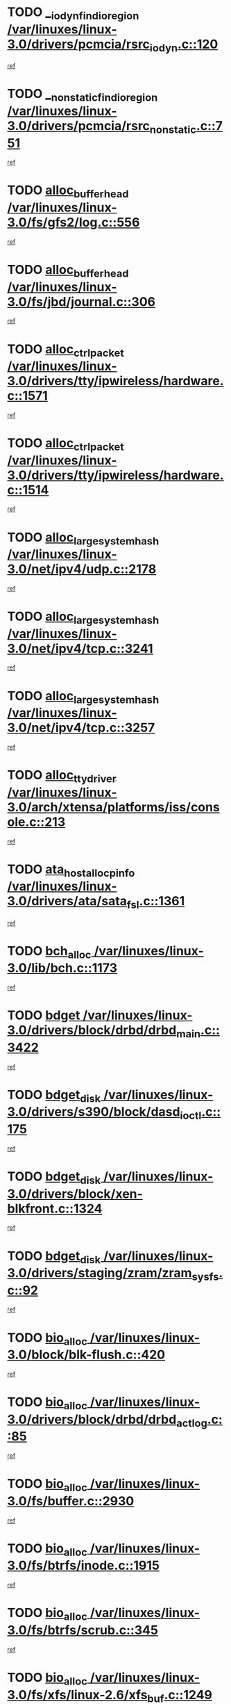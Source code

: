 * TODO [[view:/var/linuxes/linux-3.0/drivers/pcmcia/rsrc_iodyn.c::face=ovl-face1::linb=120::colb=9::cole=21][__iodyn_find_io_region /var/linuxes/linux-3.0/drivers/pcmcia/rsrc_iodyn.c::120]]
[[view:/var/linuxes/linux-3.0/drivers/pcmcia/rsrc_iodyn.c::face=ovl-face2::linb=126::colb=3::cole=15][ref]]
* TODO [[view:/var/linuxes/linux-3.0/drivers/pcmcia/rsrc_nonstatic.c::face=ovl-face1::linb=751::colb=9::cole=21][__nonstatic_find_io_region /var/linuxes/linux-3.0/drivers/pcmcia/rsrc_nonstatic.c::751]]
[[view:/var/linuxes/linux-3.0/drivers/pcmcia/rsrc_nonstatic.c::face=ovl-face2::linb=758::colb=3::cole=15][ref]]
* TODO [[view:/var/linuxes/linux-3.0/fs/gfs2/log.c::face=ovl-face1::linb=556::colb=1::cole=3][alloc_buffer_head /var/linuxes/linux-3.0/fs/gfs2/log.c::556]]
[[view:/var/linuxes/linux-3.0/fs/gfs2/log.c::face=ovl-face2::linb=557::colb=13::cole=15][ref]]
* TODO [[view:/var/linuxes/linux-3.0/fs/jbd/journal.c::face=ovl-face1::linb=306::colb=1::cole=7][alloc_buffer_head /var/linuxes/linux-3.0/fs/jbd/journal.c::306]]
[[view:/var/linuxes/linux-3.0/fs/jbd/journal.c::face=ovl-face2::linb=308::colb=1::cole=7][ref]]
* TODO [[view:/var/linuxes/linux-3.0/drivers/tty/ipwireless/hardware.c::face=ovl-face1::linb=1571::colb=3::cole=9][alloc_ctrl_packet /var/linuxes/linux-3.0/drivers/tty/ipwireless/hardware.c::1571]]
[[view:/var/linuxes/linux-3.0/drivers/tty/ipwireless/hardware.c::face=ovl-face2::linb=1575::colb=3::cole=9][ref]]
* TODO [[view:/var/linuxes/linux-3.0/drivers/tty/ipwireless/hardware.c::face=ovl-face1::linb=1514::colb=1::cole=11][alloc_ctrl_packet /var/linuxes/linux-3.0/drivers/tty/ipwireless/hardware.c::1514]]
[[view:/var/linuxes/linux-3.0/drivers/tty/ipwireless/hardware.c::face=ovl-face2::linb=1518::colb=1::cole=11][ref]]
* TODO [[view:/var/linuxes/linux-3.0/net/ipv4/udp.c::face=ovl-face1::linb=2178::colb=2::cole=13][alloc_large_system_hash /var/linuxes/linux-3.0/net/ipv4/udp.c::2178]]
[[view:/var/linuxes/linux-3.0/net/ipv4/udp.c::face=ovl-face2::linb=2199::colb=25::cole=36][ref]]
* TODO [[view:/var/linuxes/linux-3.0/net/ipv4/tcp.c::face=ovl-face1::linb=3241::colb=1::cole=19][alloc_large_system_hash /var/linuxes/linux-3.0/net/ipv4/tcp.c::3241]]
[[view:/var/linuxes/linux-3.0/net/ipv4/tcp.c::face=ovl-face2::linb=3252::colb=25::cole=43][ref]]
* TODO [[view:/var/linuxes/linux-3.0/net/ipv4/tcp.c::face=ovl-face1::linb=3257::colb=1::cole=19][alloc_large_system_hash /var/linuxes/linux-3.0/net/ipv4/tcp.c::3257]]
[[view:/var/linuxes/linux-3.0/net/ipv4/tcp.c::face=ovl-face2::linb=3269::colb=18::cole=36][ref]]
* TODO [[view:/var/linuxes/linux-3.0/arch/xtensa/platforms/iss/console.c::face=ovl-face1::linb=213::colb=1::cole=14][alloc_tty_driver /var/linuxes/linux-3.0/arch/xtensa/platforms/iss/console.c::213]]
[[view:/var/linuxes/linux-3.0/arch/xtensa/platforms/iss/console.c::face=ovl-face2::linb=219::colb=1::cole=14][ref]]
* TODO [[view:/var/linuxes/linux-3.0/drivers/ata/sata_fsl.c::face=ovl-face1::linb=1361::colb=1::cole=5][ata_host_alloc_pinfo /var/linuxes/linux-3.0/drivers/ata/sata_fsl.c::1361]]
[[view:/var/linuxes/linux-3.0/drivers/ata/sata_fsl.c::face=ovl-face2::linb=1364::colb=1::cole=5][ref]]
* TODO [[view:/var/linuxes/linux-3.0/lib/bch.c::face=ovl-face1::linb=1173::colb=1::cole=2][bch_alloc /var/linuxes/linux-3.0/lib/bch.c::1173]]
[[view:/var/linuxes/linux-3.0/lib/bch.c::face=ovl-face2::linb=1192::colb=1::cole=2][ref]]
* TODO [[view:/var/linuxes/linux-3.0/drivers/block/drbd/drbd_main.c::face=ovl-face1::linb=3422::colb=1::cole=16][bdget /var/linuxes/linux-3.0/drivers/block/drbd/drbd_main.c::3422]]
[[view:/var/linuxes/linux-3.0/drivers/block/drbd/drbd_main.c::face=ovl-face2::linb=3424::colb=1::cole=16][ref]]
* TODO [[view:/var/linuxes/linux-3.0/drivers/s390/block/dasd_ioctl.c::face=ovl-face1::linb=175::colb=23::cole=27][bdget_disk /var/linuxes/linux-3.0/drivers/s390/block/dasd_ioctl.c::175]]
[[view:/var/linuxes/linux-3.0/drivers/s390/block/dasd_ioctl.c::face=ovl-face2::linb=176::colb=2::cole=6][ref]]
* TODO [[view:/var/linuxes/linux-3.0/drivers/block/xen-blkfront.c::face=ovl-face1::linb=1324::colb=1::cole=5][bdget_disk /var/linuxes/linux-3.0/drivers/block/xen-blkfront.c::1324]]
[[view:/var/linuxes/linux-3.0/drivers/block/xen-blkfront.c::face=ovl-face2::linb=1327::colb=5::cole=9][ref]]
* TODO [[view:/var/linuxes/linux-3.0/drivers/staging/zram/zram_sysfs.c::face=ovl-face1::linb=92::colb=1::cole=5][bdget_disk /var/linuxes/linux-3.0/drivers/staging/zram/zram_sysfs.c::92]]
[[view:/var/linuxes/linux-3.0/drivers/staging/zram/zram_sysfs.c::face=ovl-face2::linb=95::colb=5::cole=9][ref]]
* TODO [[view:/var/linuxes/linux-3.0/block/blk-flush.c::face=ovl-face1::linb=420::colb=1::cole=4][bio_alloc /var/linuxes/linux-3.0/block/blk-flush.c::420]]
[[view:/var/linuxes/linux-3.0/block/blk-flush.c::face=ovl-face2::linb=421::colb=1::cole=4][ref]]
* TODO [[view:/var/linuxes/linux-3.0/drivers/block/drbd/drbd_actlog.c::face=ovl-face1::linb=85::colb=1::cole=4][bio_alloc /var/linuxes/linux-3.0/drivers/block/drbd/drbd_actlog.c::85]]
[[view:/var/linuxes/linux-3.0/drivers/block/drbd/drbd_actlog.c::face=ovl-face2::linb=86::colb=1::cole=4][ref]]
* TODO [[view:/var/linuxes/linux-3.0/fs/buffer.c::face=ovl-face1::linb=2930::colb=1::cole=4][bio_alloc /var/linuxes/linux-3.0/fs/buffer.c::2930]]
[[view:/var/linuxes/linux-3.0/fs/buffer.c::face=ovl-face2::linb=2932::colb=1::cole=4][ref]]
* TODO [[view:/var/linuxes/linux-3.0/fs/btrfs/inode.c::face=ovl-face1::linb=1915::colb=1::cole=4][bio_alloc /var/linuxes/linux-3.0/fs/btrfs/inode.c::1915]]
[[view:/var/linuxes/linux-3.0/fs/btrfs/inode.c::face=ovl-face2::linb=1916::colb=1::cole=4][ref]]
* TODO [[view:/var/linuxes/linux-3.0/fs/btrfs/scrub.c::face=ovl-face1::linb=345::colb=1::cole=4][bio_alloc /var/linuxes/linux-3.0/fs/btrfs/scrub.c::345]]
[[view:/var/linuxes/linux-3.0/fs/btrfs/scrub.c::face=ovl-face2::linb=346::colb=1::cole=4][ref]]
* TODO [[view:/var/linuxes/linux-3.0/fs/xfs/linux-2.6/xfs_buf.c::face=ovl-face1::linb=1249::colb=1::cole=4][bio_alloc /var/linuxes/linux-3.0/fs/xfs/linux-2.6/xfs_buf.c::1249]]
[[view:/var/linuxes/linux-3.0/fs/xfs/linux-2.6/xfs_buf.c::face=ovl-face2::linb=1250::colb=1::cole=4][ref]]
* TODO [[view:/var/linuxes/linux-3.0/fs/xfs/linux-2.6/xfs_aops.c::face=ovl-face1::linb=424::colb=14::cole=17][bio_alloc /var/linuxes/linux-3.0/fs/xfs/linux-2.6/xfs_aops.c::424]]
[[view:/var/linuxes/linux-3.0/fs/xfs/linux-2.6/xfs_aops.c::face=ovl-face2::linb=427::colb=1::cole=4][ref]]
* TODO [[view:/var/linuxes/linux-3.0/fs/jfs/jfs_logmgr.c::face=ovl-face1::linb=1997::colb=1::cole=4][bio_alloc /var/linuxes/linux-3.0/fs/jfs/jfs_logmgr.c::1997]]
[[view:/var/linuxes/linux-3.0/fs/jfs/jfs_logmgr.c::face=ovl-face2::linb=1999::colb=1::cole=4][ref]]
* TODO [[view:/var/linuxes/linux-3.0/fs/jfs/jfs_logmgr.c::face=ovl-face1::linb=2139::colb=1::cole=4][bio_alloc /var/linuxes/linux-3.0/fs/jfs/jfs_logmgr.c::2139]]
[[view:/var/linuxes/linux-3.0/fs/jfs/jfs_logmgr.c::face=ovl-face2::linb=2140::colb=1::cole=4][ref]]
* TODO [[view:/var/linuxes/linux-3.0/fs/jfs/jfs_metapage.c::face=ovl-face1::linb=518::colb=3::cole=6][bio_alloc /var/linuxes/linux-3.0/fs/jfs/jfs_metapage.c::518]]
[[view:/var/linuxes/linux-3.0/fs/jfs/jfs_metapage.c::face=ovl-face2::linb=519::colb=3::cole=6][ref]]
* TODO [[view:/var/linuxes/linux-3.0/fs/jfs/jfs_metapage.c::face=ovl-face1::linb=439::colb=2::cole=5][bio_alloc /var/linuxes/linux-3.0/fs/jfs/jfs_metapage.c::439]]
[[view:/var/linuxes/linux-3.0/fs/jfs/jfs_metapage.c::face=ovl-face2::linb=440::colb=2::cole=5][ref]]
* TODO [[view:/var/linuxes/linux-3.0/fs/gfs2/ops_fstype.c::face=ovl-face1::linb=220::colb=1::cole=4][bio_alloc /var/linuxes/linux-3.0/fs/gfs2/ops_fstype.c::220]]
[[view:/var/linuxes/linux-3.0/fs/gfs2/ops_fstype.c::face=ovl-face2::linb=221::colb=1::cole=4][ref]]
* TODO [[view:/var/linuxes/linux-3.0/fs/direct-io.c::face=ovl-face1::linb=338::colb=1::cole=4][bio_alloc /var/linuxes/linux-3.0/fs/direct-io.c::338]]
[[view:/var/linuxes/linux-3.0/fs/direct-io.c::face=ovl-face2::linb=340::colb=1::cole=4][ref]]
* TODO [[view:/var/linuxes/linux-3.0/fs/hfsplus/wrapper.c::face=ovl-face1::linb=41::colb=1::cole=4][bio_alloc /var/linuxes/linux-3.0/fs/hfsplus/wrapper.c::41]]
[[view:/var/linuxes/linux-3.0/fs/hfsplus/wrapper.c::face=ovl-face2::linb=42::colb=1::cole=4][ref]]
* TODO [[view:/var/linuxes/linux-3.0/kernel/power/block_io.c::face=ovl-face1::linb=34::colb=1::cole=4][bio_alloc /var/linuxes/linux-3.0/kernel/power/block_io.c::34]]
[[view:/var/linuxes/linux-3.0/kernel/power/block_io.c::face=ovl-face2::linb=35::colb=1::cole=4][ref]]
* TODO [[view:/var/linuxes/linux-3.0/mm/bounce.c::face=ovl-face1::linb=203::colb=3::cole=6][bio_alloc /var/linuxes/linux-3.0/mm/bounce.c::203]]
[[view:/var/linuxes/linux-3.0/mm/bounce.c::face=ovl-face2::linb=204::colb=10::cole=13][ref]]
* TODO [[view:/var/linuxes/linux-3.0/drivers/md/dm-io.c::face=ovl-face1::linb=302::colb=2::cole=5][bio_alloc_bioset /var/linuxes/linux-3.0/drivers/md/dm-io.c::302]]
[[view:/var/linuxes/linux-3.0/drivers/md/dm-io.c::face=ovl-face2::linb=303::colb=2::cole=5][ref]]
* TODO [[view:/var/linuxes/linux-3.0/drivers/md/dm.c::face=ovl-face1::linb=1114::colb=1::cole=6][bio_alloc_bioset /var/linuxes/linux-3.0/drivers/md/dm.c::1114]]
[[view:/var/linuxes/linux-3.0/drivers/md/dm.c::face=ovl-face2::linb=1116::colb=1::cole=6][ref]]
* TODO [[view:/var/linuxes/linux-3.0/drivers/md/dm.c::face=ovl-face1::linb=1069::colb=1::cole=6][bio_alloc_bioset /var/linuxes/linux-3.0/drivers/md/dm.c::1069]]
[[view:/var/linuxes/linux-3.0/drivers/md/dm.c::face=ovl-face2::linb=1071::colb=1::cole=6][ref]]
* TODO [[view:/var/linuxes/linux-3.0/drivers/md/dm.c::face=ovl-face1::linb=1038::colb=1::cole=6][bio_alloc_bioset /var/linuxes/linux-3.0/drivers/md/dm.c::1038]]
[[view:/var/linuxes/linux-3.0/drivers/md/dm.c::face=ovl-face2::linb=1039::colb=1::cole=6][ref]]
* TODO [[view:/var/linuxes/linux-3.0/drivers/md/md.c::face=ovl-face1::linb=789::colb=13::cole=16][bio_alloc_mddev /var/linuxes/linux-3.0/drivers/md/md.c::789]]
[[view:/var/linuxes/linux-3.0/drivers/md/md.c::face=ovl-face2::linb=791::colb=1::cole=4][ref]]
* TODO [[view:/var/linuxes/linux-3.0/drivers/md/md.c::face=ovl-face1::linb=405::colb=3::cole=5][bio_alloc_mddev /var/linuxes/linux-3.0/drivers/md/md.c::405]]
[[view:/var/linuxes/linux-3.0/drivers/md/md.c::face=ovl-face2::linb=406::colb=3::cole=5][ref]]
* TODO [[view:/var/linuxes/linux-3.0/drivers/md/md.c::face=ovl-face1::linb=822::colb=13::cole=16][bio_alloc_mddev /var/linuxes/linux-3.0/drivers/md/md.c::822]]
[[view:/var/linuxes/linux-3.0/drivers/md/md.c::face=ovl-face2::linb=828::colb=1::cole=4][ref]]
* TODO [[view:/var/linuxes/linux-3.0/drivers/block/pktcdvd.c::face=ovl-face1::linb=2466::colb=14::cole=24][bio_clone /var/linuxes/linux-3.0/drivers/block/pktcdvd.c::2466]]
[[view:/var/linuxes/linux-3.0/drivers/block/pktcdvd.c::face=ovl-face2::linb=2471::colb=2::cole=12][ref]]
* TODO [[view:/var/linuxes/linux-3.0/drivers/md/faulty.c::face=ovl-face1::linb=213::colb=14::cole=15][bio_clone_mddev /var/linuxes/linux-3.0/drivers/md/faulty.c::213]]
[[view:/var/linuxes/linux-3.0/drivers/md/faulty.c::face=ovl-face2::linb=214::colb=2::cole=3][ref]]
* TODO [[view:/var/linuxes/linux-3.0/drivers/md/raid10.c::face=ovl-face1::linb=823::colb=2::cole=10][bio_clone_mddev /var/linuxes/linux-3.0/drivers/md/raid10.c::823]]
[[view:/var/linuxes/linux-3.0/drivers/md/raid10.c::face=ovl-face2::linb=827::colb=2::cole=10][ref]]
* TODO [[view:/var/linuxes/linux-3.0/drivers/md/raid10.c::face=ovl-face1::linb=894::colb=2::cole=6][bio_clone_mddev /var/linuxes/linux-3.0/drivers/md/raid10.c::894]]
[[view:/var/linuxes/linux-3.0/drivers/md/raid10.c::face=ovl-face2::linb=897::colb=2::cole=6][ref]]
* TODO [[view:/var/linuxes/linux-3.0/drivers/md/raid10.c::face=ovl-face1::linb=1676::colb=4::cole=7][bio_clone_mddev /var/linuxes/linux-3.0/drivers/md/raid10.c::1676]]
[[view:/var/linuxes/linux-3.0/drivers/md/raid10.c::face=ovl-face2::linb=1679::colb=4::cole=7][ref]]
* TODO [[view:/var/linuxes/linux-3.0/drivers/md/raid1.c::face=ovl-face1::linb=786::colb=2::cole=10][bio_clone_mddev /var/linuxes/linux-3.0/drivers/md/raid1.c::786]]
[[view:/var/linuxes/linux-3.0/drivers/md/raid1.c::face=ovl-face2::linb=790::colb=2::cole=10][ref]]
* TODO [[view:/var/linuxes/linux-3.0/drivers/md/raid1.c::face=ovl-face1::linb=876::colb=2::cole=6][bio_clone_mddev /var/linuxes/linux-3.0/drivers/md/raid1.c::876]]
[[view:/var/linuxes/linux-3.0/drivers/md/raid1.c::face=ovl-face2::linb=879::colb=2::cole=6][ref]]
* TODO [[view:/var/linuxes/linux-3.0/drivers/md/raid1.c::face=ovl-face1::linb=1579::colb=4::cole=7][bio_clone_mddev /var/linuxes/linux-3.0/drivers/md/raid1.c::1579]]
[[view:/var/linuxes/linux-3.0/drivers/md/raid1.c::face=ovl-face2::linb=1589::colb=4::cole=7][ref]]
* TODO [[view:/var/linuxes/linux-3.0/drivers/block/drbd/drbd_req.c::face=ovl-face1::linb=1130::colb=2::cole=4][bio_split /var/linuxes/linux-3.0/drivers/block/drbd/drbd_req.c::1130]]
[[view:/var/linuxes/linux-3.0/drivers/block/drbd/drbd_req.c::face=ovl-face2::linb=1141::colb=41::cole=43][ref]]
* TODO [[view:/var/linuxes/linux-3.0/drivers/md/raid0.c::face=ovl-face1::linb=493::colb=3::cole=5][bio_split /var/linuxes/linux-3.0/drivers/md/raid0.c::493]]
[[view:/var/linuxes/linux-3.0/drivers/md/raid0.c::face=ovl-face2::linb=498::colb=33::cole=35][ref]]
* TODO [[view:/var/linuxes/linux-3.0/drivers/md/raid0.c::face=ovl-face1::linb=496::colb=3::cole=5][bio_split /var/linuxes/linux-3.0/drivers/md/raid0.c::496]]
[[view:/var/linuxes/linux-3.0/drivers/md/raid0.c::face=ovl-face2::linb=498::colb=33::cole=35][ref]]
* TODO [[view:/var/linuxes/linux-3.0/drivers/md/raid10.c::face=ovl-face1::linb=757::colb=2::cole=4][bio_split /var/linuxes/linux-3.0/drivers/md/raid10.c::757]]
[[view:/var/linuxes/linux-3.0/drivers/md/raid10.c::face=ovl-face2::linb=772::colb=27::cole=29][ref]]
* TODO [[view:/var/linuxes/linux-3.0/drivers/md/linear.c::face=ovl-face1::linb=314::colb=2::cole=4][bio_split /var/linuxes/linux-3.0/drivers/md/linear.c::314]]
[[view:/var/linuxes/linux-3.0/drivers/md/linear.c::face=ovl-face2::linb=316::colb=34::cole=36][ref]]
* TODO [[view:/var/linuxes/linux-3.0/block/scsi_ioctl.c::face=ovl-face1::linb=545::colb=1::cole=3][blk_get_request /var/linuxes/linux-3.0/block/scsi_ioctl.c::545]]
[[view:/var/linuxes/linux-3.0/block/scsi_ioctl.c::face=ovl-face2::linb=546::colb=1::cole=3][ref]]
* TODO [[view:/var/linuxes/linux-3.0/block/scsi_ioctl.c::face=ovl-face1::linb=459::colb=1::cole=3][blk_get_request /var/linuxes/linux-3.0/block/scsi_ioctl.c::459]]
[[view:/var/linuxes/linux-3.0/block/scsi_ioctl.c::face=ovl-face2::linb=467::colb=1::cole=3][ref]]
* TODO [[view:/var/linuxes/linux-3.0/drivers/ide/ide-disk.c::face=ovl-face1::linb=476::colb=1::cole=3][blk_get_request /var/linuxes/linux-3.0/drivers/ide/ide-disk.c::476]]
[[view:/var/linuxes/linux-3.0/drivers/ide/ide-disk.c::face=ovl-face2::linb=477::colb=1::cole=3][ref]]
* TODO [[view:/var/linuxes/linux-3.0/drivers/ide/ide-tape.c::face=ovl-face1::linb=856::colb=1::cole=3][blk_get_request /var/linuxes/linux-3.0/drivers/ide/ide-tape.c::856]]
[[view:/var/linuxes/linux-3.0/drivers/ide/ide-tape.c::face=ovl-face2::linb=857::colb=1::cole=3][ref]]
* TODO [[view:/var/linuxes/linux-3.0/drivers/ide/ide-cd_ioctl.c::face=ovl-face1::linb=306::colb=1::cole=3][blk_get_request /var/linuxes/linux-3.0/drivers/ide/ide-cd_ioctl.c::306]]
[[view:/var/linuxes/linux-3.0/drivers/ide/ide-cd_ioctl.c::face=ovl-face2::linb=307::colb=1::cole=3][ref]]
* TODO [[view:/var/linuxes/linux-3.0/drivers/ide/ide-taskfile.c::face=ovl-face1::linb=433::colb=1::cole=3][blk_get_request /var/linuxes/linux-3.0/drivers/ide/ide-taskfile.c::433]]
[[view:/var/linuxes/linux-3.0/drivers/ide/ide-taskfile.c::face=ovl-face2::linb=434::colb=1::cole=3][ref]]
* TODO [[view:/var/linuxes/linux-3.0/drivers/ide/ide-pm.c::face=ovl-face1::linb=61::colb=1::cole=3][blk_get_request /var/linuxes/linux-3.0/drivers/ide/ide-pm.c::61]]
[[view:/var/linuxes/linux-3.0/drivers/ide/ide-pm.c::face=ovl-face2::linb=62::colb=1::cole=3][ref]]
* TODO [[view:/var/linuxes/linux-3.0/drivers/ide/ide-pm.c::face=ovl-face1::linb=21::colb=1::cole=3][blk_get_request /var/linuxes/linux-3.0/drivers/ide/ide-pm.c::21]]
[[view:/var/linuxes/linux-3.0/drivers/ide/ide-pm.c::face=ovl-face2::linb=22::colb=1::cole=3][ref]]
* TODO [[view:/var/linuxes/linux-3.0/drivers/ide/ide-cd.c::face=ovl-face1::linb=445::colb=2::cole=4][blk_get_request /var/linuxes/linux-3.0/drivers/ide/ide-cd.c::445]]
[[view:/var/linuxes/linux-3.0/drivers/ide/ide-cd.c::face=ovl-face2::linb=447::colb=9::cole=11][ref]]
* TODO [[view:/var/linuxes/linux-3.0/drivers/ide/ide-devsets.c::face=ovl-face1::linb=168::colb=1::cole=3][blk_get_request /var/linuxes/linux-3.0/drivers/ide/ide-devsets.c::168]]
[[view:/var/linuxes/linux-3.0/drivers/ide/ide-devsets.c::face=ovl-face2::linb=169::colb=1::cole=3][ref]]
* TODO [[view:/var/linuxes/linux-3.0/drivers/ide/ide-park.c::face=ovl-face1::linb=34::colb=1::cole=3][blk_get_request /var/linuxes/linux-3.0/drivers/ide/ide-park.c::34]]
[[view:/var/linuxes/linux-3.0/drivers/ide/ide-park.c::face=ovl-face2::linb=35::colb=1::cole=3][ref]]
* TODO [[view:/var/linuxes/linux-3.0/drivers/ide/ide-atapi.c::face=ovl-face1::linb=94::colb=1::cole=3][blk_get_request /var/linuxes/linux-3.0/drivers/ide/ide-atapi.c::94]]
[[view:/var/linuxes/linux-3.0/drivers/ide/ide-atapi.c::face=ovl-face2::linb=95::colb=1::cole=3][ref]]
* TODO [[view:/var/linuxes/linux-3.0/drivers/ide/ide-ioctls.c::face=ovl-face1::linb=223::colb=1::cole=3][blk_get_request /var/linuxes/linux-3.0/drivers/ide/ide-ioctls.c::223]]
[[view:/var/linuxes/linux-3.0/drivers/ide/ide-ioctls.c::face=ovl-face2::linb=224::colb=1::cole=3][ref]]
* TODO [[view:/var/linuxes/linux-3.0/drivers/ide/ide-ioctls.c::face=ovl-face1::linb=127::colb=2::cole=4][blk_get_request /var/linuxes/linux-3.0/drivers/ide/ide-ioctls.c::127]]
[[view:/var/linuxes/linux-3.0/drivers/ide/ide-ioctls.c::face=ovl-face2::linb=128::colb=2::cole=4][ref]]
* TODO [[view:/var/linuxes/linux-3.0/drivers/block/pktcdvd.c::face=ovl-face1::linb=743::colb=1::cole=3][blk_get_request /var/linuxes/linux-3.0/drivers/block/pktcdvd.c::743]]
[[view:/var/linuxes/linux-3.0/drivers/block/pktcdvd.c::face=ovl-face2::linb=751::colb=1::cole=3][ref]]
* TODO [[view:/var/linuxes/linux-3.0/drivers/block/paride/pd.c::face=ovl-face1::linb=723::colb=1::cole=3][blk_get_request /var/linuxes/linux-3.0/drivers/block/paride/pd.c::723]]
[[view:/var/linuxes/linux-3.0/drivers/block/paride/pd.c::face=ovl-face2::linb=725::colb=1::cole=3][ref]]
* TODO [[view:/var/linuxes/linux-3.0/drivers/scsi/scsi_error.c::face=ovl-face1::linb=1603::colb=1::cole=4][blk_get_request /var/linuxes/linux-3.0/drivers/scsi/scsi_error.c::1603]]
[[view:/var/linuxes/linux-3.0/drivers/scsi/scsi_error.c::face=ovl-face2::linb=1605::colb=1::cole=4][ref]]
* TODO [[view:/var/linuxes/linux-3.0/drivers/scsi/scsi_lib.c::face=ovl-face1::linb=215::colb=1::cole=4][blk_get_request /var/linuxes/linux-3.0/drivers/scsi/scsi_lib.c::215]]
[[view:/var/linuxes/linux-3.0/drivers/scsi/scsi_lib.c::face=ovl-face2::linb=221::colb=1::cole=4][ref]]
* TODO [[view:/var/linuxes/linux-3.0/drivers/net/bna/bna_txrx.c::face=ovl-face1::linb=2904::colb=3::cole=13][bna_ib_get /var/linuxes/linux-3.0/drivers/net/bna/bna_txrx.c::2904]]
[[view:/var/linuxes/linux-3.0/drivers/net/bna/bna_txrx.c::face=ovl-face2::linb=2993::colb=26::cole=36][ref]]
* TODO [[view:/var/linuxes/linux-3.0/drivers/net/bna/bna_txrx.c::face=ovl-face1::linb=2909::colb=3::cole=13][bna_ib_get /var/linuxes/linux-3.0/drivers/net/bna/bna_txrx.c::2909]]
[[view:/var/linuxes/linux-3.0/drivers/net/bna/bna_txrx.c::face=ovl-face2::linb=2993::colb=26::cole=36][ref]]
* TODO [[view:/var/linuxes/linux-3.0/drivers/scsi/bnx2fc/bnx2fc_fcoe.c::face=ovl-face1::linb=1009::colb=1::cole=8][bnx2fc_if_create /var/linuxes/linux-3.0/drivers/scsi/bnx2fc/bnx2fc_fcoe.c::1009]]
[[view:/var/linuxes/linux-3.0/drivers/scsi/bnx2fc/bnx2fc_fcoe.c::face=ovl-face2::linb=1021::colb=2::cole=9][ref]]
* TODO [[view:/var/linuxes/linux-3.0/fs/btrfs/inode.c::face=ovl-face1::linb=3513::colb=2::cole=4][btrfs_get_extent /var/linuxes/linux-3.0/fs/btrfs/inode.c::3513]]
[[view:/var/linuxes/linux-3.0/fs/btrfs/inode.c::face=ovl-face2::linb=3518::colb=39::cole=41][ref]]
* TODO [[view:/var/linuxes/linux-3.0/fs/btrfs/inode.c::face=ovl-face1::linb=5543::colb=1::cole=3][btrfs_get_extent /var/linuxes/linux-3.0/fs/btrfs/inode.c::5543]]
[[view:/var/linuxes/linux-3.0/fs/btrfs/inode.c::face=ovl-face2::linb=5561::colb=39::cole=41][ref]]
* TODO [[view:/var/linuxes/linux-3.0/fs/btrfs/inode.c::face=ovl-face1::linb=5543::colb=1::cole=3][btrfs_get_extent /var/linuxes/linux-3.0/fs/btrfs/inode.c::5543]]
[[view:/var/linuxes/linux-3.0/fs/btrfs/inode.c::face=ovl-face2::linb=5562::colb=5::cole=7][ref]]
* TODO [[view:/var/linuxes/linux-3.0/fs/btrfs/file.c::face=ovl-face1::linb=1632::colb=2::cole=4][btrfs_get_extent /var/linuxes/linux-3.0/fs/btrfs/file.c::1632]]
[[view:/var/linuxes/linux-3.0/fs/btrfs/file.c::face=ovl-face2::linb=1637::colb=6::cole=8][ref]]
* TODO [[view:/var/linuxes/linux-3.0/fs/btrfs/file.c::face=ovl-face1::linb=1632::colb=2::cole=4][btrfs_get_extent /var/linuxes/linux-3.0/fs/btrfs/file.c::1632]]
[[view:/var/linuxes/linux-3.0/fs/btrfs/file.c::face=ovl-face2::linb=1639::colb=40::cole=42][ref]]
* TODO [[view:/var/linuxes/linux-3.0/fs/btrfs/ioctl.c::face=ovl-face1::linb=790::colb=2::cole=4][btrfs_get_extent /var/linuxes/linux-3.0/fs/btrfs/ioctl.c::790]]
[[view:/var/linuxes/linux-3.0/fs/btrfs/ioctl.c::face=ovl-face2::linb=798::colb=5::cole=7][ref]]
* TODO [[view:/var/linuxes/linux-3.0/arch/powerpc/mm/numa.c::face=ovl-face1::linb=1056::colb=2::cole=16][careful_zallocation /var/linuxes/linux-3.0/arch/powerpc/mm/numa.c::1056]]
[[view:/var/linuxes/linux-3.0/arch/powerpc/mm/numa.c::face=ovl-face2::linb=1063::colb=2::cole=16][ref]]
* TODO [[view:/var/linuxes/linux-3.0/drivers/parisc/ccio-dma.c::face=ovl-face1::linb=1187::colb=13::cole=16][ccio_get_iommu /var/linuxes/linux-3.0/drivers/parisc/ccio-dma.c::1187]]
[[view:/var/linuxes/linux-3.0/drivers/parisc/ccio-dma.c::face=ovl-face2::linb=1190::colb=1::cole=4][ref]]
* TODO [[view:/var/linuxes/linux-3.0/arch/sh/boards/mach-landisk/gio.c::face=ovl-face1::linb=149::colb=1::cole=7][cdev_alloc /var/linuxes/linux-3.0/arch/sh/boards/mach-landisk/gio.c::149]]
[[view:/var/linuxes/linux-3.0/arch/sh/boards/mach-landisk/gio.c::face=ovl-face2::linb=150::colb=1::cole=7][ref]]
* TODO [[view:/var/linuxes/linux-3.0/drivers/staging/vme/devices/vme_user.c::face=ovl-face1::linb=707::colb=1::cole=14][cdev_alloc /var/linuxes/linux-3.0/drivers/staging/vme/devices/vme_user.c::707]]
[[view:/var/linuxes/linux-3.0/drivers/staging/vme/devices/vme_user.c::face=ovl-face2::linb=708::colb=1::cole=14][ref]]
* TODO [[view:/var/linuxes/linux-3.0/drivers/dma/coh901318.c::face=ovl-face1::linb=1016::colb=1::cole=5][coh901318_desc_get /var/linuxes/linux-3.0/drivers/dma/coh901318.c::1016]]
[[view:/var/linuxes/linux-3.0/drivers/dma/coh901318.c::face=ovl-face2::linb=1017::colb=1::cole=5][ref]]
* TODO [[view:/var/linuxes/linux-3.0/drivers/dma/coh901318.c::face=ovl-face1::linb=1140::colb=1::cole=5][coh901318_desc_get /var/linuxes/linux-3.0/drivers/dma/coh901318.c::1140]]
[[view:/var/linuxes/linux-3.0/drivers/dma/coh901318.c::face=ovl-face2::linb=1141::colb=1::cole=5][ref]]
* TODO [[view:/var/linuxes/linux-3.0/fs/btrfs/compression.c::face=ovl-face1::linb=680::colb=3::cole=11][compressed_bio_alloc /var/linuxes/linux-3.0/fs/btrfs/compression.c::680]]
[[view:/var/linuxes/linux-3.0/fs/btrfs/compression.c::face=ovl-face2::linb=682::colb=3::cole=11][ref]]
* TODO [[view:/var/linuxes/linux-3.0/fs/btrfs/compression.c::face=ovl-face1::linb=403::colb=3::cole=6][compressed_bio_alloc /var/linuxes/linux-3.0/fs/btrfs/compression.c::403]]
[[view:/var/linuxes/linux-3.0/fs/btrfs/compression.c::face=ovl-face2::linb=404::colb=3::cole=6][ref]]
* TODO [[view:/var/linuxes/linux-3.0/tools/perf/util/callchain.c::face=ovl-face1::linb=238::colb=1::cole=4][create_child /var/linuxes/linux-3.0/tools/perf/util/callchain.c::238]]
[[view:/var/linuxes/linux-3.0/tools/perf/util/callchain.c::face=ovl-face2::linb=241::colb=1::cole=4][ref]]
* TODO [[view:/var/linuxes/linux-3.0/tools/perf/util/callchain.c::face=ovl-face1::linb=261::colb=1::cole=4][create_child /var/linuxes/linux-3.0/tools/perf/util/callchain.c::261]]
[[view:/var/linuxes/linux-3.0/tools/perf/util/callchain.c::face=ovl-face2::linb=266::colb=1::cole=4][ref]]
* TODO [[view:/var/linuxes/linux-3.0/arch/parisc/kernel/drivers.c::face=ovl-face1::linb=502::colb=1::cole=4][create_parisc_device /var/linuxes/linux-3.0/arch/parisc/kernel/drivers.c::502]]
[[view:/var/linuxes/linux-3.0/arch/parisc/kernel/drivers.c::face=ovl-face2::linb=503::colb=5::cole=8][ref]]
* TODO [[view:/var/linuxes/linux-3.0/crypto/cryptd.c::face=ovl-face1::linb=860::colb=1::cole=4][crypto_alloc_ahash /var/linuxes/linux-3.0/crypto/cryptd.c::860]]
[[view:/var/linuxes/linux-3.0/crypto/cryptd.c::face=ovl-face2::linb=863::colb=5::cole=8][ref]]
* TODO [[view:/var/linuxes/linux-3.0/sound/pci/cs46xx/dsp_spos.c::face=ovl-face1::linb=1150::colb=2::cole=19][cs46xx_dsp_create_scb /var/linuxes/linux-3.0/sound/pci/cs46xx/dsp_spos.c::1150]]
[[view:/var/linuxes/linux-3.0/sound/pci/cs46xx/dsp_spos.c::face=ovl-face2::linb=1151::colb=2::cole=19][ref]]
* TODO [[view:/var/linuxes/linux-3.0/sound/pci/cs46xx/dsp_spos_scb_lib.c::face=ovl-face1::linb=310::colb=1::cole=4][cs46xx_dsp_create_scb /var/linuxes/linux-3.0/sound/pci/cs46xx/dsp_spos_scb_lib.c::310]]
[[view:/var/linuxes/linux-3.0/sound/pci/cs46xx/dsp_spos_scb_lib.c::face=ovl-face2::linb=313::colb=1::cole=4][ref]]
* TODO [[view:/var/linuxes/linux-3.0/block/blk-core.c::face=ovl-face1::linb=708::colb=3::cole=6][current_io_context /var/linuxes/linux-3.0/block/blk-core.c::708]]
[[view:/var/linuxes/linux-3.0/block/blk-core.c::face=ovl-face2::linb=787::colb=2::cole=5][ref]]
* TODO [[view:/var/linuxes/linux-3.0/drivers/media/video/cx231xx/cx231xx-417.c::face=ovl-face1::linb=2179::colb=1::cole=16][cx231xx_video_dev_alloc /var/linuxes/linux-3.0/drivers/media/video/cx231xx/cx231xx-417.c::2179]]
[[view:/var/linuxes/linux-3.0/drivers/media/video/cx231xx/cx231xx-417.c::face=ovl-face2::linb=2189::colb=19::cole=34][ref]]
* TODO [[view:/var/linuxes/linux-3.0/drivers/mtd/maps/fortunet.c::face=ovl-face1::linb=242::colb=4::cole=25][do_map_probe /var/linuxes/linux-3.0/drivers/mtd/maps/fortunet.c::242]]
[[view:/var/linuxes/linux-3.0/drivers/mtd/maps/fortunet.c::face=ovl-face2::linb=245::colb=3::cole=24][ref]]
* TODO [[view:/var/linuxes/linux-3.0/drivers/block/drbd/drbd_nl.c::face=ovl-face1::linb=457::colb=2::cole=6][drbd_new_device /var/linuxes/linux-3.0/drivers/block/drbd/drbd_nl.c::457]]
[[view:/var/linuxes/linux-3.0/drivers/block/drbd/drbd_nl.c::face=ovl-face2::linb=462::colb=10::cole=14][ref]]
* TODO [[view:/var/linuxes/linux-3.0/drivers/gpu/drm/nouveau/nv17_tv.c::face=ovl-face1::linb=259::colb=3::cole=7][drm_cvt_mode /var/linuxes/linux-3.0/drivers/gpu/drm/nouveau/nv17_tv.c::259]]
[[view:/var/linuxes/linux-3.0/drivers/gpu/drm/nouveau/nv17_tv.c::face=ovl-face2::linb=268::colb=3::cole=7][ref]]
* TODO [[view:/var/linuxes/linux-3.0/drivers/gpu/drm/nouveau/nv17_tv.c::face=ovl-face1::linb=259::colb=3::cole=7][drm_cvt_mode /var/linuxes/linux-3.0/drivers/gpu/drm/nouveau/nv17_tv.c::259]]
[[view:/var/linuxes/linux-3.0/drivers/gpu/drm/nouveau/nv17_tv.c::face=ovl-face2::linb=275::colb=3::cole=7][ref]]
* TODO [[view:/var/linuxes/linux-3.0/drivers/gpu/drm/nouveau/nv17_tv.c::face=ovl-face1::linb=259::colb=3::cole=7][drm_cvt_mode /var/linuxes/linux-3.0/drivers/gpu/drm/nouveau/nv17_tv.c::259]]
[[view:/var/linuxes/linux-3.0/drivers/gpu/drm/nouveau/nv17_tv.c::face=ovl-face2::linb=280::colb=2::cole=6][ref]]
* TODO [[view:/var/linuxes/linux-3.0/drivers/gpu/drm/radeon/radeon_connectors.c::face=ovl-face1::linb=240::colb=2::cole=6][drm_cvt_mode /var/linuxes/linux-3.0/drivers/gpu/drm/radeon/radeon_connectors.c::240]]
[[view:/var/linuxes/linux-3.0/drivers/gpu/drm/radeon/radeon_connectors.c::face=ovl-face2::linb=241::colb=2::cole=6][ref]]
* TODO [[view:/var/linuxes/linux-3.0/drivers/gpu/drm/radeon/radeon_connectors.c::face=ovl-face1::linb=749::colb=2::cole=9][drm_cvt_mode /var/linuxes/linux-3.0/drivers/gpu/drm/radeon/radeon_connectors.c::749]]
[[view:/var/linuxes/linux-3.0/drivers/gpu/drm/radeon/radeon_connectors.c::face=ovl-face2::linb=750::colb=2::cole=9][ref]]
* TODO [[view:/var/linuxes/linux-3.0/drivers/gpu/drm/drm_edid.c::face=ovl-face1::linb=723::colb=2::cole=6][drm_cvt_mode /var/linuxes/linux-3.0/drivers/gpu/drm/drm_edid.c::723]]
[[view:/var/linuxes/linux-3.0/drivers/gpu/drm/drm_edid.c::face=ovl-face2::linb=725::colb=2::cole=6][ref]]
* TODO [[view:/var/linuxes/linux-3.0/drivers/gpu/drm/drm_fb_helper.c::face=ovl-face1::linb=1042::colb=1::cole=5][drm_mode_create_from_cmdline_mode /var/linuxes/linux-3.0/drivers/gpu/drm/drm_fb_helper.c::1042]]
[[view:/var/linuxes/linux-3.0/drivers/gpu/drm/drm_fb_helper.c::face=ovl-face2::linb=1044::colb=11::cole=15][ref]]
* TODO [[view:/var/linuxes/linux-3.0/drivers/gpu/drm/nouveau/nv17_tv.c::face=ovl-face1::linb=255::colb=3::cole=7][drm_mode_duplicate /var/linuxes/linux-3.0/drivers/gpu/drm/nouveau/nv17_tv.c::255]]
[[view:/var/linuxes/linux-3.0/drivers/gpu/drm/nouveau/nv17_tv.c::face=ovl-face2::linb=256::colb=3::cole=7][ref]]
* TODO [[view:/var/linuxes/linux-3.0/drivers/gpu/drm/nouveau/nv17_tv.c::face=ovl-face1::linb=206::colb=2::cole=6][drm_mode_duplicate /var/linuxes/linux-3.0/drivers/gpu/drm/nouveau/nv17_tv.c::206]]
[[view:/var/linuxes/linux-3.0/drivers/gpu/drm/nouveau/nv17_tv.c::face=ovl-face2::linb=208::colb=2::cole=6][ref]]
* TODO [[view:/var/linuxes/linux-3.0/drivers/gpu/drm/nouveau/nv17_tv.c::face=ovl-face1::linb=206::colb=2::cole=6][drm_mode_duplicate /var/linuxes/linux-3.0/drivers/gpu/drm/nouveau/nv17_tv.c::206]]
[[view:/var/linuxes/linux-3.0/drivers/gpu/drm/nouveau/nv17_tv.c::face=ovl-face2::linb=209::colb=3::cole=7][ref]]
* TODO [[view:/var/linuxes/linux-3.0/drivers/gpu/drm/nouveau/nv17_tv.c::face=ovl-face1::linb=206::colb=2::cole=6][drm_mode_duplicate /var/linuxes/linux-3.0/drivers/gpu/drm/nouveau/nv17_tv.c::206]]
[[view:/var/linuxes/linux-3.0/drivers/gpu/drm/nouveau/nv17_tv.c::face=ovl-face2::linb=210::colb=3::cole=7][ref]]
* TODO [[view:/var/linuxes/linux-3.0/drivers/gpu/drm/radeon/radeon_connectors.c::face=ovl-face1::linb=226::colb=2::cole=6][drm_mode_duplicate /var/linuxes/linux-3.0/drivers/gpu/drm/radeon/radeon_connectors.c::226]]
[[view:/var/linuxes/linux-3.0/drivers/gpu/drm/radeon/radeon_connectors.c::face=ovl-face2::linb=227::colb=2::cole=6][ref]]
* TODO [[view:/var/linuxes/linux-3.0/drivers/staging/gma500/psb_intel_lvds.c::face=ovl-face1::linb=803::colb=3::cole=29][drm_mode_duplicate /var/linuxes/linux-3.0/drivers/staging/gma500/psb_intel_lvds.c::803]]
[[view:/var/linuxes/linux-3.0/drivers/staging/gma500/psb_intel_lvds.c::face=ovl-face2::linb=854::colb=3::cole=29][ref]]
* TODO [[view:/var/linuxes/linux-3.0/drivers/gpu/drm/i2c/ch7006_drv.c::face=ovl-face1::linb=253::colb=1::cole=21][drm_property_create /var/linuxes/linux-3.0/drivers/gpu/drm/i2c/ch7006_drv.c::253]]
[[view:/var/linuxes/linux-3.0/drivers/gpu/drm/i2c/ch7006_drv.c::face=ovl-face2::linb=255::colb=1::cole=21][ref]]
* TODO [[view:/var/linuxes/linux-3.0/drivers/gpu/drm/drm_crtc.c::face=ovl-face1::linb=689::colb=1::cole=41][drm_property_create /var/linuxes/linux-3.0/drivers/gpu/drm/drm_crtc.c::689]]
[[view:/var/linuxes/linux-3.0/drivers/gpu/drm/drm_crtc.c::face=ovl-face2::linb=692::colb=1::cole=41][ref]]
* TODO [[view:/var/linuxes/linux-3.0/drivers/gpu/drm/drm_crtc.c::face=ovl-face1::linb=695::colb=1::cole=42][drm_property_create /var/linuxes/linux-3.0/drivers/gpu/drm/drm_crtc.c::695]]
[[view:/var/linuxes/linux-3.0/drivers/gpu/drm/drm_crtc.c::face=ovl-face2::linb=698::colb=1::cole=42][ref]]
* TODO [[view:/var/linuxes/linux-3.0/drivers/gpu/drm/drm_crtc.c::face=ovl-face1::linb=701::colb=1::cole=40][drm_property_create /var/linuxes/linux-3.0/drivers/gpu/drm/drm_crtc.c::701]]
[[view:/var/linuxes/linux-3.0/drivers/gpu/drm/drm_crtc.c::face=ovl-face2::linb=704::colb=1::cole=40][ref]]
* TODO [[view:/var/linuxes/linux-3.0/drivers/gpu/drm/drm_crtc.c::face=ovl-face1::linb=707::colb=1::cole=43][drm_property_create /var/linuxes/linux-3.0/drivers/gpu/drm/drm_crtc.c::707]]
[[view:/var/linuxes/linux-3.0/drivers/gpu/drm/drm_crtc.c::face=ovl-face2::linb=710::colb=1::cole=43][ref]]
* TODO [[view:/var/linuxes/linux-3.0/drivers/gpu/drm/drm_crtc.c::face=ovl-face1::linb=720::colb=1::cole=40][drm_property_create /var/linuxes/linux-3.0/drivers/gpu/drm/drm_crtc.c::720]]
[[view:/var/linuxes/linux-3.0/drivers/gpu/drm/drm_crtc.c::face=ovl-face2::linb=723::colb=1::cole=40][ref]]
* TODO [[view:/var/linuxes/linux-3.0/drivers/gpu/drm/drm_crtc.c::face=ovl-face1::linb=726::colb=1::cole=38][drm_property_create /var/linuxes/linux-3.0/drivers/gpu/drm/drm_crtc.c::726]]
[[view:/var/linuxes/linux-3.0/drivers/gpu/drm/drm_crtc.c::face=ovl-face2::linb=729::colb=1::cole=38][ref]]
* TODO [[view:/var/linuxes/linux-3.0/drivers/gpu/drm/drm_crtc.c::face=ovl-face1::linb=732::colb=1::cole=47][drm_property_create /var/linuxes/linux-3.0/drivers/gpu/drm/drm_crtc.c::732]]
[[view:/var/linuxes/linux-3.0/drivers/gpu/drm/drm_crtc.c::face=ovl-face2::linb=735::colb=1::cole=47][ref]]
* TODO [[view:/var/linuxes/linux-3.0/drivers/gpu/drm/drm_crtc.c::face=ovl-face1::linb=738::colb=1::cole=38][drm_property_create /var/linuxes/linux-3.0/drivers/gpu/drm/drm_crtc.c::738]]
[[view:/var/linuxes/linux-3.0/drivers/gpu/drm/drm_crtc.c::face=ovl-face2::linb=741::colb=1::cole=38][ref]]
* TODO [[view:/var/linuxes/linux-3.0/drivers/gpu/drm/drm_crtc.c::face=ovl-face1::linb=744::colb=1::cole=40][drm_property_create /var/linuxes/linux-3.0/drivers/gpu/drm/drm_crtc.c::744]]
[[view:/var/linuxes/linux-3.0/drivers/gpu/drm/drm_crtc.c::face=ovl-face2::linb=747::colb=1::cole=40][ref]]
* TODO [[view:/var/linuxes/linux-3.0/drivers/gpu/drm/drm_crtc.c::face=ovl-face1::linb=750::colb=1::cole=33][drm_property_create /var/linuxes/linux-3.0/drivers/gpu/drm/drm_crtc.c::750]]
[[view:/var/linuxes/linux-3.0/drivers/gpu/drm/drm_crtc.c::face=ovl-face2::linb=753::colb=1::cole=33][ref]]
* TODO [[view:/var/linuxes/linux-3.0/drivers/staging/gma500/psb_fb.c::face=ovl-face1::linb=704::colb=1::cole=10][drm_property_create /var/linuxes/linux-3.0/drivers/staging/gma500/psb_fb.c::704]]
[[view:/var/linuxes/linux-3.0/drivers/staging/gma500/psb_fb.c::face=ovl-face2::linb=708::colb=1::cole=10][ref]]
* TODO [[view:/var/linuxes/linux-3.0/drivers/gpu/drm/drm_crtc.c::face=ovl-face1::linb=2414::colb=1::cole=25][drm_property_create_blob /var/linuxes/linux-3.0/drivers/gpu/drm/drm_crtc.c::2414]]
[[view:/var/linuxes/linux-3.0/drivers/gpu/drm/drm_crtc.c::face=ovl-face2::linb=2419::colb=12::cole=36][ref]]
* TODO [[view:/var/linuxes/linux-3.0/net/xfrm/xfrm_policy.c::face=ovl-face1::linb=1351::colb=1::cole=5][dst_alloc /var/linuxes/linux-3.0/net/xfrm/xfrm_policy.c::1351]]
[[view:/var/linuxes/linux-3.0/net/xfrm/xfrm_policy.c::face=ovl-face2::linb=1352::colb=9::cole=13][ref]]
* TODO [[view:/var/linuxes/linux-3.0/net/ipv6/route.c::face=ovl-face1::linb=234::colb=18::cole=20][dst_alloc /var/linuxes/linux-3.0/net/ipv6/route.c::234]]
[[view:/var/linuxes/linux-3.0/net/ipv6/route.c::face=ovl-face2::linb=236::colb=9::cole=11][ref]]
* TODO [[view:/var/linuxes/linux-3.0/arch/x86/kernel/mpparse.c::face=ovl-face1::linb=448::colb=1::cole=4][early_ioremap /var/linuxes/linux-3.0/arch/x86/kernel/mpparse.c::448]]
[[view:/var/linuxes/linux-3.0/arch/x86/kernel/mpparse.c::face=ovl-face2::linb=449::colb=8::cole=11][ref]]
* TODO [[view:/var/linuxes/linux-3.0/fs/btrfs/extent_io.c::face=ovl-face1::linb=3231::colb=2::cole=6][extent_buffer_page /var/linuxes/linux-3.0/fs/btrfs/extent_io.c::3231]]
[[view:/var/linuxes/linux-3.0/fs/btrfs/extent_io.c::face=ovl-face2::linb=3243::colb=17::cole=21][ref]]
* TODO [[view:/var/linuxes/linux-3.0/drivers/video/fbmon.c::face=ovl-face1::linb=956::colb=1::cole=14][fb_create_modedb /var/linuxes/linux-3.0/drivers/video/fbmon.c::956]]
[[view:/var/linuxes/linux-3.0/drivers/video/fbmon.c::face=ovl-face2::linb=964::colb=6::cole=19][ref]]
* TODO [[view:/var/linuxes/linux-3.0/drivers/usb/host/fhci-sched.c::face=ovl-face1::linb=714::colb=2::cole=4][fhci_get_empty_ed /var/linuxes/linux-3.0/drivers/usb/host/fhci-sched.c::714]]
[[view:/var/linuxes/linux-3.0/drivers/usb/host/fhci-sched.c::face=ovl-face2::linb=715::colb=2::cole=4][ref]]
* TODO [[view:/var/linuxes/linux-3.0/drivers/base/memory.c::face=ovl-face1::linb=595::colb=1::cole=4][find_memory_block /var/linuxes/linux-3.0/drivers/base/memory.c::595]]
[[view:/var/linuxes/linux-3.0/drivers/base/memory.c::face=ovl-face2::linb=598::colb=1::cole=4][ref]]
* TODO [[view:/var/linuxes/linux-3.0/kernel/cgroup.c::face=ovl-face1::linb=2091::colb=2::cole=5][flex_array_get_ptr /var/linuxes/linux-3.0/kernel/cgroup.c::2091]]
[[view:/var/linuxes/linux-3.0/kernel/cgroup.c::face=ovl-face2::linb=2098::colb=6::cole=9][ref]]
* TODO [[view:/var/linuxes/linux-3.0/drivers/pci/hotplug/cpqphp_ctrl.c::face=ovl-face1::linb=2848::colb=5::cole=12][get_io_resource /var/linuxes/linux-3.0/drivers/pci/hotplug/cpqphp_ctrl.c::2848]]
[[view:/var/linuxes/linux-3.0/drivers/pci/hotplug/cpqphp_ctrl.c::face=ovl-face2::linb=2850::colb=9::cole=16][ref]]
* TODO [[view:/var/linuxes/linux-3.0/drivers/pci/hotplug/cpqphp_ctrl.c::face=ovl-face1::linb=2848::colb=5::cole=12][get_io_resource /var/linuxes/linux-3.0/drivers/pci/hotplug/cpqphp_ctrl.c::2848]]
[[view:/var/linuxes/linux-3.0/drivers/pci/hotplug/cpqphp_ctrl.c::face=ovl-face2::linb=2850::colb=24::cole=31][ref]]
* TODO [[view:/var/linuxes/linux-3.0/drivers/pci/hotplug/cpqphp_ctrl.c::face=ovl-face1::linb=2848::colb=5::cole=12][get_io_resource /var/linuxes/linux-3.0/drivers/pci/hotplug/cpqphp_ctrl.c::2848]]
[[view:/var/linuxes/linux-3.0/drivers/pci/hotplug/cpqphp_ctrl.c::face=ovl-face2::linb=2850::colb=41::cole=48][ref]]
* TODO [[view:/var/linuxes/linux-3.0/arch/powerpc/platforms/cell/cbe_thermal.c::face=ovl-face1::linb=106::colb=1::cole=9][get_pmd_regs /var/linuxes/linux-3.0/arch/powerpc/platforms/cell/cbe_thermal.c::106]]
[[view:/var/linuxes/linux-3.0/arch/powerpc/platforms/cell/cbe_thermal.c::face=ovl-face2::linb=108::colb=42::cole=50][ref]]
* TODO [[view:/var/linuxes/linux-3.0/fs/gfs2/dir.c::face=ovl-face1::linb=996::colb=3::cole=6][gfs2_dirent_alloc /var/linuxes/linux-3.0/fs/gfs2/dir.c::996]]
[[view:/var/linuxes/linux-3.0/fs/gfs2/dir.c::face=ovl-face2::linb=1002::colb=3::cole=6][ref]]
* TODO [[view:/var/linuxes/linux-3.0/fs/gfs2/meta_io.c::face=ovl-face1::linb=219::colb=8::cole=10][gfs2_getbuf /var/linuxes/linux-3.0/fs/gfs2/meta_io.c::219]]
[[view:/var/linuxes/linux-3.0/fs/gfs2/meta_io.c::face=ovl-face2::linb=226::colb=1::cole=3][ref]]
* TODO [[view:/var/linuxes/linux-3.0/fs/gfs2/inode.c::face=ovl-face1::linb=460::colb=1::cole=5][gfs2_meta_new /var/linuxes/linux-3.0/fs/gfs2/inode.c::460]]
[[view:/var/linuxes/linux-3.0/fs/gfs2/inode.c::face=ovl-face2::linb=464::colb=28::cole=32][ref]]
* TODO [[view:/var/linuxes/linux-3.0/fs/gfs2/xattr.c::face=ovl-face1::linb=1005::colb=2::cole=7][gfs2_meta_new /var/linuxes/linux-3.0/fs/gfs2/xattr.c::1005]]
[[view:/var/linuxes/linux-3.0/fs/gfs2/xattr.c::face=ovl-face2::linb=1010::colb=21::cole=26][ref]]
* TODO [[view:/var/linuxes/linux-3.0/fs/gfs2/xattr.c::face=ovl-face1::linb=685::colb=3::cole=5][gfs2_meta_new /var/linuxes/linux-3.0/fs/gfs2/xattr.c::685]]
[[view:/var/linuxes/linux-3.0/fs/gfs2/xattr.c::face=ovl-face2::linb=693::colb=10::cole=12][ref]]
* TODO [[view:/var/linuxes/linux-3.0/fs/gfs2/lops.c::face=ovl-face1::linb=283::colb=2::cole=7][gfs2_meta_new /var/linuxes/linux-3.0/fs/gfs2/lops.c::283]]
[[view:/var/linuxes/linux-3.0/fs/gfs2/lops.c::face=ovl-face2::linb=284::colb=9::cole=14][ref]]
* TODO [[view:/var/linuxes/linux-3.0/fs/gfs2/lops.c::face=ovl-face1::linb=696::colb=2::cole=7][gfs2_meta_new /var/linuxes/linux-3.0/fs/gfs2/lops.c::696]]
[[view:/var/linuxes/linux-3.0/fs/gfs2/lops.c::face=ovl-face2::linb=697::colb=9::cole=14][ref]]
* TODO [[view:/var/linuxes/linux-3.0/fs/gfs2/dir.c::face=ovl-face1::linb=316::colb=3::cole=5][gfs2_meta_ra /var/linuxes/linux-3.0/fs/gfs2/dir.c::316]]
[[view:/var/linuxes/linux-3.0/fs/gfs2/dir.c::face=ovl-face2::linb=329::colb=14::cole=16][ref]]
* TODO [[view:/var/linuxes/linux-3.0/net/bluetooth/l2cap_core.c::face=ovl-face1::linb=948::colb=2::cole=6][hci_connect /var/linuxes/linux-3.0/net/bluetooth/l2cap_core.c::948]]
[[view:/var/linuxes/linux-3.0/net/bluetooth/l2cap_core.c::face=ovl-face2::linb=974::colb=5::cole=9][ref]]
* TODO [[view:/var/linuxes/linux-3.0/net/bluetooth/l2cap_core.c::face=ovl-face1::linb=951::colb=2::cole=6][hci_connect /var/linuxes/linux-3.0/net/bluetooth/l2cap_core.c::951]]
[[view:/var/linuxes/linux-3.0/net/bluetooth/l2cap_core.c::face=ovl-face2::linb=974::colb=5::cole=9][ref]]
* TODO [[view:/var/linuxes/linux-3.0/net/bluetooth/sco.c::face=ovl-face1::linb=198::colb=1::cole=5][hci_connect /var/linuxes/linux-3.0/net/bluetooth/sco.c::198]]
[[view:/var/linuxes/linux-3.0/net/bluetooth/sco.c::face=ovl-face2::linb=218::colb=5::cole=9][ref]]
* TODO [[view:/var/linuxes/linux-3.0/net/bluetooth/mgmt.c::face=ovl-face1::linb=1331::colb=1::cole=5][hci_connect /var/linuxes/linux-3.0/net/bluetooth/mgmt.c::1331]]
[[view:/var/linuxes/linux-3.0/net/bluetooth/mgmt.c::face=ovl-face2::linb=1337::colb=5::cole=9][ref]]
* TODO [[view:/var/linuxes/linux-3.0/fs/hfsplus/super.c::face=ovl-face1::linb=479::colb=3::cole=18][hfsplus_new_inode /var/linuxes/linux-3.0/fs/hfsplus/super.c::479]]
[[view:/var/linuxes/linux-3.0/fs/hfsplus/super.c::face=ovl-face2::linb=480::colb=22::cole=37][ref]]
* TODO [[view:/var/linuxes/linux-3.0/fs/hpfs/namei.c::face=ovl-face1::linb=81::colb=1::cole=3][hpfs_add_de /var/linuxes/linux-3.0/fs/hpfs/namei.c::81]]
[[view:/var/linuxes/linux-3.0/fs/hpfs/namei.c::face=ovl-face2::linb=82::colb=1::cole=3][ref]]
* TODO [[view:/var/linuxes/linux-3.0/fs/hpfs/namei.c::face=ovl-face1::linb=81::colb=1::cole=3][hpfs_add_de /var/linuxes/linux-3.0/fs/hpfs/namei.c::81]]
[[view:/var/linuxes/linux-3.0/fs/hpfs/namei.c::face=ovl-face2::linb=82::colb=21::cole=23][ref]]
* TODO [[view:/var/linuxes/linux-3.0/fs/hpfs/namei.c::face=ovl-face1::linb=81::colb=1::cole=3][hpfs_add_de /var/linuxes/linux-3.0/fs/hpfs/namei.c::81]]
[[view:/var/linuxes/linux-3.0/fs/hpfs/namei.c::face=ovl-face2::linb=82::colb=38::cole=40][ref]]
* TODO [[view:/var/linuxes/linux-3.0/drivers/pci/hotplug/acpiphp_ibm.c::face=ovl-face1::linb=230::colb=1::cole=9][ibm_slot_from_id /var/linuxes/linux-3.0/drivers/pci/hotplug/acpiphp_ibm.c::230]]
[[view:/var/linuxes/linux-3.0/drivers/pci/hotplug/acpiphp_ibm.c::face=ovl-face2::linb=232::colb=5::cole=13][ref]]
* TODO [[view:/var/linuxes/linux-3.0/drivers/pci/hotplug/acpiphp_ibm.c::face=ovl-face1::linb=230::colb=1::cole=9][ibm_slot_from_id /var/linuxes/linux-3.0/drivers/pci/hotplug/acpiphp_ibm.c::230]]
[[view:/var/linuxes/linux-3.0/drivers/pci/hotplug/acpiphp_ibm.c::face=ovl-face2::linb=232::colb=35::cole=43][ref]]
* TODO [[view:/var/linuxes/linux-3.0/drivers/pci/hotplug/acpiphp_ibm.c::face=ovl-face1::linb=190::colb=1::cole=9][ibm_slot_from_id /var/linuxes/linux-3.0/drivers/pci/hotplug/acpiphp_ibm.c::190]]
[[view:/var/linuxes/linux-3.0/drivers/pci/hotplug/acpiphp_ibm.c::face=ovl-face2::linb=193::colb=3::cole=11][ref]]
* TODO [[view:/var/linuxes/linux-3.0/drivers/pci/hotplug/acpiphp_ibm.c::face=ovl-face1::linb=190::colb=1::cole=9][ibm_slot_from_id /var/linuxes/linux-3.0/drivers/pci/hotplug/acpiphp_ibm.c::190]]
[[view:/var/linuxes/linux-3.0/drivers/pci/hotplug/acpiphp_ibm.c::face=ovl-face2::linb=193::colb=28::cole=36][ref]]
* TODO [[view:/var/linuxes/linux-3.0/drivers/atm/nicstar.c::face=ovl-face1::linb=1173::colb=4::cole=15][idr_find /var/linuxes/linux-3.0/drivers/atm/nicstar.c::1173]]
[[view:/var/linuxes/linux-3.0/drivers/atm/nicstar.c::face=ovl-face2::linb=1177::colb=6::cole=17][ref]]
* TODO [[view:/var/linuxes/linux-3.0/drivers/gpu/drm/drm_fops.c::face=ovl-face1::linb=252::colb=1::cole=12][idr_find /var/linuxes/linux-3.0/drivers/gpu/drm/drm_fops.c::252]]
[[view:/var/linuxes/linux-3.0/drivers/gpu/drm/drm_fops.c::face=ovl-face2::linb=276::colb=6::cole=17][ref]]
* TODO [[view:/var/linuxes/linux-3.0/drivers/staging/rtl8192e/r8192E_core.c::face=ovl-face1::linb=2823::colb=1::cole=4][ieee80211_get_beacon /var/linuxes/linux-3.0/drivers/staging/rtl8192e/r8192E_core.c::2823]]
[[view:/var/linuxes/linux-3.0/drivers/staging/rtl8192e/r8192E_core.c::face=ovl-face2::linb=2824::colb=24::cole=27][ref]]
* TODO [[view:/var/linuxes/linux-3.0/net/mac80211/util.c::face=ovl-face1::linb=1047::colb=1::cole=4][ieee80211_probereq_get /var/linuxes/linux-3.0/net/mac80211/util.c::1047]]
[[view:/var/linuxes/linux-3.0/net/mac80211/util.c::face=ovl-face2::linb=1052::colb=35::cole=38][ref]]
* TODO [[view:/var/linuxes/linux-3.0/fs/efs/inode.c::face=ovl-face1::linb=59::colb=1::cole=6][iget_locked /var/linuxes/linux-3.0/fs/efs/inode.c::59]]
[[view:/var/linuxes/linux-3.0/fs/efs/inode.c::face=ovl-face2::linb=62::colb=7::cole=12][ref]]
* TODO [[view:/var/linuxes/linux-3.0/fs/bfs/inode.c::face=ovl-face1::linb=42::colb=1::cole=6][iget_locked /var/linuxes/linux-3.0/fs/bfs/inode.c::42]]
[[view:/var/linuxes/linux-3.0/fs/bfs/inode.c::face=ovl-face2::linb=45::colb=7::cole=12][ref]]
* TODO [[view:/var/linuxes/linux-3.0/fs/befs/linuxvfs.c::face=ovl-face1::linb=317::colb=1::cole=6][iget_locked /var/linuxes/linux-3.0/fs/befs/linuxvfs.c::317]]
[[view:/var/linuxes/linux-3.0/fs/befs/linuxvfs.c::face=ovl-face2::linb=320::colb=7::cole=12][ref]]
* TODO [[view:/var/linuxes/linux-3.0/net/ipv4/devinet.c::face=ovl-face1::linb=829::colb=3::cole=6][inet_alloc_ifa /var/linuxes/linux-3.0/net/ipv4/devinet.c::829]]
[[view:/var/linuxes/linux-3.0/net/ipv4/devinet.c::face=ovl-face2::linb=830::colb=20::cole=23][ref]]
* TODO [[view:/var/linuxes/linux-3.0/drivers/staging/nvec/nvec_kbd.c::face=ovl-face1::linb=82::colb=1::cole=5][input_allocate_device /var/linuxes/linux-3.0/drivers/staging/nvec/nvec_kbd.c::82]]
[[view:/var/linuxes/linux-3.0/drivers/staging/nvec/nvec_kbd.c::face=ovl-face2::linb=83::colb=1::cole=5][ref]]
* TODO [[view:/var/linuxes/linux-3.0/arch/powerpc/sysdev/cpm2.c::face=ovl-face1::linb=64::colb=1::cole=10][ioremap /var/linuxes/linux-3.0/arch/powerpc/sysdev/cpm2.c::64]]
[[view:/var/linuxes/linux-3.0/arch/powerpc/sysdev/cpm2.c::face=ovl-face2::linb=75::colb=9::cole=18][ref]]
* TODO [[view:/var/linuxes/linux-3.0/arch/powerpc/sysdev/cpm2.c::face=ovl-face1::linb=66::colb=1::cole=10][ioremap /var/linuxes/linux-3.0/arch/powerpc/sysdev/cpm2.c::66]]
[[view:/var/linuxes/linux-3.0/arch/powerpc/sysdev/cpm2.c::face=ovl-face2::linb=75::colb=9::cole=18][ref]]
* TODO [[view:/var/linuxes/linux-3.0/arch/powerpc/platforms/chrp/pci.c::face=ovl-face1::linb=145::colb=1::cole=6][ioremap /var/linuxes/linux-3.0/arch/powerpc/platforms/chrp/pci.c::145]]
[[view:/var/linuxes/linux-3.0/arch/powerpc/platforms/chrp/pci.c::face=ovl-face2::linb=148::colb=17::cole=22][ref]]
* TODO [[view:/var/linuxes/linux-3.0/arch/mips/sgi-ip32/crime.c::face=ovl-face1::linb=32::colb=1::cole=6][ioremap /var/linuxes/linux-3.0/arch/mips/sgi-ip32/crime.c::32]]
[[view:/var/linuxes/linux-3.0/arch/mips/sgi-ip32/crime.c::face=ovl-face2::linb=35::colb=6::cole=11][ref]]
* TODO [[view:/var/linuxes/linux-3.0/arch/mips/kernel/cevt-txx9.c::face=ovl-face1::linb=160::colb=1::cole=7][ioremap /var/linuxes/linux-3.0/arch/mips/kernel/cevt-txx9.c::160]]
[[view:/var/linuxes/linux-3.0/arch/mips/kernel/cevt-txx9.c::face=ovl-face2::linb=162::colb=26::cole=32][ref]]
* TODO [[view:/var/linuxes/linux-3.0/arch/mips/kernel/cevt-txx9.c::face=ovl-face1::linb=56::colb=1::cole=7][ioremap /var/linuxes/linux-3.0/arch/mips/kernel/cevt-txx9.c::56]]
[[view:/var/linuxes/linux-3.0/arch/mips/kernel/cevt-txx9.c::face=ovl-face2::linb=57::colb=25::cole=31][ref]]
* TODO [[view:/var/linuxes/linux-3.0/arch/mips/kernel/cevt-txx9.c::face=ovl-face1::linb=182::colb=1::cole=7][ioremap /var/linuxes/linux-3.0/arch/mips/kernel/cevt-txx9.c::182]]
[[view:/var/linuxes/linux-3.0/arch/mips/kernel/cevt-txx9.c::face=ovl-face2::linb=184::colb=48::cole=54][ref]]
* TODO [[view:/var/linuxes/linux-3.0/arch/mips/kernel/irq_txx9.c::face=ovl-face1::linb=153::colb=1::cole=12][ioremap /var/linuxes/linux-3.0/arch/mips/kernel/irq_txx9.c::153]]
[[view:/var/linuxes/linux-3.0/arch/mips/kernel/irq_txx9.c::face=ovl-face2::linb=162::colb=18::cole=29][ref]]
* TODO [[view:/var/linuxes/linux-3.0/arch/mips/txx9/generic/setup.c::face=ovl-face1::linb=453::colb=30::cole=36][ioremap /var/linuxes/linux-3.0/arch/mips/txx9/generic/setup.c::453]]
[[view:/var/linuxes/linux-3.0/arch/mips/txx9/generic/setup.c::face=ovl-face2::linb=456::colb=51::cole=57][ref]]
* TODO [[view:/var/linuxes/linux-3.0/arch/arm/mach-davinci/tnetv107x.c::face=ovl-face1::linb=702::colb=1::cole=5][ioremap /var/linuxes/linux-3.0/arch/arm/mach-davinci/tnetv107x.c::702]]
[[view:/var/linuxes/linux-3.0/arch/arm/mach-davinci/tnetv107x.c::face=ovl-face2::linb=705::colb=23::cole=27][ref]]
* TODO [[view:/var/linuxes/linux-3.0/arch/arm/plat-omap/debug-leds.c::face=ovl-face1::linb=269::colb=1::cole=5][ioremap /var/linuxes/linux-3.0/arch/arm/plat-omap/debug-leds.c::269]]
[[view:/var/linuxes/linux-3.0/arch/arm/plat-omap/debug-leds.c::face=ovl-face2::linb=270::colb=19::cole=23][ref]]
* TODO [[view:/var/linuxes/linux-3.0/drivers/video/platinumfb.c::face=ovl-face1::linb=585::colb=1::cole=21][ioremap /var/linuxes/linux-3.0/drivers/video/platinumfb.c::585]]
[[view:/var/linuxes/linux-3.0/drivers/video/platinumfb.c::face=ovl-face2::linb=592::colb=11::cole=31][ref]]
* TODO [[view:/var/linuxes/linux-3.0/drivers/video/platinumfb.c::face=ovl-face1::linb=589::colb=1::cole=17][ioremap /var/linuxes/linux-3.0/drivers/video/platinumfb.c::589]]
[[view:/var/linuxes/linux-3.0/drivers/video/platinumfb.c::face=ovl-face2::linb=618::colb=8::cole=24][ref]]
* TODO [[view:/var/linuxes/linux-3.0/drivers/mtd/maps/wr_sbc82xx_flash.c::face=ovl-face1::linb=84::colb=1::cole=3][ioremap /var/linuxes/linux-3.0/drivers/mtd/maps/wr_sbc82xx_flash.c::84]]
[[view:/var/linuxes/linux-3.0/drivers/mtd/maps/wr_sbc82xx_flash.c::face=ovl-face2::linb=90::colb=6::cole=8][ref]]
* TODO [[view:/var/linuxes/linux-3.0/drivers/scsi/aacraid/rkt.c::face=ovl-face1::linb=82::colb=13::cole=26][ioremap /var/linuxes/linux-3.0/drivers/scsi/aacraid/rkt.c::82]]
[[view:/var/linuxes/linux-3.0/drivers/scsi/aacraid/rkt.c::face=ovl-face2::linb=85::colb=19::cole=32][ref]]
* TODO [[view:/var/linuxes/linux-3.0/drivers/scsi/aacraid/rx.c::face=ovl-face1::linb=474::colb=13::cole=25][ioremap /var/linuxes/linux-3.0/drivers/scsi/aacraid/rx.c::474]]
[[view:/var/linuxes/linux-3.0/drivers/scsi/aacraid/rx.c::face=ovl-face2::linb=477::colb=19::cole=31][ref]]
* TODO [[view:/var/linuxes/linux-3.0/drivers/firmware/pcdp.c::face=ovl-face1::linb=98::colb=1::cole=5][ioremap /var/linuxes/linux-3.0/drivers/firmware/pcdp.c::98]]
[[view:/var/linuxes/linux-3.0/drivers/firmware/pcdp.c::face=ovl-face2::linb=99::colb=42::cole=46][ref]]
* TODO [[view:/var/linuxes/linux-3.0/drivers/macintosh/macio-adb.c::face=ovl-face1::linb=109::colb=1::cole=4][ioremap /var/linuxes/linux-3.0/drivers/macintosh/macio-adb.c::109]]
[[view:/var/linuxes/linux-3.0/drivers/macintosh/macio-adb.c::face=ovl-face2::linb=111::colb=8::cole=11][ref]]
* TODO [[view:/var/linuxes/linux-3.0/sound/ppc/pmac.c::face=ovl-face1::linb=1273::colb=1::cole=12][ioremap /var/linuxes/linux-3.0/sound/ppc/pmac.c::1273]]
[[view:/var/linuxes/linux-3.0/sound/ppc/pmac.c::face=ovl-face2::linb=1306::colb=12::cole=23][ref]]
* TODO [[view:/var/linuxes/linux-3.0/arch/mips/ar7/clock.c::face=ovl-face1::linb=337::colb=26::cole=32][ioremap_nocache /var/linuxes/linux-3.0/arch/mips/ar7/clock.c::337]]
[[view:/var/linuxes/linux-3.0/arch/mips/ar7/clock.c::face=ovl-face2::linb=355::colb=33::cole=39][ref]]
* TODO [[view:/var/linuxes/linux-3.0/arch/mips/ar7/clock.c::face=ovl-face1::linb=337::colb=26::cole=32][ioremap_nocache /var/linuxes/linux-3.0/arch/mips/ar7/clock.c::337]]
[[view:/var/linuxes/linux-3.0/arch/mips/ar7/clock.c::face=ovl-face2::linb=377::colb=34::cole=40][ref]]
* TODO [[view:/var/linuxes/linux-3.0/arch/mips/ar7/clock.c::face=ovl-face1::linb=337::colb=26::cole=32][ioremap_nocache /var/linuxes/linux-3.0/arch/mips/ar7/clock.c::337]]
[[view:/var/linuxes/linux-3.0/arch/mips/ar7/clock.c::face=ovl-face2::linb=396::colb=34::cole=40][ref]]
* TODO [[view:/var/linuxes/linux-3.0/arch/mips/ar7/clock.c::face=ovl-face1::linb=253::colb=26::cole=32][ioremap_nocache /var/linuxes/linux-3.0/arch/mips/ar7/clock.c::253]]
[[view:/var/linuxes/linux-3.0/arch/mips/ar7/clock.c::face=ovl-face2::linb=258::colb=3::cole=9][ref]]
* TODO [[view:/var/linuxes/linux-3.0/drivers/infiniband/hw/ipath/ipath_file_ops.c::face=ovl-face1::linb=1721::colb=25::cole=27][ipath_lookup /var/linuxes/linux-3.0/drivers/infiniband/hw/ipath/ipath_file_ops.c::1721]]
[[view:/var/linuxes/linux-3.0/drivers/infiniband/hw/ipath/ipath_file_ops.c::face=ovl-face2::linb=1725::colb=12::cole=14][ref]]
* TODO [[view:/var/linuxes/linux-3.0/drivers/infiniband/hw/ipath/ipath_file_ops.c::face=ovl-face1::linb=1776::colb=24::cole=26][ipath_lookup /var/linuxes/linux-3.0/drivers/infiniband/hw/ipath/ipath_file_ops.c::1776]]
[[view:/var/linuxes/linux-3.0/drivers/infiniband/hw/ipath/ipath_file_ops.c::face=ovl-face2::linb=1780::colb=18::cole=20][ref]]
* TODO [[view:/var/linuxes/linux-3.0/drivers/infiniband/hw/ipath/ipath_eeprom.c::face=ovl-face1::linb=714::colb=23::cole=26][ipath_lookup /var/linuxes/linux-3.0/drivers/infiniband/hw/ipath/ipath_eeprom.c::714]]
[[view:/var/linuxes/linux-3.0/drivers/infiniband/hw/ipath/ipath_eeprom.c::face=ovl-face2::linb=716::colb=10::cole=13][ref]]
* TODO [[view:/var/linuxes/linux-3.0/drivers/infiniband/hw/ipath/ipath_eeprom.c::face=ovl-face1::linb=714::colb=23::cole=26][ipath_lookup /var/linuxes/linux-3.0/drivers/infiniband/hw/ipath/ipath_eeprom.c::714]]
[[view:/var/linuxes/linux-3.0/drivers/infiniband/hw/ipath/ipath_eeprom.c::face=ovl-face2::linb=716::colb=39::cole=42][ref]]
* TODO [[view:/var/linuxes/linux-3.0/net/ipv6/addrconf.c::face=ovl-face1::linb=2259::colb=1::cole=4][ipv6_add_addr /var/linuxes/linux-3.0/net/ipv6/addrconf.c::2259]]
[[view:/var/linuxes/linux-3.0/net/ipv6/addrconf.c::face=ovl-face2::linb=2261::colb=16::cole=19][ref]]
* TODO [[view:/var/linuxes/linux-3.0/net/ipv6/addrconf.c::face=ovl-face1::linb=2353::colb=1::cole=4][ipv6_add_addr /var/linuxes/linux-3.0/net/ipv6/addrconf.c::2353]]
[[view:/var/linuxes/linux-3.0/net/ipv6/addrconf.c::face=ovl-face2::linb=2355::colb=25::cole=28][ref]]
* TODO [[view:/var/linuxes/linux-3.0/net/ipv6/addrconf.c::face=ovl-face1::linb=2353::colb=1::cole=4][ipv6_add_addr /var/linuxes/linux-3.0/net/ipv6/addrconf.c::2353]]
[[view:/var/linuxes/linux-3.0/net/ipv6/addrconf.c::face=ovl-face2::linb=2355::colb=36::cole=39][ref]]
* TODO [[view:/var/linuxes/linux-3.0/net/ipv6/addrconf.c::face=ovl-face1::linb=2153::colb=1::cole=4][ipv6_add_addr /var/linuxes/linux-3.0/net/ipv6/addrconf.c::2153]]
[[view:/var/linuxes/linux-3.0/net/ipv6/addrconf.c::face=ovl-face2::linb=2156::colb=16::cole=19][ref]]
* TODO [[view:/var/linuxes/linux-3.0/net/irda/iriap.c::face=ovl-face1::linb=476::colb=2::cole=7][irias_new_integer_value /var/linuxes/linux-3.0/net/irda/iriap.c::476]]
[[view:/var/linuxes/linux-3.0/net/irda/iriap.c::face=ovl-face2::linb=479::colb=45::cole=50][ref]]
* TODO [[view:/var/linuxes/linux-3.0/arch/arm/mach-omap2/irq.c::face=ovl-face1::linb=130::colb=1::cole=3][irq_alloc_generic_chip /var/linuxes/linux-3.0/arch/arm/mach-omap2/irq.c::130]]
[[view:/var/linuxes/linux-3.0/arch/arm/mach-omap2/irq.c::face=ovl-face2::linb=132::colb=6::cole=8][ref]]
* TODO [[view:/var/linuxes/linux-3.0/arch/arm/plat-orion/gpio.c::face=ovl-face1::linb=420::colb=1::cole=3][irq_alloc_generic_chip /var/linuxes/linux-3.0/arch/arm/plat-orion/gpio.c::420]]
[[view:/var/linuxes/linux-3.0/arch/arm/plat-orion/gpio.c::face=ovl-face2::linb=422::colb=1::cole=3][ref]]
* TODO [[view:/var/linuxes/linux-3.0/arch/arm/plat-orion/irq.c::face=ovl-face1::linb=27::colb=1::cole=3][irq_alloc_generic_chip /var/linuxes/linux-3.0/arch/arm/plat-orion/irq.c::27]]
[[view:/var/linuxes/linux-3.0/arch/arm/plat-orion/irq.c::face=ovl-face2::linb=29::colb=6::cole=8][ref]]
* TODO [[view:/var/linuxes/linux-3.0/arch/sh/kernel/irq.c::face=ovl-face1::linb=245::colb=18::cole=22][irq_to_desc /var/linuxes/linux-3.0/arch/sh/kernel/irq.c::245]]
[[view:/var/linuxes/linux-3.0/arch/sh/kernel/irq.c::face=ovl-face2::linb=251::colb=20::cole=24][ref]]
* TODO [[view:/var/linuxes/linux-3.0/arch/powerpc/platforms/8xx/m8xx_setup.c::face=ovl-face1::linb=225::colb=19::cole=24][irq_to_desc /var/linuxes/linux-3.0/arch/powerpc/platforms/8xx/m8xx_setup.c::225]]
[[view:/var/linuxes/linux-3.0/arch/powerpc/platforms/8xx/m8xx_setup.c::face=ovl-face2::linb=230::colb=17::cole=22][ref]]
* TODO [[view:/var/linuxes/linux-3.0/arch/sparc/kernel/irq_64.c::face=ovl-face1::linb=735::colb=19::cole=23][irq_to_desc /var/linuxes/linux-3.0/arch/sparc/kernel/irq_64.c::735]]
[[view:/var/linuxes/linux-3.0/arch/sparc/kernel/irq_64.c::face=ovl-face2::linb=739::colb=25::cole=29][ref]]
* TODO [[view:/var/linuxes/linux-3.0/arch/mips/vr41xx/common/icu.c::face=ovl-face1::linb=479::colb=18::cole=22][irq_to_desc /var/linuxes/linux-3.0/arch/mips/vr41xx/common/icu.c::479]]
[[view:/var/linuxes/linux-3.0/arch/mips/vr41xx/common/icu.c::face=ovl-face2::linb=485::colb=20::cole=24][ref]]
* TODO [[view:/var/linuxes/linux-3.0/arch/mips/vr41xx/common/icu.c::face=ovl-face1::linb=539::colb=18::cole=22][irq_to_desc /var/linuxes/linux-3.0/arch/mips/vr41xx/common/icu.c::539]]
[[view:/var/linuxes/linux-3.0/arch/mips/vr41xx/common/icu.c::face=ovl-face2::linb=545::colb=20::cole=24][ref]]
* TODO [[view:/var/linuxes/linux-3.0/arch/mips/vr41xx/common/icu.c::face=ovl-face1::linb=202::colb=18::cole=22][irq_to_desc /var/linuxes/linux-3.0/arch/mips/vr41xx/common/icu.c::202]]
[[view:/var/linuxes/linux-3.0/arch/mips/vr41xx/common/icu.c::face=ovl-face2::linb=207::colb=25::cole=29][ref]]
* TODO [[view:/var/linuxes/linux-3.0/arch/mips/vr41xx/common/icu.c::face=ovl-face1::linb=431::colb=18::cole=22][irq_to_desc /var/linuxes/linux-3.0/arch/mips/vr41xx/common/icu.c::431]]
[[view:/var/linuxes/linux-3.0/arch/mips/vr41xx/common/icu.c::face=ovl-face2::linb=437::colb=25::cole=29][ref]]
* TODO [[view:/var/linuxes/linux-3.0/arch/mips/vr41xx/common/icu.c::face=ovl-face1::linb=399::colb=18::cole=22][irq_to_desc /var/linuxes/linux-3.0/arch/mips/vr41xx/common/icu.c::399]]
[[view:/var/linuxes/linux-3.0/arch/mips/vr41xx/common/icu.c::face=ovl-face2::linb=405::colb=25::cole=29][ref]]
* TODO [[view:/var/linuxes/linux-3.0/arch/mips/vr41xx/common/icu.c::face=ovl-face1::linb=283::colb=18::cole=22][irq_to_desc /var/linuxes/linux-3.0/arch/mips/vr41xx/common/icu.c::283]]
[[view:/var/linuxes/linux-3.0/arch/mips/vr41xx/common/icu.c::face=ovl-face2::linb=286::colb=24::cole=28][ref]]
* TODO [[view:/var/linuxes/linux-3.0/arch/mips/vr41xx/common/icu.c::face=ovl-face1::linb=307::colb=18::cole=22][irq_to_desc /var/linuxes/linux-3.0/arch/mips/vr41xx/common/icu.c::307]]
[[view:/var/linuxes/linux-3.0/arch/mips/vr41xx/common/icu.c::face=ovl-face2::linb=310::colb=24::cole=28][ref]]
* TODO [[view:/var/linuxes/linux-3.0/arch/mips/vr41xx/common/icu.c::face=ovl-face1::linb=232::colb=18::cole=22][irq_to_desc /var/linuxes/linux-3.0/arch/mips/vr41xx/common/icu.c::232]]
[[view:/var/linuxes/linux-3.0/arch/mips/vr41xx/common/icu.c::face=ovl-face2::linb=237::colb=25::cole=29][ref]]
* TODO [[view:/var/linuxes/linux-3.0/arch/mips/vr41xx/common/icu.c::face=ovl-face1::linb=259::colb=18::cole=22][irq_to_desc /var/linuxes/linux-3.0/arch/mips/vr41xx/common/icu.c::259]]
[[view:/var/linuxes/linux-3.0/arch/mips/vr41xx/common/icu.c::face=ovl-face2::linb=262::colb=24::cole=28][ref]]
* TODO [[view:/var/linuxes/linux-3.0/arch/mips/vr41xx/common/icu.c::face=ovl-face1::linb=335::colb=18::cole=22][irq_to_desc /var/linuxes/linux-3.0/arch/mips/vr41xx/common/icu.c::335]]
[[view:/var/linuxes/linux-3.0/arch/mips/vr41xx/common/icu.c::face=ovl-face2::linb=341::colb=25::cole=29][ref]]
* TODO [[view:/var/linuxes/linux-3.0/arch/mips/vr41xx/common/icu.c::face=ovl-face1::linb=172::colb=18::cole=22][irq_to_desc /var/linuxes/linux-3.0/arch/mips/vr41xx/common/icu.c::172]]
[[view:/var/linuxes/linux-3.0/arch/mips/vr41xx/common/icu.c::face=ovl-face2::linb=177::colb=25::cole=29][ref]]
* TODO [[view:/var/linuxes/linux-3.0/arch/mips/vr41xx/common/icu.c::face=ovl-face1::linb=367::colb=18::cole=22][irq_to_desc /var/linuxes/linux-3.0/arch/mips/vr41xx/common/icu.c::367]]
[[view:/var/linuxes/linux-3.0/arch/mips/vr41xx/common/icu.c::face=ovl-face2::linb=373::colb=25::cole=29][ref]]
* TODO [[view:/var/linuxes/linux-3.0/arch/mips/vr41xx/common/icu.c::face=ovl-face1::linb=187::colb=18::cole=22][irq_to_desc /var/linuxes/linux-3.0/arch/mips/vr41xx/common/icu.c::187]]
[[view:/var/linuxes/linux-3.0/arch/mips/vr41xx/common/icu.c::face=ovl-face2::linb=192::colb=25::cole=29][ref]]
* TODO [[view:/var/linuxes/linux-3.0/arch/mips/vr41xx/common/icu.c::face=ovl-face1::linb=415::colb=18::cole=22][irq_to_desc /var/linuxes/linux-3.0/arch/mips/vr41xx/common/icu.c::415]]
[[view:/var/linuxes/linux-3.0/arch/mips/vr41xx/common/icu.c::face=ovl-face2::linb=421::colb=25::cole=29][ref]]
* TODO [[view:/var/linuxes/linux-3.0/arch/mips/vr41xx/common/icu.c::face=ovl-face1::linb=383::colb=18::cole=22][irq_to_desc /var/linuxes/linux-3.0/arch/mips/vr41xx/common/icu.c::383]]
[[view:/var/linuxes/linux-3.0/arch/mips/vr41xx/common/icu.c::face=ovl-face2::linb=389::colb=25::cole=29][ref]]
* TODO [[view:/var/linuxes/linux-3.0/arch/mips/vr41xx/common/icu.c::face=ovl-face1::linb=271::colb=18::cole=22][irq_to_desc /var/linuxes/linux-3.0/arch/mips/vr41xx/common/icu.c::271]]
[[view:/var/linuxes/linux-3.0/arch/mips/vr41xx/common/icu.c::face=ovl-face2::linb=274::colb=24::cole=28][ref]]
* TODO [[view:/var/linuxes/linux-3.0/arch/mips/vr41xx/common/icu.c::face=ovl-face1::linb=295::colb=18::cole=22][irq_to_desc /var/linuxes/linux-3.0/arch/mips/vr41xx/common/icu.c::295]]
[[view:/var/linuxes/linux-3.0/arch/mips/vr41xx/common/icu.c::face=ovl-face2::linb=298::colb=24::cole=28][ref]]
* TODO [[view:/var/linuxes/linux-3.0/arch/mips/vr41xx/common/icu.c::face=ovl-face1::linb=217::colb=18::cole=22][irq_to_desc /var/linuxes/linux-3.0/arch/mips/vr41xx/common/icu.c::217]]
[[view:/var/linuxes/linux-3.0/arch/mips/vr41xx/common/icu.c::face=ovl-face2::linb=222::colb=25::cole=29][ref]]
* TODO [[view:/var/linuxes/linux-3.0/arch/mips/vr41xx/common/icu.c::face=ovl-face1::linb=247::colb=18::cole=22][irq_to_desc /var/linuxes/linux-3.0/arch/mips/vr41xx/common/icu.c::247]]
[[view:/var/linuxes/linux-3.0/arch/mips/vr41xx/common/icu.c::face=ovl-face2::linb=250::colb=24::cole=28][ref]]
* TODO [[view:/var/linuxes/linux-3.0/arch/mips/vr41xx/common/icu.c::face=ovl-face1::linb=319::colb=18::cole=22][irq_to_desc /var/linuxes/linux-3.0/arch/mips/vr41xx/common/icu.c::319]]
[[view:/var/linuxes/linux-3.0/arch/mips/vr41xx/common/icu.c::face=ovl-face2::linb=325::colb=25::cole=29][ref]]
* TODO [[view:/var/linuxes/linux-3.0/arch/mips/vr41xx/common/icu.c::face=ovl-face1::linb=157::colb=18::cole=22][irq_to_desc /var/linuxes/linux-3.0/arch/mips/vr41xx/common/icu.c::157]]
[[view:/var/linuxes/linux-3.0/arch/mips/vr41xx/common/icu.c::face=ovl-face2::linb=162::colb=25::cole=29][ref]]
* TODO [[view:/var/linuxes/linux-3.0/arch/mips/vr41xx/common/icu.c::face=ovl-face1::linb=351::colb=18::cole=22][irq_to_desc /var/linuxes/linux-3.0/arch/mips/vr41xx/common/icu.c::351]]
[[view:/var/linuxes/linux-3.0/arch/mips/vr41xx/common/icu.c::face=ovl-face2::linb=357::colb=25::cole=29][ref]]
* TODO [[view:/var/linuxes/linux-3.0/arch/ia64/kernel/iosapic.c::face=ovl-face1::linb=754::colb=1::cole=5][irq_to_desc /var/linuxes/linux-3.0/arch/ia64/kernel/iosapic.c::754]]
[[view:/var/linuxes/linux-3.0/arch/ia64/kernel/iosapic.c::face=ovl-face2::linb=755::colb=16::cole=20][ref]]
* TODO [[view:/var/linuxes/linux-3.0/arch/ia64/kernel/irq_ia64.c::face=ovl-face1::linb=347::colb=2::cole=6][irq_to_desc /var/linuxes/linux-3.0/arch/ia64/kernel/irq_ia64.c::347]]
[[view:/var/linuxes/linux-3.0/arch/ia64/kernel/irq_ia64.c::face=ovl-face2::linb=349::colb=17::cole=21][ref]]
* TODO [[view:/var/linuxes/linux-3.0/arch/x86/kernel/irq.c::face=ovl-face1::linb=312::colb=3::cole=7][irq_to_desc /var/linuxes/linux-3.0/arch/x86/kernel/irq.c::312]]
[[view:/var/linuxes/linux-3.0/arch/x86/kernel/irq.c::face=ovl-face2::linb=315::colb=18::cole=22][ref]]
* TODO [[view:/var/linuxes/linux-3.0/arch/parisc/kernel/irq.c::face=ovl-face1::linb=354::colb=1::cole=5][irq_to_desc /var/linuxes/linux-3.0/arch/parisc/kernel/irq.c::354]]
[[view:/var/linuxes/linux-3.0/arch/parisc/kernel/irq.c::face=ovl-face2::linb=355::colb=21::cole=25][ref]]
* TODO [[view:/var/linuxes/linux-3.0/arch/parisc/kernel/irq.c::face=ovl-face1::linb=172::colb=19::cole=23][irq_to_desc /var/linuxes/linux-3.0/arch/parisc/kernel/irq.c::172]]
[[view:/var/linuxes/linux-3.0/arch/parisc/kernel/irq.c::face=ovl-face2::linb=175::colb=25::cole=29][ref]]
* TODO [[view:/var/linuxes/linux-3.0/arch/blackfin/kernel/ipipe.c::face=ovl-face1::linb=169::colb=18::cole=22][irq_to_desc /var/linuxes/linux-3.0/arch/blackfin/kernel/ipipe.c::169]]
[[view:/var/linuxes/linux-3.0/arch/blackfin/kernel/ipipe.c::face=ovl-face2::linb=172::colb=1::cole=5][ref]]
* TODO [[view:/var/linuxes/linux-3.0/arch/blackfin/kernel/irqchip.c::face=ovl-face1::linb=43::colb=19::cole=23][irq_to_desc /var/linuxes/linux-3.0/arch/blackfin/kernel/irqchip.c::43]]
[[view:/var/linuxes/linux-3.0/arch/blackfin/kernel/irqchip.c::face=ovl-face2::linb=45::colb=25::cole=29][ref]]
* TODO [[view:/var/linuxes/linux-3.0/arch/blackfin/kernel/trace.c::face=ovl-face1::linb=915::colb=20::cole=24][irq_to_desc /var/linuxes/linux-3.0/arch/blackfin/kernel/trace.c::915]]
[[view:/var/linuxes/linux-3.0/arch/blackfin/kernel/trace.c::face=ovl-face2::linb=917::colb=27::cole=31][ref]]
* TODO [[view:/var/linuxes/linux-3.0/arch/blackfin/kernel/trace.c::face=ovl-face1::linb=915::colb=20::cole=24][irq_to_desc /var/linuxes/linux-3.0/arch/blackfin/kernel/trace.c::915]]
[[view:/var/linuxes/linux-3.0/arch/blackfin/kernel/trace.c::face=ovl-face2::linb=919::colb=12::cole=16][ref]]
* TODO [[view:/var/linuxes/linux-3.0/drivers/char/random.c::face=ovl-face1::linb=596::colb=1::cole=5][irq_to_desc /var/linuxes/linux-3.0/drivers/char/random.c::596]]
[[view:/var/linuxes/linux-3.0/drivers/char/random.c::face=ovl-face2::linb=598::colb=8::cole=12][ref]]
* TODO [[view:/var/linuxes/linux-3.0/drivers/char/random.c::face=ovl-face1::linb=606::colb=1::cole=5][irq_to_desc /var/linuxes/linux-3.0/drivers/char/random.c::606]]
[[view:/var/linuxes/linux-3.0/drivers/char/random.c::face=ovl-face2::linb=608::colb=1::cole=5][ref]]
* TODO [[view:/var/linuxes/linux-3.0/drivers/xen/events.c::face=ovl-face1::linb=313::colb=19::cole=23][irq_to_desc /var/linuxes/linux-3.0/drivers/xen/events.c::313]]
[[view:/var/linuxes/linux-3.0/drivers/xen/events.c::face=ovl-face2::linb=314::colb=15::cole=19][ref]]
* TODO [[view:/var/linuxes/linux-3.0/drivers/xen/events.c::face=ovl-face1::linb=399::colb=18::cole=22][irq_to_desc /var/linuxes/linux-3.0/drivers/xen/events.c::399]]
[[view:/var/linuxes/linux-3.0/drivers/xen/events.c::face=ovl-face2::linb=402::colb=14::cole=18][ref]]
* TODO [[view:/var/linuxes/linux-3.0/drivers/gpio/gpio-nomadik.c::face=ovl-face1::linb=854::colb=20::cole=24][irq_to_desc /var/linuxes/linux-3.0/drivers/gpio/gpio-nomadik.c::854]]
[[view:/var/linuxes/linux-3.0/drivers/gpio/gpio-nomadik.c::face=ovl-face2::linb=859::colb=19::cole=23][ref]]
* TODO [[view:/var/linuxes/linux-3.0/kernel/irq/proc.c::face=ovl-face1::linb=41::colb=18::cole=22][irq_to_desc /var/linuxes/linux-3.0/kernel/irq/proc.c::41]]
[[view:/var/linuxes/linux-3.0/kernel/irq/proc.c::face=ovl-face2::linb=48::colb=24::cole=28][ref]]
* TODO [[view:/var/linuxes/linux-3.0/kernel/irq/proc.c::face=ovl-face1::linb=228::colb=18::cole=22][irq_to_desc /var/linuxes/linux-3.0/kernel/irq/proc.c::228]]
[[view:/var/linuxes/linux-3.0/kernel/irq/proc.c::face=ovl-face2::linb=230::colb=23::cole=27][ref]]
* TODO [[view:/var/linuxes/linux-3.0/kernel/irq/proc.c::face=ovl-face1::linb=249::colb=18::cole=22][irq_to_desc /var/linuxes/linux-3.0/kernel/irq/proc.c::249]]
[[view:/var/linuxes/linux-3.0/kernel/irq/proc.c::face=ovl-face2::linb=252::colb=5::cole=9][ref]]
* TODO [[view:/var/linuxes/linux-3.0/kernel/irq/proc.c::face=ovl-face1::linb=249::colb=18::cole=22][irq_to_desc /var/linuxes/linux-3.0/kernel/irq/proc.c::249]]
[[view:/var/linuxes/linux-3.0/kernel/irq/proc.c::face=ovl-face2::linb=252::colb=22::cole=26][ref]]
* TODO [[view:/var/linuxes/linux-3.0/kernel/irq/proc.c::face=ovl-face1::linb=249::colb=18::cole=22][irq_to_desc /var/linuxes/linux-3.0/kernel/irq/proc.c::249]]
[[view:/var/linuxes/linux-3.0/kernel/irq/proc.c::face=ovl-face2::linb=253::colb=22::cole=26][ref]]
* TODO [[view:/var/linuxes/linux-3.0/kernel/irq/proc.c::face=ovl-face1::linb=273::colb=18::cole=22][irq_to_desc /var/linuxes/linux-3.0/kernel/irq/proc.c::273]]
[[view:/var/linuxes/linux-3.0/kernel/irq/proc.c::face=ovl-face2::linb=278::colb=24::cole=28][ref]]
* TODO [[view:/var/linuxes/linux-3.0/kernel/irq/proc.c::face=ovl-face1::linb=293::colb=18::cole=22][irq_to_desc /var/linuxes/linux-3.0/kernel/irq/proc.c::293]]
[[view:/var/linuxes/linux-3.0/kernel/irq/proc.c::face=ovl-face2::linb=295::colb=6::cole=10][ref]]
* TODO [[view:/var/linuxes/linux-3.0/kernel/irq/proc.c::face=ovl-face1::linb=24::colb=18::cole=22][irq_to_desc /var/linuxes/linux-3.0/kernel/irq/proc.c::24]]
[[view:/var/linuxes/linux-3.0/kernel/irq/proc.c::face=ovl-face2::linb=25::colb=30::cole=34][ref]]
* TODO [[view:/var/linuxes/linux-3.0/kernel/irq/proc.c::face=ovl-face1::linb=370::colb=19::cole=23][irq_to_desc /var/linuxes/linux-3.0/kernel/irq/proc.c::370]]
[[view:/var/linuxes/linux-3.0/kernel/irq/proc.c::face=ovl-face2::linb=372::colb=39::cole=43][ref]]
* TODO [[view:/var/linuxes/linux-3.0/kernel/irq/chip.c::face=ovl-face1::linb=245::colb=18::cole=22][irq_to_desc /var/linuxes/linux-3.0/kernel/irq/chip.c::245]]
[[view:/var/linuxes/linux-3.0/kernel/irq/chip.c::face=ovl-face2::linb=251::colb=20::cole=24][ref]]
* TODO [[view:/var/linuxes/linux-3.0/kernel/irq/irqdesc.c::face=ovl-face1::linb=439::colb=18::cole=22][irq_to_desc /var/linuxes/linux-3.0/kernel/irq/irqdesc.c::439]]
[[view:/var/linuxes/linux-3.0/kernel/irq/irqdesc.c::face=ovl-face2::linb=442::colb=24::cole=28][ref]]
* TODO [[view:/var/linuxes/linux-3.0/kernel/irq/irqdesc.c::face=ovl-face1::linb=163::colb=18::cole=22][irq_to_desc /var/linuxes/linux-3.0/kernel/irq/irqdesc.c::163]]
[[view:/var/linuxes/linux-3.0/kernel/irq/irqdesc.c::face=ovl-face2::linb=172::colb=13::cole=17][ref]]
* TODO [[view:/var/linuxes/linux-3.0/kernel/irq/manage.c::face=ovl-face1::linb=326::colb=18::cole=22][irq_to_desc /var/linuxes/linux-3.0/kernel/irq/manage.c::326]]
[[view:/var/linuxes/linux-3.0/kernel/irq/manage.c::face=ovl-face2::linb=330::colb=24::cole=28][ref]]
* TODO [[view:/var/linuxes/linux-3.0/kernel/irq/manage.c::face=ovl-face1::linb=765::colb=18::cole=22][irq_to_desc /var/linuxes/linux-3.0/kernel/irq/manage.c::765]]
[[view:/var/linuxes/linux-3.0/kernel/irq/manage.c::face=ovl-face2::linb=783::colb=14::cole=18][ref]]
* TODO [[view:/var/linuxes/linux-3.0/kernel/irq/manage.c::face=ovl-face1::linb=467::colb=18::cole=22][irq_to_desc /var/linuxes/linux-3.0/kernel/irq/manage.c::467]]
[[view:/var/linuxes/linux-3.0/kernel/irq/manage.c::face=ovl-face2::linb=470::colb=5::cole=9][ref]]
* TODO [[view:/var/linuxes/linux-3.0/kernel/irq/resend.c::face=ovl-face1::linb=39::colb=2::cole=6][irq_to_desc /var/linuxes/linux-3.0/kernel/irq/resend.c::39]]
[[view:/var/linuxes/linux-3.0/kernel/irq/resend.c::face=ovl-face2::linb=41::colb=2::cole=6][ref]]
* TODO [[view:/var/linuxes/linux-3.0/drivers/telephony/ixj.c::face=ovl-face1::linb=7105::colb=6::cole=7][ixj_alloc /var/linuxes/linux-3.0/drivers/telephony/ixj.c::7105]]
[[view:/var/linuxes/linux-3.0/drivers/telephony/ixj.c::face=ovl-face2::linb=7107::colb=1::cole=2][ref]]
* TODO [[view:/var/linuxes/linux-3.0/drivers/dma/ste_dma40.c::face=ovl-face1::linb=2094::colb=1::cole=3][kcalloc /var/linuxes/linux-3.0/drivers/dma/ste_dma40.c::2094]]
[[view:/var/linuxes/linux-3.0/drivers/dma/ste_dma40.c::face=ovl-face2::linb=2101::colb=1::cole=3][ref]]
* TODO [[view:/var/linuxes/linux-3.0/arch/powerpc/platforms/pseries/iommu.c::face=ovl-face1::linb=913::colb=16::cole=23][kmalloc /var/linuxes/linux-3.0/arch/powerpc/platforms/pseries/iommu.c::913]]
[[view:/var/linuxes/linux-3.0/arch/powerpc/platforms/pseries/iommu.c::face=ovl-face2::linb=925::colb=1::cole=8][ref]]
* TODO [[view:/var/linuxes/linux-3.0/arch/alpha/kernel/module.c::face=ovl-face1::linb=75::colb=1::cole=2][kmalloc /var/linuxes/linux-3.0/arch/alpha/kernel/module.c::75]]
[[view:/var/linuxes/linux-3.0/arch/alpha/kernel/module.c::face=ovl-face2::linb=76::colb=1::cole=2][ref]]
* TODO [[view:/var/linuxes/linux-3.0/arch/cris/arch-v32/mm/intmem.c::face=ovl-face1::linb=66::colb=4::cole=9][kmalloc /var/linuxes/linux-3.0/arch/cris/arch-v32/mm/intmem.c::66]]
[[view:/var/linuxes/linux-3.0/arch/cris/arch-v32/mm/intmem.c::face=ovl-face2::linb=67::colb=4::cole=9][ref]]
* TODO [[view:/var/linuxes/linux-3.0/arch/cris/arch-v32/mm/intmem.c::face=ovl-face1::linb=76::colb=5::cole=8][kmalloc /var/linuxes/linux-3.0/arch/cris/arch-v32/mm/intmem.c::76]]
[[view:/var/linuxes/linux-3.0/arch/cris/arch-v32/mm/intmem.c::face=ovl-face2::linb=77::colb=5::cole=8][ref]]
* TODO [[view:/var/linuxes/linux-3.0/arch/cris/arch-v32/mm/intmem.c::face=ovl-face1::linb=37::colb=2::cole=7][kmalloc /var/linuxes/linux-3.0/arch/cris/arch-v32/mm/intmem.c::37]]
[[view:/var/linuxes/linux-3.0/arch/cris/arch-v32/mm/intmem.c::face=ovl-face2::linb=42::colb=2::cole=7][ref]]
* TODO [[view:/var/linuxes/linux-3.0/drivers/md/dm-region-hash.c::face=ovl-face1::linb=293::colb=2::cole=6][kmalloc /var/linuxes/linux-3.0/drivers/md/dm-region-hash.c::293]]
[[view:/var/linuxes/linux-3.0/drivers/md/dm-region-hash.c::face=ovl-face2::linb=295::colb=1::cole=5][ref]]
* TODO [[view:/var/linuxes/linux-3.0/drivers/net/wireless/orinoco/main.c::face=ovl-face1::linb=1357::colb=1::cole=3][kmalloc /var/linuxes/linux-3.0/drivers/net/wireless/orinoco/main.c::1357]]
[[view:/var/linuxes/linux-3.0/drivers/net/wireless/orinoco/main.c::face=ovl-face2::linb=1358::colb=1::cole=3][ref]]
* TODO [[view:/var/linuxes/linux-3.0/drivers/net/wireless/orinoco/main.c::face=ovl-face1::linb=1340::colb=1::cole=3][kmalloc /var/linuxes/linux-3.0/drivers/net/wireless/orinoco/main.c::1340]]
[[view:/var/linuxes/linux-3.0/drivers/net/wireless/orinoco/main.c::face=ovl-face2::linb=1341::colb=1::cole=3][ref]]
* TODO [[view:/var/linuxes/linux-3.0/drivers/staging/et131x/et1310_rx.c::face=ovl-face1::linb=114::colb=1::cole=16][kmalloc /var/linuxes/linux-3.0/drivers/staging/et131x/et1310_rx.c::114]]
[[view:/var/linuxes/linux-3.0/drivers/staging/et131x/et1310_rx.c::face=ovl-face2::linb=316::colb=3::cole=18][ref]]
* TODO [[view:/var/linuxes/linux-3.0/drivers/staging/et131x/et1310_rx.c::face=ovl-face1::linb=116::colb=1::cole=16][kmalloc /var/linuxes/linux-3.0/drivers/staging/et131x/et1310_rx.c::116]]
[[view:/var/linuxes/linux-3.0/drivers/staging/et131x/et1310_rx.c::face=ovl-face2::linb=267::colb=3::cole=18][ref]]
* TODO [[view:/var/linuxes/linux-3.0/drivers/staging/comedi/drivers/das16.c::face=ovl-face1::linb=1541::colb=2::cole=30][kmalloc /var/linuxes/linux-3.0/drivers/staging/comedi/drivers/das16.c::1541]]
[[view:/var/linuxes/linux-3.0/drivers/staging/comedi/drivers/das16.c::face=ovl-face2::linb=1545::colb=2::cole=30][ref]]
* TODO [[view:/var/linuxes/linux-3.0/drivers/staging/comedi/drivers/das16.c::face=ovl-face1::linb=1554::colb=2::cole=30][kmalloc /var/linuxes/linux-3.0/drivers/staging/comedi/drivers/das16.c::1554]]
[[view:/var/linuxes/linux-3.0/drivers/staging/comedi/drivers/das16.c::face=ovl-face2::linb=1558::colb=2::cole=30][ref]]
* TODO [[view:/var/linuxes/linux-3.0/drivers/staging/hv/hv_mouse.c::face=ovl-face1::linb=839::colb=1::cole=14][kmalloc /var/linuxes/linux-3.0/drivers/staging/hv/hv_mouse.c::839]]
[[view:/var/linuxes/linux-3.0/drivers/staging/hv/hv_mouse.c::face=ovl-face2::linb=844::colb=5::cole=18][ref]]
* TODO [[view:/var/linuxes/linux-3.0/fs/btrfs/inode.c::face=ovl-face1::linb=2048::colb=1::cole=8][kmalloc /var/linuxes/linux-3.0/fs/btrfs/inode.c::2048]]
[[view:/var/linuxes/linux-3.0/fs/btrfs/inode.c::face=ovl-face2::linb=2049::colb=1::cole=8][ref]]
* TODO [[view:/var/linuxes/linux-3.0/fs/ubifs/log.c::face=ovl-face1::linb=375::colb=7::cole=9][kmalloc /var/linuxes/linux-3.0/fs/ubifs/log.c::375]]
[[view:/var/linuxes/linux-3.0/fs/ubifs/log.c::face=ovl-face2::linb=379::colb=1::cole=3][ref]]
* TODO [[view:/var/linuxes/linux-3.0/mm/slab.c::face=ovl-face1::linb=1578::colb=2::cole=5][kmalloc /var/linuxes/linux-3.0/mm/slab.c::1578]]
[[view:/var/linuxes/linux-3.0/mm/slab.c::face=ovl-face2::linb=1586::colb=18::cole=21][ref]]
* TODO [[view:/var/linuxes/linux-3.0/mm/slab.c::face=ovl-face1::linb=1590::colb=2::cole=5][kmalloc /var/linuxes/linux-3.0/mm/slab.c::1590]]
[[view:/var/linuxes/linux-3.0/mm/slab.c::face=ovl-face2::linb=1599::colb=18::cole=21][ref]]
* TODO [[view:/var/linuxes/linux-3.0/net/9p/client.c::face=ovl-face1::linb=232::colb=3::cole=10][kmalloc /var/linuxes/linux-3.0/net/9p/client.c::232]]
[[view:/var/linuxes/linux-3.0/net/9p/client.c::face=ovl-face2::linb=234::colb=3::cole=10][ref]]
* TODO [[view:/var/linuxes/linux-3.0/net/9p/client.c::face=ovl-face1::linb=235::colb=3::cole=10][kmalloc /var/linuxes/linux-3.0/net/9p/client.c::235]]
[[view:/var/linuxes/linux-3.0/net/9p/client.c::face=ovl-face2::linb=237::colb=3::cole=10][ref]]
* TODO [[view:/var/linuxes/linux-3.0/net/9p/client.c::face=ovl-face1::linb=239::colb=3::cole=10][kmalloc /var/linuxes/linux-3.0/net/9p/client.c::239]]
[[view:/var/linuxes/linux-3.0/net/9p/client.c::face=ovl-face2::linb=241::colb=3::cole=10][ref]]
* TODO [[view:/var/linuxes/linux-3.0/net/9p/client.c::face=ovl-face1::linb=242::colb=3::cole=10][kmalloc /var/linuxes/linux-3.0/net/9p/client.c::242]]
[[view:/var/linuxes/linux-3.0/net/9p/client.c::face=ovl-face2::linb=244::colb=3::cole=10][ref]]
* TODO [[view:/var/linuxes/linux-3.0/arch/x86/platform/uv/tlb_uv.c::face=ovl-face1::linb=1681::colb=1::cole=13][kmalloc_node /var/linuxes/linux-3.0/arch/x86/platform/uv/tlb_uv.c::1681]]
[[view:/var/linuxes/linux-3.0/arch/x86/platform/uv/tlb_uv.c::face=ovl-face2::linb=1684::colb=2::cole=14][ref]]
* TODO [[view:/var/linuxes/linux-3.0/fs/xfs/xfs_itable.c::face=ovl-face1::linb=640::colb=1::cole=7][kmem_alloc /var/linuxes/linux-3.0/fs/xfs/xfs_itable.c::640]]
[[view:/var/linuxes/linux-3.0/fs/xfs/xfs_itable.c::face=ovl-face2::linb=686::colb=2::cole=8][ref]]
* TODO [[view:/var/linuxes/linux-3.0/fs/xfs/quota/xfs_qm.c::face=ovl-face1::linb=1377::colb=1::cole=4][kmem_alloc /var/linuxes/linux-3.0/fs/xfs/quota/xfs_qm.c::1377]]
[[view:/var/linuxes/linux-3.0/fs/xfs/quota/xfs_qm.c::face=ovl-face2::linb=1404::colb=13::cole=16][ref]]
* TODO [[view:/var/linuxes/linux-3.0/fs/xfs/xfs_da_btree.c::face=ovl-face1::linb=2258::colb=2::cole=7][kmem_alloc /var/linuxes/linux-3.0/fs/xfs/xfs_da_btree.c::2258]]
[[view:/var/linuxes/linux-3.0/fs/xfs/xfs_da_btree.c::face=ovl-face2::linb=2259::colb=1::cole=6][ref]]
* TODO [[view:/var/linuxes/linux-3.0/fs/xfs/xfs_da_btree.c::face=ovl-face1::linb=1978::colb=3::cole=7][kmem_alloc /var/linuxes/linux-3.0/fs/xfs/xfs_da_btree.c::1978]]
[[view:/var/linuxes/linux-3.0/fs/xfs/xfs_da_btree.c::face=ovl-face2::linb=2005::colb=17::cole=21][ref]]
* TODO [[view:/var/linuxes/linux-3.0/fs/xfs/xfs_da_btree.c::face=ovl-face1::linb=1978::colb=3::cole=7][kmem_alloc /var/linuxes/linux-3.0/fs/xfs/xfs_da_btree.c::1978]]
[[view:/var/linuxes/linux-3.0/fs/xfs/xfs_da_btree.c::face=ovl-face2::linb=2006::colb=17::cole=21][ref]]
* TODO [[view:/var/linuxes/linux-3.0/fs/xfs/xfs_da_btree.c::face=ovl-face1::linb=1978::colb=3::cole=7][kmem_alloc /var/linuxes/linux-3.0/fs/xfs/xfs_da_btree.c::1978]]
[[view:/var/linuxes/linux-3.0/fs/xfs/xfs_da_btree.c::face=ovl-face2::linb=2007::colb=17::cole=21][ref]]
* TODO [[view:/var/linuxes/linux-3.0/fs/xfs/xfs_da_btree.c::face=ovl-face1::linb=1978::colb=3::cole=7][kmem_alloc /var/linuxes/linux-3.0/fs/xfs/xfs_da_btree.c::1978]]
[[view:/var/linuxes/linux-3.0/fs/xfs/xfs_da_btree.c::face=ovl-face2::linb=2008::colb=6::cole=10][ref]]
* TODO [[view:/var/linuxes/linux-3.0/fs/xfs/xfs_da_btree.c::face=ovl-face1::linb=1978::colb=3::cole=7][kmem_alloc /var/linuxes/linux-3.0/fs/xfs/xfs_da_btree.c::1978]]
[[view:/var/linuxes/linux-3.0/fs/xfs/xfs_da_btree.c::face=ovl-face2::linb=2027::colb=35::cole=39][ref]]
* TODO [[view:/var/linuxes/linux-3.0/fs/xfs/xfs_da_btree.c::face=ovl-face1::linb=1610::colb=2::cole=6][kmem_alloc /var/linuxes/linux-3.0/fs/xfs/xfs_da_btree.c::1610]]
[[view:/var/linuxes/linux-3.0/fs/xfs/xfs_da_btree.c::face=ovl-face2::linb=1625::colb=7::cole=11][ref]]
* TODO [[view:/var/linuxes/linux-3.0/fs/xfs/xfs_da_btree.c::face=ovl-face1::linb=1610::colb=2::cole=6][kmem_alloc /var/linuxes/linux-3.0/fs/xfs/xfs_da_btree.c::1610]]
[[view:/var/linuxes/linux-3.0/fs/xfs/xfs_da_btree.c::face=ovl-face2::linb=1626::colb=7::cole=11][ref]]
* TODO [[view:/var/linuxes/linux-3.0/fs/xfs/xfs_da_btree.c::face=ovl-face1::linb=1610::colb=2::cole=6][kmem_alloc /var/linuxes/linux-3.0/fs/xfs/xfs_da_btree.c::1610]]
[[view:/var/linuxes/linux-3.0/fs/xfs/xfs_da_btree.c::face=ovl-face2::linb=1636::colb=9::cole=13][ref]]
* TODO [[view:/var/linuxes/linux-3.0/fs/xfs/xfs_da_btree.c::face=ovl-face1::linb=1610::colb=2::cole=6][kmem_alloc /var/linuxes/linux-3.0/fs/xfs/xfs_da_btree.c::1610]]
[[view:/var/linuxes/linux-3.0/fs/xfs/xfs_da_btree.c::face=ovl-face2::linb=1637::colb=21::cole=25][ref]]
* TODO [[view:/var/linuxes/linux-3.0/fs/xfs/xfs_da_btree.c::face=ovl-face1::linb=1610::colb=2::cole=6][kmem_alloc /var/linuxes/linux-3.0/fs/xfs/xfs_da_btree.c::1610]]
[[view:/var/linuxes/linux-3.0/fs/xfs/xfs_da_btree.c::face=ovl-face2::linb=1638::colb=5::cole=9][ref]]
* TODO [[view:/var/linuxes/linux-3.0/fs/xfs/xfs_da_btree.c::face=ovl-face1::linb=1610::colb=2::cole=6][kmem_alloc /var/linuxes/linux-3.0/fs/xfs/xfs_da_btree.c::1610]]
[[view:/var/linuxes/linux-3.0/fs/xfs/xfs_da_btree.c::face=ovl-face2::linb=1638::colb=34::cole=38][ref]]
* TODO [[view:/var/linuxes/linux-3.0/fs/xfs/xfs_dir2_leaf.c::face=ovl-face1::linb=799::colb=1::cole=4][kmem_alloc /var/linuxes/linux-3.0/fs/xfs/xfs_dir2_leaf.c::799]]
[[view:/var/linuxes/linux-3.0/fs/xfs/xfs_dir2_leaf.c::face=ovl-face2::linb=837::colb=18::cole=21][ref]]
* TODO [[view:/var/linuxes/linux-3.0/fs/xfs/xfs_dir2_leaf.c::face=ovl-face1::linb=799::colb=1::cole=4][kmem_alloc /var/linuxes/linux-3.0/fs/xfs/xfs_dir2_leaf.c::799]]
[[view:/var/linuxes/linux-3.0/fs/xfs/xfs_dir2_leaf.c::face=ovl-face2::linb=894::colb=5::cole=8][ref]]
* TODO [[view:/var/linuxes/linux-3.0/fs/xfs/xfs_dir2_leaf.c::face=ovl-face1::linb=799::colb=1::cole=4][kmem_alloc /var/linuxes/linux-3.0/fs/xfs/xfs_dir2_leaf.c::799]]
[[view:/var/linuxes/linux-3.0/fs/xfs/xfs_dir2_leaf.c::face=ovl-face2::linb=895::colb=5::cole=8][ref]]
* TODO [[view:/var/linuxes/linux-3.0/fs/xfs/xfs_dir2_leaf.c::face=ovl-face1::linb=799::colb=1::cole=4][kmem_alloc /var/linuxes/linux-3.0/fs/xfs/xfs_dir2_leaf.c::799]]
[[view:/var/linuxes/linux-3.0/fs/xfs/xfs_dir2_leaf.c::face=ovl-face2::linb=905::colb=9::cole=12][ref]]
* TODO [[view:/var/linuxes/linux-3.0/fs/xfs/xfs_dir2_leaf.c::face=ovl-face1::linb=799::colb=1::cole=4][kmem_alloc /var/linuxes/linux-3.0/fs/xfs/xfs_dir2_leaf.c::799]]
[[view:/var/linuxes/linux-3.0/fs/xfs/xfs_dir2_leaf.c::face=ovl-face2::linb=933::colb=33::cole=36][ref]]
* TODO [[view:/var/linuxes/linux-3.0/fs/xfs/xfs_inode.c::face=ovl-face1::linb=3939::colb=1::cole=4][kmem_alloc /var/linuxes/linux-3.0/fs/xfs/xfs_inode.c::3939]]
[[view:/var/linuxes/linux-3.0/fs/xfs/xfs_inode.c::face=ovl-face2::linb=3948::colb=1::cole=4][ref]]
* TODO [[view:/var/linuxes/linux-3.0/fs/xfs/xfs_dir2.c::face=ovl-face1::linb=567::colb=2::cole=6][kmem_alloc /var/linuxes/linux-3.0/fs/xfs/xfs_dir2.c::567]]
[[view:/var/linuxes/linux-3.0/fs/xfs/xfs_dir2.c::face=ovl-face2::linb=592::colb=7::cole=11][ref]]
* TODO [[view:/var/linuxes/linux-3.0/fs/xfs/xfs_dir2.c::face=ovl-face1::linb=567::colb=2::cole=6][kmem_alloc /var/linuxes/linux-3.0/fs/xfs/xfs_dir2.c::567]]
[[view:/var/linuxes/linux-3.0/fs/xfs/xfs_dir2.c::face=ovl-face2::linb=593::colb=7::cole=11][ref]]
* TODO [[view:/var/linuxes/linux-3.0/fs/xfs/xfs_dir2.c::face=ovl-face1::linb=567::colb=2::cole=6][kmem_alloc /var/linuxes/linux-3.0/fs/xfs/xfs_dir2.c::567]]
[[view:/var/linuxes/linux-3.0/fs/xfs/xfs_dir2.c::face=ovl-face2::linb=607::colb=9::cole=13][ref]]
* TODO [[view:/var/linuxes/linux-3.0/fs/xfs/xfs_dir2.c::face=ovl-face1::linb=567::colb=2::cole=6][kmem_alloc /var/linuxes/linux-3.0/fs/xfs/xfs_dir2.c::567]]
[[view:/var/linuxes/linux-3.0/fs/xfs/xfs_dir2.c::face=ovl-face2::linb=611::colb=21::cole=25][ref]]
* TODO [[view:/var/linuxes/linux-3.0/fs/xfs/xfs_dir2.c::face=ovl-face1::linb=567::colb=2::cole=6][kmem_alloc /var/linuxes/linux-3.0/fs/xfs/xfs_dir2.c::567]]
[[view:/var/linuxes/linux-3.0/fs/xfs/xfs_dir2.c::face=ovl-face2::linb=612::colb=5::cole=9][ref]]
* TODO [[view:/var/linuxes/linux-3.0/fs/xfs/xfs_dir2.c::face=ovl-face1::linb=567::colb=2::cole=6][kmem_alloc /var/linuxes/linux-3.0/fs/xfs/xfs_dir2.c::567]]
[[view:/var/linuxes/linux-3.0/fs/xfs/xfs_dir2.c::face=ovl-face2::linb=612::colb=34::cole=38][ref]]
* TODO [[view:/var/linuxes/linux-3.0/fs/xfs/xfs_rtalloc.c::face=ovl-face1::linb=1927::colb=1::cole=4][kmem_alloc /var/linuxes/linux-3.0/fs/xfs/xfs_rtalloc.c::1927]]
[[view:/var/linuxes/linux-3.0/fs/xfs/xfs_rtalloc.c::face=ovl-face2::linb=1942::colb=10::cole=13][ref]]
* TODO [[view:/var/linuxes/linux-3.0/fs/xfs/xfs_log_recover.c::face=ovl-face1::linb=1671::colb=1::cole=4][kmem_alloc /var/linuxes/linux-3.0/fs/xfs/xfs_log_recover.c::1671]]
[[view:/var/linuxes/linux-3.0/fs/xfs/xfs_log_recover.c::face=ovl-face2::linb=1672::colb=1::cole=4][ref]]
* TODO [[view:/var/linuxes/linux-3.0/fs/xfs/xfs_log_recover.c::face=ovl-face1::linb=2205::colb=2::cole=6][kmem_alloc /var/linuxes/linux-3.0/fs/xfs/xfs_log_recover.c::2205]]
[[view:/var/linuxes/linux-3.0/fs/xfs/xfs_log_recover.c::face=ovl-face2::linb=2216::colb=38::cole=42][ref]]
* TODO [[view:/var/linuxes/linux-3.0/fs/xfs/xfs_log_recover.c::face=ovl-face1::linb=2205::colb=2::cole=6][kmem_alloc /var/linuxes/linux-3.0/fs/xfs/xfs_log_recover.c::2205]]
[[view:/var/linuxes/linux-3.0/fs/xfs/xfs_log_recover.c::face=ovl-face2::linb=2217::colb=5::cole=9][ref]]
* TODO [[view:/var/linuxes/linux-3.0/fs/xfs/xfs_dir2_sf.c::face=ovl-face1::linb=179::colb=1::cole=6][kmem_alloc /var/linuxes/linux-3.0/fs/xfs/xfs_dir2_sf.c::179]]
[[view:/var/linuxes/linux-3.0/fs/xfs/xfs_dir2_sf.c::face=ovl-face2::linb=208::colb=15::cole=20][ref]]
* TODO [[view:/var/linuxes/linux-3.0/mm/slub.c::face=ovl-face1::linb=2772::colb=1::cole=2][kmem_cache_alloc /var/linuxes/linux-3.0/mm/slub.c::2772]]
[[view:/var/linuxes/linux-3.0/mm/slub.c::face=ovl-face2::linb=2782::colb=11::cole=12][ref]]
* TODO [[view:/var/linuxes/linux-3.0/mm/slab.c::face=ovl-face1::linb=2660::colb=2::cole=7][kmem_cache_alloc_node /var/linuxes/linux-3.0/mm/slab.c::2660]]
[[view:/var/linuxes/linux-3.0/mm/slab.c::face=ovl-face2::linb=2668::colb=22::cole=27][ref]]
* TODO [[view:/var/linuxes/linux-3.0/fs/gfs2/meta_io.c::face=ovl-face1::linb=292::colb=1::cole=3][kmem_cache_zalloc /var/linuxes/linux-3.0/fs/gfs2/meta_io.c::292]]
[[view:/var/linuxes/linux-3.0/fs/gfs2/meta_io.c::face=ovl-face2::linb=293::colb=1::cole=3][ref]]
* TODO [[view:/var/linuxes/linux-3.0/fs/jffs2/malloc.c::face=ovl-face1::linb=287::colb=1::cole=3][kmem_cache_zalloc /var/linuxes/linux-3.0/fs/jffs2/malloc.c::287]]
[[view:/var/linuxes/linux-3.0/fs/jffs2/malloc.c::face=ovl-face2::linb=290::colb=1::cole=3][ref]]
* TODO [[view:/var/linuxes/linux-3.0/fs/jffs2/malloc.c::face=ovl-face1::linb=305::colb=1::cole=4][kmem_cache_zalloc /var/linuxes/linux-3.0/fs/jffs2/malloc.c::305]]
[[view:/var/linuxes/linux-3.0/fs/jffs2/malloc.c::face=ovl-face2::linb=308::colb=1::cole=4][ref]]
* TODO [[view:/var/linuxes/linux-3.0/fs/xfs/xfs_log_cil.c::face=ovl-face1::linb=429::colb=1::cole=8][kmem_zalloc /var/linuxes/linux-3.0/fs/xfs/xfs_log_cil.c::429]]
[[view:/var/linuxes/linux-3.0/fs/xfs/xfs_log_cil.c::face=ovl-face2::linb=430::colb=1::cole=8][ref]]
* TODO [[view:/var/linuxes/linux-3.0/fs/xfs/xfs_extfree_item.c::face=ovl-face1::linb=509::colb=2::cole=6][kmem_zalloc /var/linuxes/linux-3.0/fs/xfs/xfs_extfree_item.c::509]]
[[view:/var/linuxes/linux-3.0/fs/xfs/xfs_extfree_item.c::face=ovl-face2::linb=514::colb=24::cole=28][ref]]
* TODO [[view:/var/linuxes/linux-3.0/fs/xfs/xfs_extfree_item.c::face=ovl-face1::linb=249::colb=2::cole=6][kmem_zalloc /var/linuxes/linux-3.0/fs/xfs/xfs_extfree_item.c::249]]
[[view:/var/linuxes/linux-3.0/fs/xfs/xfs_extfree_item.c::face=ovl-face2::linb=254::colb=24::cole=28][ref]]
* TODO [[view:/var/linuxes/linux-3.0/fs/xfs/quota/xfs_dquot_item.c::face=ovl-face1::linb=520::colb=1::cole=3][kmem_zalloc /var/linuxes/linux-3.0/fs/xfs/quota/xfs_dquot_item.c::520]]
[[view:/var/linuxes/linux-3.0/fs/xfs/quota/xfs_dquot_item.c::face=ovl-face2::linb=522::colb=24::cole=26][ref]]
* TODO [[view:/var/linuxes/linux-3.0/fs/xfs/quota/xfs_qm.c::face=ovl-face1::linb=124::colb=1::cole=4][kmem_zalloc /var/linuxes/linux-3.0/fs/xfs/quota/xfs_qm.c::124]]
[[view:/var/linuxes/linux-3.0/fs/xfs/quota/xfs_qm.c::face=ovl-face2::linb=125::colb=1::cole=4][ref]]
* TODO [[view:/var/linuxes/linux-3.0/fs/xfs/quota/xfs_qm_syscalls.c::face=ovl-face1::linb=1082::colb=1::cole=2][kmem_zalloc /var/linuxes/linux-3.0/fs/xfs/quota/xfs_qm_syscalls.c::1082]]
[[view:/var/linuxes/linux-3.0/fs/xfs/quota/xfs_qm_syscalls.c::face=ovl-face2::linb=1083::colb=1::cole=2][ref]]
* TODO [[view:/var/linuxes/linux-3.0/fs/xfs/linux-2.6/xfs_buf.c::face=ovl-face1::linb=1553::colb=1::cole=4][kmem_zalloc /var/linuxes/linux-3.0/fs/xfs/linux-2.6/xfs_buf.c::1553]]
[[view:/var/linuxes/linux-3.0/fs/xfs/linux-2.6/xfs_buf.c::face=ovl-face2::linb=1555::colb=1::cole=4][ref]]
* TODO [[view:/var/linuxes/linux-3.0/fs/xfs/xfs_trans.c::face=ovl-face1::linb=1730::colb=2::cole=8][kmem_zalloc /var/linuxes/linux-3.0/fs/xfs/xfs_trans.c::1730]]
[[view:/var/linuxes/linux-3.0/fs/xfs/xfs_trans.c::face=ovl-face2::linb=1735::colb=2::cole=8][ref]]
* TODO [[view:/var/linuxes/linux-3.0/fs/xfs/xfs_log_recover.c::face=ovl-face1::linb=1464::colb=1::cole=5][kmem_zalloc /var/linuxes/linux-3.0/fs/xfs/xfs_log_recover.c::1464]]
[[view:/var/linuxes/linux-3.0/fs/xfs/xfs_log_recover.c::face=ovl-face2::linb=1465::colb=17::cole=21][ref]]
* TODO [[view:/var/linuxes/linux-3.0/fs/xfs/xfs_log_recover.c::face=ovl-face1::linb=1567::colb=2::cole=14][kmem_zalloc /var/linuxes/linux-3.0/fs/xfs/xfs_log_recover.c::1567]]
[[view:/var/linuxes/linux-3.0/fs/xfs/xfs_log_recover.c::face=ovl-face2::linb=1573::colb=1::cole=13][ref]]
* TODO [[view:/var/linuxes/linux-3.0/fs/xfs/xfs_log_recover.c::face=ovl-face1::linb=1449::colb=1::cole=6][kmem_zalloc /var/linuxes/linux-3.0/fs/xfs/xfs_log_recover.c::1449]]
[[view:/var/linuxes/linux-3.0/fs/xfs/xfs_log_recover.c::face=ovl-face2::linb=1450::colb=1::cole=6][ref]]
* TODO [[view:/var/linuxes/linux-3.0/fs/xfs/xfs_da_btree.c::face=ovl-face1::linb=2256::colb=2::cole=7][kmem_zone_alloc /var/linuxes/linux-3.0/fs/xfs/xfs_da_btree.c::2256]]
[[view:/var/linuxes/linux-3.0/fs/xfs/xfs_da_btree.c::face=ovl-face2::linb=2259::colb=1::cole=6][ref]]
* TODO [[view:/var/linuxes/linux-3.0/fs/xfs/xfs_bmap.c::face=ovl-face1::linb=3716::colb=1::cole=4][kmem_zone_alloc /var/linuxes/linux-3.0/fs/xfs/xfs_bmap.c::3716]]
[[view:/var/linuxes/linux-3.0/fs/xfs/xfs_bmap.c::face=ovl-face2::linb=3717::colb=1::cole=4][ref]]
* TODO [[view:/var/linuxes/linux-3.0/fs/xfs/xfs_extfree_item.c::face=ovl-face1::linb=511::colb=2::cole=6][kmem_zone_zalloc /var/linuxes/linux-3.0/fs/xfs/xfs_extfree_item.c::511]]
[[view:/var/linuxes/linux-3.0/fs/xfs/xfs_extfree_item.c::face=ovl-face2::linb=514::colb=24::cole=28][ref]]
* TODO [[view:/var/linuxes/linux-3.0/fs/xfs/xfs_extfree_item.c::face=ovl-face1::linb=251::colb=2::cole=6][kmem_zone_zalloc /var/linuxes/linux-3.0/fs/xfs/xfs_extfree_item.c::251]]
[[view:/var/linuxes/linux-3.0/fs/xfs/xfs_extfree_item.c::face=ovl-face2::linb=254::colb=24::cole=28][ref]]
* TODO [[view:/var/linuxes/linux-3.0/fs/xfs/xfs_bmap_btree.c::face=ovl-face1::linb=867::colb=1::cole=4][kmem_zone_zalloc /var/linuxes/linux-3.0/fs/xfs/xfs_bmap_btree.c::867]]
[[view:/var/linuxes/linux-3.0/fs/xfs/xfs_bmap_btree.c::face=ovl-face2::linb=869::colb=1::cole=4][ref]]
* TODO [[view:/var/linuxes/linux-3.0/fs/xfs/xfs_alloc_btree.c::face=ovl-face1::linb=426::colb=1::cole=4][kmem_zone_zalloc /var/linuxes/linux-3.0/fs/xfs/xfs_alloc_btree.c::426]]
[[view:/var/linuxes/linux-3.0/fs/xfs/xfs_alloc_btree.c::face=ovl-face2::linb=428::colb=1::cole=4][ref]]
* TODO [[view:/var/linuxes/linux-3.0/fs/xfs/xfs_inode.c::face=ovl-face1::linb=420::colb=1::cole=10][kmem_zone_zalloc /var/linuxes/linux-3.0/fs/xfs/xfs_inode.c::420]]
[[view:/var/linuxes/linux-3.0/fs/xfs/xfs_inode.c::face=ovl-face2::linb=421::colb=1::cole=10][ref]]
* TODO [[view:/var/linuxes/linux-3.0/fs/xfs/xfs_ialloc_btree.c::face=ovl-face1::linb=316::colb=1::cole=4][kmem_zone_zalloc /var/linuxes/linux-3.0/fs/xfs/xfs_ialloc_btree.c::316]]
[[view:/var/linuxes/linux-3.0/fs/xfs/xfs_ialloc_btree.c::face=ovl-face2::linb=318::colb=1::cole=4][ref]]
* TODO [[view:/var/linuxes/linux-3.0/fs/xfs/xfs_trans.c::face=ovl-face1::linb=594::colb=1::cole=3][kmem_zone_zalloc /var/linuxes/linux-3.0/fs/xfs/xfs_trans.c::594]]
[[view:/var/linuxes/linux-3.0/fs/xfs/xfs_trans.c::face=ovl-face2::linb=595::colb=1::cole=3][ref]]
* TODO [[view:/var/linuxes/linux-3.0/fs/xfs/xfs_trans.c::face=ovl-face1::linb=1157::colb=1::cole=5][kmem_zone_zalloc /var/linuxes/linux-3.0/fs/xfs/xfs_trans.c::1157]]
[[view:/var/linuxes/linux-3.0/fs/xfs/xfs_trans.c::face=ovl-face2::linb=1159::colb=1::cole=5][ref]]
* TODO [[view:/var/linuxes/linux-3.0/fs/xfs/xfs_trans.c::face=ovl-face1::linb=633::colb=1::cole=4][kmem_zone_zalloc /var/linuxes/linux-3.0/fs/xfs/xfs_trans.c::633]]
[[view:/var/linuxes/linux-3.0/fs/xfs/xfs_trans.c::face=ovl-face2::linb=638::colb=1::cole=4][ref]]
* TODO [[view:/var/linuxes/linux-3.0/fs/xfs/xfs_bmap.c::face=ovl-face1::linb=3622::colb=1::cole=10][kmem_zone_zalloc /var/linuxes/linux-3.0/fs/xfs/xfs_bmap.c::3622]]
[[view:/var/linuxes/linux-3.0/fs/xfs/xfs_bmap.c::face=ovl-face2::linb=3623::colb=1::cole=10][ref]]
* TODO [[view:/var/linuxes/linux-3.0/arch/s390/kernel/ipl.c::face=ovl-face1::linb=1219::colb=1::cole=15][kset_create_and_add /var/linuxes/linux-3.0/arch/s390/kernel/ipl.c::1219]]
[[view:/var/linuxes/linux-3.0/arch/s390/kernel/ipl.c::face=ovl-face2::linb=1226::colb=26::cole=40][ref]]
* TODO [[view:/var/linuxes/linux-3.0/arch/x86/kvm/mmu.c::face=ovl-face1::linb=2483::colb=2::cole=4][kvm_mmu_get_page /var/linuxes/linux-3.0/arch/x86/kvm/mmu.c::2483]]
[[view:/var/linuxes/linux-3.0/arch/x86/kvm/mmu.c::face=ovl-face2::linb=2485::colb=4::cole=6][ref]]
* TODO [[view:/var/linuxes/linux-3.0/arch/x86/kvm/mmu.c::face=ovl-face1::linb=2495::colb=3::cole=5][kvm_mmu_get_page /var/linuxes/linux-3.0/arch/x86/kvm/mmu.c::2495]]
[[view:/var/linuxes/linux-3.0/arch/x86/kvm/mmu.c::face=ovl-face2::linb=2499::colb=15::cole=17][ref]]
* TODO [[view:/var/linuxes/linux-3.0/arch/x86/kvm/mmu.c::face=ovl-face1::linb=2534::colb=2::cole=4][kvm_mmu_get_page /var/linuxes/linux-3.0/arch/x86/kvm/mmu.c::2534]]
[[view:/var/linuxes/linux-3.0/arch/x86/kvm/mmu.c::face=ovl-face2::linb=2536::colb=14::cole=16][ref]]
* TODO [[view:/var/linuxes/linux-3.0/arch/x86/kvm/mmu.c::face=ovl-face1::linb=2568::colb=2::cole=4][kvm_mmu_get_page /var/linuxes/linux-3.0/arch/x86/kvm/mmu.c::2568]]
[[view:/var/linuxes/linux-3.0/arch/x86/kvm/mmu.c::face=ovl-face2::linb=2571::colb=14::cole=16][ref]]
* TODO [[view:/var/linuxes/linux-3.0/arch/powerpc/kvm/book3s_32_mmu_host.c::face=ovl-face1::linb=237::colb=1::cole=4][kvmppc_mmu_hpte_cache_next /var/linuxes/linux-3.0/arch/powerpc/kvm/book3s_32_mmu_host.c::237]]
[[view:/var/linuxes/linux-3.0/arch/powerpc/kvm/book3s_32_mmu_host.c::face=ovl-face2::linb=245::colb=1::cole=4][ref]]
* TODO [[view:/var/linuxes/linux-3.0/arch/powerpc/kvm/book3s_64_mmu_host.c::face=ovl-face1::linb=146::colb=21::cole=24][kvmppc_mmu_hpte_cache_next /var/linuxes/linux-3.0/arch/powerpc/kvm/book3s_64_mmu_host.c::146]]
[[view:/var/linuxes/linux-3.0/arch/powerpc/kvm/book3s_64_mmu_host.c::face=ovl-face2::linb=157::colb=2::cole=5][ref]]
* TODO [[view:/var/linuxes/linux-3.0/arch/powerpc/kernel/smp-tbsync.c::face=ovl-face1::linb=120::colb=1::cole=7][kzalloc /var/linuxes/linux-3.0/arch/powerpc/kernel/smp-tbsync.c::120]]
[[view:/var/linuxes/linux-3.0/arch/powerpc/kernel/smp-tbsync.c::face=ovl-face2::linb=124::colb=9::cole=15][ref]]
* TODO [[view:/var/linuxes/linux-3.0/arch/tile/kernel/setup.c::face=ovl-face1::linb=1450::colb=18::cole=21][kzalloc /var/linuxes/linux-3.0/arch/tile/kernel/setup.c::1450]]
[[view:/var/linuxes/linux-3.0/arch/tile/kernel/setup.c::face=ovl-face2::linb=1452::colb=1::cole=4][ref]]
* TODO [[view:/var/linuxes/linux-3.0/arch/tile/kernel/setup.c::face=ovl-face1::linb=1467::colb=18::cole=21][kzalloc /var/linuxes/linux-3.0/arch/tile/kernel/setup.c::1467]]
[[view:/var/linuxes/linux-3.0/arch/tile/kernel/setup.c::face=ovl-face2::linb=1469::colb=1::cole=4][ref]]
* TODO [[view:/var/linuxes/linux-3.0/arch/arm/mach-at91/at91sam9g45_devices.c::face=ovl-face1::linb=423::colb=1::cole=12][kzalloc /var/linuxes/linux-3.0/arch/arm/mach-at91/at91sam9g45_devices.c::423]]
[[view:/var/linuxes/linux-3.0/arch/arm/mach-at91/at91sam9g45_devices.c::face=ovl-face2::linb=424::colb=12::cole=23][ref]]
* TODO [[view:/var/linuxes/linux-3.0/arch/arm/mach-omap2/sr_device.c::face=ovl-face1::linb=52::colb=1::cole=13][kzalloc /var/linuxes/linux-3.0/arch/arm/mach-omap2/sr_device.c::52]]
[[view:/var/linuxes/linux-3.0/arch/arm/mach-omap2/sr_device.c::face=ovl-face2::linb=72::colb=2::cole=14][ref]]
* TODO [[view:/var/linuxes/linux-3.0/drivers/s390/char/raw3270.c::face=ovl-face1::linb=821::colb=1::cole=3][kzalloc /var/linuxes/linux-3.0/drivers/s390/char/raw3270.c::821]]
[[view:/var/linuxes/linux-3.0/drivers/s390/char/raw3270.c::face=ovl-face2::linb=826::colb=33::cole=35][ref]]
* TODO [[view:/var/linuxes/linux-3.0/drivers/s390/char/con3270.c::face=ovl-face1::linb=602::colb=1::cole=7][kzalloc /var/linuxes/linux-3.0/drivers/s390/char/con3270.c::602]]
[[view:/var/linuxes/linux-3.0/drivers/s390/char/con3270.c::face=ovl-face2::linb=603::colb=1::cole=7][ref]]
* TODO [[view:/var/linuxes/linux-3.0/drivers/s390/char/con3215.c::face=ovl-face1::linb=886::colb=2::cole=5][kzalloc /var/linuxes/linux-3.0/drivers/s390/char/con3215.c::886]]
[[view:/var/linuxes/linux-3.0/drivers/s390/char/con3215.c::face=ovl-face2::linb=887::colb=2::cole=5][ref]]
* TODO [[view:/var/linuxes/linux-3.0/drivers/tty/vt/vt.c::face=ovl-face1::linb=2918::colb=24::cole=26][kzalloc /var/linuxes/linux-3.0/drivers/tty/vt/vt.c::2918]]
[[view:/var/linuxes/linux-3.0/drivers/tty/vt/vt.c::face=ovl-face2::linb=2920::colb=17::cole=19][ref]]
* TODO [[view:/var/linuxes/linux-3.0/drivers/video/mbx/mbxdebugfs.c::face=ovl-face1::linb=221::colb=1::cole=4][kzalloc /var/linuxes/linux-3.0/drivers/video/mbx/mbxdebugfs.c::221]]
[[view:/var/linuxes/linux-3.0/drivers/video/mbx/mbxdebugfs.c::face=ovl-face2::linb=224::colb=1::cole=4][ref]]
* TODO [[view:/var/linuxes/linux-3.0/drivers/mtd/maps/lantiq-flash.c::face=ovl-face1::linb=123::colb=1::cole=8][kzalloc /var/linuxes/linux-3.0/drivers/mtd/maps/lantiq-flash.c::123]]
[[view:/var/linuxes/linux-3.0/drivers/mtd/maps/lantiq-flash.c::face=ovl-face2::linb=126::colb=1::cole=8][ref]]
* TODO [[view:/var/linuxes/linux-3.0/drivers/mtd/maps/lantiq-flash.c::face=ovl-face1::linb=141::colb=1::cole=13][kzalloc /var/linuxes/linux-3.0/drivers/mtd/maps/lantiq-flash.c::141]]
[[view:/var/linuxes/linux-3.0/drivers/mtd/maps/lantiq-flash.c::face=ovl-face2::linb=142::colb=1::cole=13][ref]]
* TODO [[view:/var/linuxes/linux-3.0/drivers/char/msm_smd_pkt.c::face=ovl-face1::linb=380::colb=2::cole=17][kzalloc /var/linuxes/linux-3.0/drivers/char/msm_smd_pkt.c::380]]
[[view:/var/linuxes/linux-3.0/drivers/char/msm_smd_pkt.c::face=ovl-face2::linb=388::colb=2::cole=17][ref]]
* TODO [[view:/var/linuxes/linux-3.0/drivers/char/msm_smd_pkt.c::face=ovl-face1::linb=380::colb=2::cole=17][kzalloc /var/linuxes/linux-3.0/drivers/char/msm_smd_pkt.c::380]]
[[view:/var/linuxes/linux-3.0/drivers/char/msm_smd_pkt.c::face=ovl-face2::linb=429::colb=18::cole=33][ref]]
* TODO [[view:/var/linuxes/linux-3.0/drivers/scsi/scsi_lib.c::face=ovl-face1::linb=2021::colb=2::cole=7][kzalloc /var/linuxes/linux-3.0/drivers/scsi/scsi_lib.c::2021]]
[[view:/var/linuxes/linux-3.0/drivers/scsi/scsi_lib.c::face=ovl-face2::linb=2030::colb=6::cole=11][ref]]
* TODO [[view:/var/linuxes/linux-3.0/drivers/cpufreq/cpufreq_stats.c::face=ovl-face1::linb=203::colb=1::cole=5][kzalloc /var/linuxes/linux-3.0/drivers/cpufreq/cpufreq_stats.c::203]]
[[view:/var/linuxes/linux-3.0/drivers/cpufreq/cpufreq_stats.c::face=ovl-face2::linb=217::colb=1::cole=5][ref]]
* TODO [[view:/var/linuxes/linux-3.0/drivers/isdn/hardware/mISDN/hfcsusb.c::face=ovl-face1::linb=273::colb=1::cole=4][kzalloc /var/linuxes/linux-3.0/drivers/isdn/hardware/mISDN/hfcsusb.c::273]]
[[view:/var/linuxes/linux-3.0/drivers/isdn/hardware/mISDN/hfcsusb.c::face=ovl-face2::linb=275::colb=1::cole=4][ref]]
* TODO [[view:/var/linuxes/linux-3.0/drivers/input/serio/hil_mlc.c::face=ovl-face1::linb=933::colb=2::cole=11][kzalloc /var/linuxes/linux-3.0/drivers/input/serio/hil_mlc.c::933]]
[[view:/var/linuxes/linux-3.0/drivers/input/serio/hil_mlc.c::face=ovl-face2::linb=940::colb=11::cole=20][ref]]
* TODO [[view:/var/linuxes/linux-3.0/drivers/gpu/drm/i915/intel_bios.c::face=ovl-face1::linb=180::colb=1::cole=10][kzalloc /var/linuxes/linux-3.0/drivers/gpu/drm/i915/intel_bios.c::180]]
[[view:/var/linuxes/linux-3.0/drivers/gpu/drm/i915/intel_bios.c::face=ovl-face2::linb=194::colb=6::cole=15][ref]]
* TODO [[view:/var/linuxes/linux-3.0/drivers/gpu/drm/i915/intel_bios.c::face=ovl-face1::linb=180::colb=1::cole=10][kzalloc /var/linuxes/linux-3.0/drivers/gpu/drm/i915/intel_bios.c::180]]
[[view:/var/linuxes/linux-3.0/drivers/gpu/drm/i915/intel_bios.c::face=ovl-face2::linb=195::colb=2::cole=11][ref]]
* TODO [[view:/var/linuxes/linux-3.0/drivers/gpu/drm/i915/intel_bios.c::face=ovl-face1::linb=180::colb=1::cole=10][kzalloc /var/linuxes/linux-3.0/drivers/gpu/drm/i915/intel_bios.c::180]]
[[view:/var/linuxes/linux-3.0/drivers/gpu/drm/i915/intel_bios.c::face=ovl-face2::linb=196::colb=2::cole=11][ref]]
* TODO [[view:/var/linuxes/linux-3.0/drivers/gpu/drm/i915/intel_bios.c::face=ovl-face1::linb=180::colb=1::cole=10][kzalloc /var/linuxes/linux-3.0/drivers/gpu/drm/i915/intel_bios.c::180]]
[[view:/var/linuxes/linux-3.0/drivers/gpu/drm/i915/intel_bios.c::face=ovl-face2::linb=197::colb=2::cole=11][ref]]
* TODO [[view:/var/linuxes/linux-3.0/drivers/gpu/drm/i915/intel_bios.c::face=ovl-face1::linb=180::colb=1::cole=10][kzalloc /var/linuxes/linux-3.0/drivers/gpu/drm/i915/intel_bios.c::180]]
[[view:/var/linuxes/linux-3.0/drivers/gpu/drm/i915/intel_bios.c::face=ovl-face2::linb=198::colb=2::cole=11][ref]]
* TODO [[view:/var/linuxes/linux-3.0/drivers/gpu/drm/i915/intel_bios.c::face=ovl-face1::linb=180::colb=1::cole=10][kzalloc /var/linuxes/linux-3.0/drivers/gpu/drm/i915/intel_bios.c::180]]
[[view:/var/linuxes/linux-3.0/drivers/gpu/drm/i915/intel_bios.c::face=ovl-face2::linb=199::colb=2::cole=11][ref]]
* TODO [[view:/var/linuxes/linux-3.0/drivers/gpu/drm/i915/intel_bios.c::face=ovl-face1::linb=180::colb=1::cole=10][kzalloc /var/linuxes/linux-3.0/drivers/gpu/drm/i915/intel_bios.c::180]]
[[view:/var/linuxes/linux-3.0/drivers/gpu/drm/i915/intel_bios.c::face=ovl-face2::linb=200::colb=2::cole=11][ref]]
* TODO [[view:/var/linuxes/linux-3.0/drivers/gpu/drm/i915/intel_bios.c::face=ovl-face1::linb=180::colb=1::cole=10][kzalloc /var/linuxes/linux-3.0/drivers/gpu/drm/i915/intel_bios.c::180]]
[[view:/var/linuxes/linux-3.0/drivers/gpu/drm/i915/intel_bios.c::face=ovl-face2::linb=201::colb=2::cole=11][ref]]
* TODO [[view:/var/linuxes/linux-3.0/drivers/gpu/drm/i915/intel_bios.c::face=ovl-face1::linb=180::colb=1::cole=10][kzalloc /var/linuxes/linux-3.0/drivers/gpu/drm/i915/intel_bios.c::180]]
[[view:/var/linuxes/linux-3.0/drivers/gpu/drm/i915/intel_bios.c::face=ovl-face2::linb=202::colb=2::cole=11][ref]]
* TODO [[view:/var/linuxes/linux-3.0/drivers/gpu/drm/ttm/ttm_page_alloc.c::face=ovl-face1::linb=796::colb=1::cole=9][kzalloc /var/linuxes/linux-3.0/drivers/gpu/drm/ttm/ttm_page_alloc.c::796]]
[[view:/var/linuxes/linux-3.0/drivers/gpu/drm/ttm/ttm_page_alloc.c::face=ovl-face2::linb=798::colb=28::cole=36][ref]]
* TODO [[view:/var/linuxes/linux-3.0/drivers/gpu/drm/radeon/atom.c::face=ovl-face1::linb=1242::colb=22::cole=25][kzalloc /var/linuxes/linux-3.0/drivers/gpu/drm/radeon/atom.c::1242]]
[[view:/var/linuxes/linux-3.0/drivers/gpu/drm/radeon/atom.c::face=ovl-face2::linb=1248::colb=1::cole=4][ref]]
* TODO [[view:/var/linuxes/linux-3.0/drivers/net/wireless/libertas/cfg.c::face=ovl-face1::linb=1074::colb=33::cole=36][kzalloc /var/linuxes/linux-3.0/drivers/net/wireless/libertas/cfg.c::1074]]
[[view:/var/linuxes/linux-3.0/drivers/net/wireless/libertas/cfg.c::face=ovl-face2::linb=1080::colb=13::cole=16][ref]]
* TODO [[view:/var/linuxes/linux-3.0/drivers/staging/nvec/nvec_ps2.c::face=ovl-face1::linb=82::colb=15::cole=22][kzalloc /var/linuxes/linux-3.0/drivers/staging/nvec/nvec_ps2.c::82]]
[[view:/var/linuxes/linux-3.0/drivers/staging/nvec/nvec_ps2.c::face=ovl-face2::linb=84::colb=1::cole=8][ref]]
* TODO [[view:/var/linuxes/linux-3.0/drivers/staging/nvec/nvec.c::face=ovl-face1::linb=244::colb=3::cole=6][kzalloc /var/linuxes/linux-3.0/drivers/staging/nvec/nvec.c::244]]
[[view:/var/linuxes/linux-3.0/drivers/staging/nvec/nvec.c::face=ovl-face2::linb=245::colb=3::cole=6][ref]]
* TODO [[view:/var/linuxes/linux-3.0/drivers/staging/nvec/nvec.c::face=ovl-face1::linb=60::colb=18::cole=21][kzalloc /var/linuxes/linux-3.0/drivers/staging/nvec/nvec.c::60]]
[[view:/var/linuxes/linux-3.0/drivers/staging/nvec/nvec.c::face=ovl-face2::linb=62::colb=1::cole=4][ref]]
* TODO [[view:/var/linuxes/linux-3.0/drivers/staging/nvec/nvec_power.c::face=ovl-face1::linb=366::colb=20::cole=25][kzalloc /var/linuxes/linux-3.0/drivers/staging/nvec/nvec_power.c::366]]
[[view:/var/linuxes/linux-3.0/drivers/staging/nvec/nvec_power.c::face=ovl-face2::linb=370::colb=1::cole=6][ref]]
* TODO [[view:/var/linuxes/linux-3.0/drivers/staging/slicoss/slicoss.c::face=ovl-face1::linb=3817::colb=2::cole=10][kzalloc /var/linuxes/linux-3.0/drivers/staging/slicoss/slicoss.c::3817]]
[[view:/var/linuxes/linux-3.0/drivers/staging/slicoss/slicoss.c::face=ovl-face2::linb=3820::colb=2::cole=10][ref]]
* TODO [[view:/var/linuxes/linux-3.0/drivers/staging/gma500/psb_intel_bios.c::face=ovl-face1::linb=152::colb=1::cole=17][kzalloc /var/linuxes/linux-3.0/drivers/staging/gma500/psb_intel_bios.c::152]]
[[view:/var/linuxes/linux-3.0/drivers/staging/gma500/psb_intel_bios.c::face=ovl-face2::linb=157::colb=5::cole=21][ref]]
* TODO [[view:/var/linuxes/linux-3.0/drivers/staging/gma500/psb_intel_bios.c::face=ovl-face1::linb=152::colb=1::cole=17][kzalloc /var/linuxes/linux-3.0/drivers/staging/gma500/psb_intel_bios.c::152]]
[[view:/var/linuxes/linux-3.0/drivers/staging/gma500/psb_intel_bios.c::face=ovl-face2::linb=157::colb=37::cole=53][ref]]
* TODO [[view:/var/linuxes/linux-3.0/drivers/staging/intel_sst/intelmid.c::face=ovl-face1::linb=516::colb=1::cole=13][kzalloc /var/linuxes/linux-3.0/drivers/staging/intel_sst/intelmid.c::516]]
[[view:/var/linuxes/linux-3.0/drivers/staging/intel_sst/intelmid.c::face=ovl-face2::linb=517::colb=1::cole=13][ref]]
* TODO [[view:/var/linuxes/linux-3.0/drivers/staging/ath6kl/hif/sdio/linux_sdio/src/hif.c::face=ovl-face1::linb=74::colb=1::cole=10][kzalloc /var/linuxes/linux-3.0/drivers/staging/ath6kl/hif/sdio/linux_sdio/src/hif.c::74]]
[[view:/var/linuxes/linux-3.0/drivers/staging/ath6kl/hif/sdio/linux_sdio/src/hif.c::face=ovl-face2::linb=77::colb=1::cole=10][ref]]
* TODO [[view:/var/linuxes/linux-3.0/drivers/usb/wusbcore/wa-xfer.c::face=ovl-face1::linb=653::colb=8::cole=22][kzalloc /var/linuxes/linux-3.0/drivers/usb/wusbcore/wa-xfer.c::653]]
[[view:/var/linuxes/linux-3.0/drivers/usb/wusbcore/wa-xfer.c::face=ovl-face2::linb=698::colb=9::cole=23][ref]]
* TODO [[view:/var/linuxes/linux-3.0/fs/reiserfs/journal.c::face=ovl-face1::linb=2529::colb=1::cole=3][kzalloc /var/linuxes/linux-3.0/fs/reiserfs/journal.c::2529]]
[[view:/var/linuxes/linux-3.0/fs/reiserfs/journal.c::face=ovl-face2::linb=2531::colb=17::cole=19][ref]]
* TODO [[view:/var/linuxes/linux-3.0/fs/gfs2/log.c::face=ovl-face1::linb=733::colb=1::cole=3][kzalloc /var/linuxes/linux-3.0/fs/gfs2/log.c::733]]
[[view:/var/linuxes/linux-3.0/fs/gfs2/log.c::face=ovl-face2::linb=734::colb=17::cole=19][ref]]
* TODO [[view:/var/linuxes/linux-3.0/mm/vmalloc.c::face=ovl-face1::linb=1175::colb=2::cole=4][kzalloc /var/linuxes/linux-3.0/mm/vmalloc.c::1175]]
[[view:/var/linuxes/linux-3.0/mm/vmalloc.c::face=ovl-face2::linb=1176::colb=2::cole=4][ref]]
* TODO [[view:/var/linuxes/linux-3.0/net/bluetooth/l2cap_core.c::face=ovl-face1::linb=3293::colb=2::cole=5][kzalloc /var/linuxes/linux-3.0/net/bluetooth/l2cap_core.c::3293]]
[[view:/var/linuxes/linux-3.0/net/bluetooth/l2cap_core.c::face=ovl-face2::linb=3294::colb=2::cole=5][ref]]
* TODO [[view:/var/linuxes/linux-3.0/net/caif/cfcnfg.c::face=ovl-face1::linb=494::colb=1::cole=8][kzalloc /var/linuxes/linux-3.0/net/caif/cfcnfg.c::494]]
[[view:/var/linuxes/linux-3.0/net/caif/cfcnfg.c::face=ovl-face2::linb=512::colb=1::cole=8][ref]]
* TODO [[view:/var/linuxes/linux-3.0/security/tomoyo/domain.c::face=ovl-face1::linb=378::colb=1::cole=6][kzalloc /var/linuxes/linux-3.0/security/tomoyo/domain.c::378]]
[[view:/var/linuxes/linux-3.0/security/tomoyo/domain.c::face=ovl-face2::linb=389::colb=18::cole=23][ref]]
* TODO [[view:/var/linuxes/linux-3.0/sound/pci/als300.c::face=ovl-face1::linb=418::colb=35::cole=39][kzalloc /var/linuxes/linux-3.0/sound/pci/als300.c::418]]
[[view:/var/linuxes/linux-3.0/sound/pci/als300.c::face=ovl-face2::linb=425::colb=1::cole=5][ref]]
* TODO [[view:/var/linuxes/linux-3.0/sound/pci/als300.c::face=ovl-face1::linb=387::colb=35::cole=39][kzalloc /var/linuxes/linux-3.0/sound/pci/als300.c::387]]
[[view:/var/linuxes/linux-3.0/sound/pci/als300.c::face=ovl-face2::linb=394::colb=1::cole=5][ref]]
* TODO [[view:/var/linuxes/linux-3.0/sound/usb/6fire/comm.c::face=ovl-face1::linb=131::colb=22::cole=24][kzalloc /var/linuxes/linux-3.0/sound/usb/6fire/comm.c::131]]
[[view:/var/linuxes/linux-3.0/sound/usb/6fire/comm.c::face=ovl-face2::linb=133::colb=20::cole=22][ref]]
* TODO [[view:/var/linuxes/linux-3.0/fs/logfs/readwrite.c::face=ovl-face1::linb=2188::colb=1::cole=5][logfs_get_write_page /var/linuxes/linux-3.0/fs/logfs/readwrite.c::2188]]
[[view:/var/linuxes/linux-3.0/fs/logfs/readwrite.c::face=ovl-face2::linb=2196::colb=29::cole=33][ref]]
* TODO [[view:/var/linuxes/linux-3.0/drivers/md/md.c::face=ovl-face1::linb=6040::colb=10::cole=15][mddev_find /var/linuxes/linux-3.0/drivers/md/md.c::6040]]
[[view:/var/linuxes/linux-3.0/drivers/md/md.c::face=ovl-face2::linb=6043::colb=5::cole=10][ref]]
* TODO [[view:/var/linuxes/linux-3.0/drivers/staging/comedi/drivers/ni_mio_common.c::face=ovl-face1::linb=4629::colb=1::cole=21][ni_gpct_device_construct /var/linuxes/linux-3.0/drivers/staging/comedi/drivers/ni_mio_common.c::4629]]
[[view:/var/linuxes/linux-3.0/drivers/staging/comedi/drivers/ni_mio_common.c::face=ovl-face2::linb=4654::colb=16::cole=36][ref]]
* TODO [[view:/var/linuxes/linux-3.0/drivers/net/netxen/netxen_nic_init.c::face=ovl-face1::linb=861::colb=2::cole=14][nx_get_data_desc /var/linuxes/linux-3.0/drivers/net/netxen/netxen_nic_init.c::861]]
[[view:/var/linuxes/linux-3.0/drivers/net/netxen/netxen_nic_init.c::face=ovl-face2::linb=863::colb=35::cole=47][ref]]
* TODO [[view:/var/linuxes/linux-3.0/drivers/net/netxen/netxen_nic_init.c::face=ovl-face1::linb=861::colb=2::cole=14][nx_get_data_desc /var/linuxes/linux-3.0/drivers/net/netxen/netxen_nic_init.c::861]]
[[view:/var/linuxes/linux-3.0/drivers/net/netxen/netxen_nic_init.c::face=ovl-face2::linb=864::colb=16::cole=28][ref]]
* TODO [[view:/var/linuxes/linux-3.0/drivers/net/can/mscan/mpc5xxx_can.c::face=ovl-face1::linb=89::colb=1::cole=4][of_iomap /var/linuxes/linux-3.0/drivers/net/can/mscan/mpc5xxx_can.c::89]]
[[view:/var/linuxes/linux-3.0/drivers/net/can/mscan/mpc5xxx_can.c::face=ovl-face2::linb=91::colb=11::cole=14][ref]]
* TODO [[view:/var/linuxes/linux-3.0/drivers/scsi/osst.c::face=ovl-face1::linb=4568::colb=3::cole=8][osst_do_scsi /var/linuxes/linux-3.0/drivers/scsi/osst.c::4568]]
[[view:/var/linuxes/linux-3.0/drivers/scsi/osst.c::face=ovl-face2::linb=4571::colb=32::cole=37][ref]]
* TODO [[view:/var/linuxes/linux-3.0/drivers/scsi/osst.c::face=ovl-face1::linb=4585::colb=3::cole=8][osst_do_scsi /var/linuxes/linux-3.0/drivers/scsi/osst.c::4585]]
[[view:/var/linuxes/linux-3.0/drivers/scsi/osst.c::face=ovl-face2::linb=4587::colb=8::cole=13][ref]]
* TODO [[view:/var/linuxes/linux-3.0/drivers/scsi/osst.c::face=ovl-face1::linb=4585::colb=3::cole=8][osst_do_scsi /var/linuxes/linux-3.0/drivers/scsi/osst.c::4585]]
[[view:/var/linuxes/linux-3.0/drivers/scsi/osst.c::face=ovl-face2::linb=4588::colb=8::cole=13][ref]]
* TODO [[view:/var/linuxes/linux-3.0/drivers/scsi/osst.c::face=ovl-face1::linb=4694::colb=3::cole=8][osst_do_scsi /var/linuxes/linux-3.0/drivers/scsi/osst.c::4694]]
[[view:/var/linuxes/linux-3.0/drivers/scsi/osst.c::face=ovl-face2::linb=4696::colb=8::cole=13][ref]]
* TODO [[view:/var/linuxes/linux-3.0/drivers/scsi/osst.c::face=ovl-face1::linb=4694::colb=3::cole=8][osst_do_scsi /var/linuxes/linux-3.0/drivers/scsi/osst.c::4694]]
[[view:/var/linuxes/linux-3.0/drivers/scsi/osst.c::face=ovl-face2::linb=4697::colb=8::cole=13][ref]]
* TODO [[view:/var/linuxes/linux-3.0/drivers/scsi/osst.c::face=ovl-face1::linb=2921::colb=3::cole=8][osst_do_scsi /var/linuxes/linux-3.0/drivers/scsi/osst.c::2921]]
[[view:/var/linuxes/linux-3.0/drivers/scsi/osst.c::face=ovl-face2::linb=2926::colb=5::cole=10][ref]]
* TODO [[view:/var/linuxes/linux-3.0/drivers/scsi/osst.c::face=ovl-face1::linb=2921::colb=3::cole=8][osst_do_scsi /var/linuxes/linux-3.0/drivers/scsi/osst.c::2921]]
[[view:/var/linuxes/linux-3.0/drivers/scsi/osst.c::face=ovl-face2::linb=2926::colb=21::cole=26][ref]]
* TODO [[view:/var/linuxes/linux-3.0/drivers/scsi/osst.c::face=ovl-face1::linb=2921::colb=3::cole=8][osst_do_scsi /var/linuxes/linux-3.0/drivers/scsi/osst.c::2921]]
[[view:/var/linuxes/linux-3.0/drivers/scsi/osst.c::face=ovl-face2::linb=2926::colb=38::cole=43][ref]]
* TODO [[view:/var/linuxes/linux-3.0/drivers/scsi/osst.c::face=ovl-face1::linb=1581::colb=2::cole=7][osst_do_scsi /var/linuxes/linux-3.0/drivers/scsi/osst.c::1581]]
[[view:/var/linuxes/linux-3.0/drivers/scsi/osst.c::face=ovl-face2::linb=1633::colb=8::cole=13][ref]]
* TODO [[view:/var/linuxes/linux-3.0/drivers/scsi/osst.c::face=ovl-face1::linb=1581::colb=2::cole=7][osst_do_scsi /var/linuxes/linux-3.0/drivers/scsi/osst.c::1581]]
[[view:/var/linuxes/linux-3.0/drivers/scsi/osst.c::face=ovl-face2::linb=1634::colb=8::cole=13][ref]]
* TODO [[view:/var/linuxes/linux-3.0/drivers/scsi/osst.c::face=ovl-face1::linb=1581::colb=2::cole=7][osst_do_scsi /var/linuxes/linux-3.0/drivers/scsi/osst.c::1581]]
[[view:/var/linuxes/linux-3.0/drivers/scsi/osst.c::face=ovl-face2::linb=1635::colb=8::cole=13][ref]]
* TODO [[view:/var/linuxes/linux-3.0/drivers/scsi/osst.c::face=ovl-face1::linb=1597::colb=4::cole=9][osst_do_scsi /var/linuxes/linux-3.0/drivers/scsi/osst.c::1597]]
[[view:/var/linuxes/linux-3.0/drivers/scsi/osst.c::face=ovl-face2::linb=1633::colb=8::cole=13][ref]]
* TODO [[view:/var/linuxes/linux-3.0/drivers/scsi/osst.c::face=ovl-face1::linb=1597::colb=4::cole=9][osst_do_scsi /var/linuxes/linux-3.0/drivers/scsi/osst.c::1597]]
[[view:/var/linuxes/linux-3.0/drivers/scsi/osst.c::face=ovl-face2::linb=1634::colb=8::cole=13][ref]]
* TODO [[view:/var/linuxes/linux-3.0/drivers/scsi/osst.c::face=ovl-face1::linb=1597::colb=4::cole=9][osst_do_scsi /var/linuxes/linux-3.0/drivers/scsi/osst.c::1597]]
[[view:/var/linuxes/linux-3.0/drivers/scsi/osst.c::face=ovl-face2::linb=1635::colb=8::cole=13][ref]]
* TODO [[view:/var/linuxes/linux-3.0/drivers/scsi/osst.c::face=ovl-face1::linb=1612::colb=5::cole=10][osst_do_scsi /var/linuxes/linux-3.0/drivers/scsi/osst.c::1612]]
[[view:/var/linuxes/linux-3.0/drivers/scsi/osst.c::face=ovl-face2::linb=1615::colb=9::cole=14][ref]]
* TODO [[view:/var/linuxes/linux-3.0/drivers/scsi/osst.c::face=ovl-face1::linb=1612::colb=5::cole=10][osst_do_scsi /var/linuxes/linux-3.0/drivers/scsi/osst.c::1612]]
[[view:/var/linuxes/linux-3.0/drivers/scsi/osst.c::face=ovl-face2::linb=1615::colb=33::cole=38][ref]]
* TODO [[view:/var/linuxes/linux-3.0/drivers/scsi/osst.c::face=ovl-face1::linb=1612::colb=5::cole=10][osst_do_scsi /var/linuxes/linux-3.0/drivers/scsi/osst.c::1612]]
[[view:/var/linuxes/linux-3.0/drivers/scsi/osst.c::face=ovl-face2::linb=1616::colb=10::cole=15][ref]]
* TODO [[view:/var/linuxes/linux-3.0/drivers/scsi/osst.c::face=ovl-face1::linb=1612::colb=5::cole=10][osst_do_scsi /var/linuxes/linux-3.0/drivers/scsi/osst.c::1612]]
[[view:/var/linuxes/linux-3.0/drivers/scsi/osst.c::face=ovl-face2::linb=1616::colb=35::cole=40][ref]]
* TODO [[view:/var/linuxes/linux-3.0/drivers/scsi/osst.c::face=ovl-face1::linb=989::colb=2::cole=7][osst_do_scsi /var/linuxes/linux-3.0/drivers/scsi/osst.c::989]]
[[view:/var/linuxes/linux-3.0/drivers/scsi/osst.c::face=ovl-face2::linb=994::colb=39::cole=44][ref]]
* TODO [[view:/var/linuxes/linux-3.0/drivers/scsi/osst.c::face=ovl-face1::linb=1006::colb=3::cole=8][osst_do_scsi /var/linuxes/linux-3.0/drivers/scsi/osst.c::1006]]
[[view:/var/linuxes/linux-3.0/drivers/scsi/osst.c::face=ovl-face2::linb=994::colb=39::cole=44][ref]]
* TODO [[view:/var/linuxes/linux-3.0/drivers/scsi/osst.c::face=ovl-face1::linb=1717::colb=3::cole=8][osst_do_scsi /var/linuxes/linux-3.0/drivers/scsi/osst.c::1717]]
[[view:/var/linuxes/linux-3.0/drivers/scsi/osst.c::face=ovl-face2::linb=1722::colb=9::cole=14][ref]]
* TODO [[view:/var/linuxes/linux-3.0/drivers/scsi/osst.c::face=ovl-face1::linb=1717::colb=3::cole=8][osst_do_scsi /var/linuxes/linux-3.0/drivers/scsi/osst.c::1717]]
[[view:/var/linuxes/linux-3.0/drivers/scsi/osst.c::face=ovl-face2::linb=1723::colb=9::cole=14][ref]]
* TODO [[view:/var/linuxes/linux-3.0/drivers/scsi/osst.c::face=ovl-face1::linb=1717::colb=3::cole=8][osst_do_scsi /var/linuxes/linux-3.0/drivers/scsi/osst.c::1717]]
[[view:/var/linuxes/linux-3.0/drivers/scsi/osst.c::face=ovl-face2::linb=1724::colb=9::cole=14][ref]]
* TODO [[view:/var/linuxes/linux-3.0/drivers/scsi/osst.c::face=ovl-face1::linb=846::colb=5::cole=10][osst_do_scsi /var/linuxes/linux-3.0/drivers/scsi/osst.c::846]]
[[view:/var/linuxes/linux-3.0/drivers/scsi/osst.c::face=ovl-face2::linb=833::colb=2::cole=7][ref]]
* TODO [[view:/var/linuxes/linux-3.0/drivers/scsi/osst.c::face=ovl-face1::linb=846::colb=5::cole=10][osst_do_scsi /var/linuxes/linux-3.0/drivers/scsi/osst.c::846]]
[[view:/var/linuxes/linux-3.0/drivers/scsi/osst.c::face=ovl-face2::linb=833::colb=26::cole=31][ref]]
* TODO [[view:/var/linuxes/linux-3.0/drivers/scsi/osst.c::face=ovl-face1::linb=846::colb=5::cole=10][osst_do_scsi /var/linuxes/linux-3.0/drivers/scsi/osst.c::846]]
[[view:/var/linuxes/linux-3.0/drivers/scsi/osst.c::face=ovl-face2::linb=833::colb=54::cole=59][ref]]
* TODO [[view:/var/linuxes/linux-3.0/drivers/scsi/osst.c::face=ovl-face1::linb=788::colb=5::cole=10][osst_do_scsi /var/linuxes/linux-3.0/drivers/scsi/osst.c::788]]
[[view:/var/linuxes/linux-3.0/drivers/scsi/osst.c::face=ovl-face2::linb=772::colb=11::cole=16][ref]]
* TODO [[view:/var/linuxes/linux-3.0/drivers/scsi/osst.c::face=ovl-face1::linb=788::colb=5::cole=10][osst_do_scsi /var/linuxes/linux-3.0/drivers/scsi/osst.c::788]]
[[view:/var/linuxes/linux-3.0/drivers/scsi/osst.c::face=ovl-face2::linb=772::colb=36::cole=41][ref]]
* TODO [[view:/var/linuxes/linux-3.0/drivers/scsi/osst.c::face=ovl-face1::linb=788::colb=5::cole=10][osst_do_scsi /var/linuxes/linux-3.0/drivers/scsi/osst.c::788]]
[[view:/var/linuxes/linux-3.0/drivers/scsi/osst.c::face=ovl-face2::linb=773::colb=4::cole=9][ref]]
* TODO [[view:/var/linuxes/linux-3.0/drivers/scsi/osst.c::face=ovl-face1::linb=788::colb=5::cole=10][osst_do_scsi /var/linuxes/linux-3.0/drivers/scsi/osst.c::788]]
[[view:/var/linuxes/linux-3.0/drivers/scsi/osst.c::face=ovl-face2::linb=773::colb=29::cole=34][ref]]
* TODO [[view:/var/linuxes/linux-3.0/drivers/scsi/osst.c::face=ovl-face1::linb=788::colb=5::cole=10][osst_do_scsi /var/linuxes/linux-3.0/drivers/scsi/osst.c::788]]
[[view:/var/linuxes/linux-3.0/drivers/scsi/osst.c::face=ovl-face2::linb=774::colb=4::cole=9][ref]]
* TODO [[view:/var/linuxes/linux-3.0/drivers/scsi/osst.c::face=ovl-face1::linb=788::colb=5::cole=10][osst_do_scsi /var/linuxes/linux-3.0/drivers/scsi/osst.c::788]]
[[view:/var/linuxes/linux-3.0/drivers/scsi/osst.c::face=ovl-face2::linb=774::colb=29::cole=34][ref]]
* TODO [[view:/var/linuxes/linux-3.0/drivers/scsi/osst.c::face=ovl-face1::linb=788::colb=5::cole=10][osst_do_scsi /var/linuxes/linux-3.0/drivers/scsi/osst.c::788]]
[[view:/var/linuxes/linux-3.0/drivers/scsi/osst.c::face=ovl-face2::linb=775::colb=4::cole=9][ref]]
* TODO [[view:/var/linuxes/linux-3.0/arch/arm/mach-tegra/usb_phy.c::face=ovl-face1::linb=715::colb=2::cole=11][otg_ulpi_create /var/linuxes/linux-3.0/arch/arm/mach-tegra/usb_phy.c::715]]
[[view:/var/linuxes/linux-3.0/arch/arm/mach-tegra/usb_phy.c::face=ovl-face2::linb=716::colb=2::cole=11][ref]]
* TODO [[view:/var/linuxes/linux-3.0/arch/sparc/kernel/pcic.c::face=ovl-face1::linb=660::colb=2::cole=5][pci_devcookie_alloc /var/linuxes/linux-3.0/arch/sparc/kernel/pcic.c::660]]
[[view:/var/linuxes/linux-3.0/arch/sparc/kernel/pcic.c::face=ovl-face2::linb=661::colb=2::cole=5][ref]]
* TODO [[view:/var/linuxes/linux-3.0/arch/powerpc/platforms/pseries/iommu.c::face=ovl-face1::linb=1039::colb=2::cole=4][pci_device_to_OF_node /var/linuxes/linux-3.0/arch/powerpc/platforms/pseries/iommu.c::1039]]
[[view:/var/linuxes/linux-3.0/arch/powerpc/platforms/pseries/iommu.c::face=ovl-face2::linb=1040::colb=31::cole=33][ref]]
* TODO [[view:/var/linuxes/linux-3.0/arch/powerpc/platforms/pseries/iommu.c::face=ovl-face1::linb=871::colb=1::cole=3][pci_device_to_OF_node /var/linuxes/linux-3.0/arch/powerpc/platforms/pseries/iommu.c::871]]
[[view:/var/linuxes/linux-3.0/arch/powerpc/platforms/pseries/iommu.c::face=ovl-face2::linb=931::colb=18::cole=20][ref]]
* TODO [[view:/var/linuxes/linux-3.0/arch/powerpc/platforms/pseries/iommu.c::face=ovl-face1::linb=989::colb=1::cole=3][pci_device_to_OF_node /var/linuxes/linux-3.0/arch/powerpc/platforms/pseries/iommu.c::989]]
[[view:/var/linuxes/linux-3.0/arch/powerpc/platforms/pseries/iommu.c::face=ovl-face2::linb=990::colb=28::cole=30][ref]]
* TODO [[view:/var/linuxes/linux-3.0/arch/powerpc/platforms/powermac/pci.c::face=ovl-face1::linb=319::colb=2::cole=7][pci_device_to_OF_node /var/linuxes/linux-3.0/arch/powerpc/platforms/powermac/pci.c::319]]
[[view:/var/linuxes/linux-3.0/arch/powerpc/platforms/powermac/pci.c::face=ovl-face2::linb=324::colb=11::cole=16][ref]]
* TODO [[view:/var/linuxes/linux-3.0/drivers/video/riva/fbdev.c::face=ovl-face1::linb=1761::colb=1::cole=3][pci_device_to_OF_node /var/linuxes/linux-3.0/drivers/video/riva/fbdev.c::1761]]
[[view:/var/linuxes/linux-3.0/drivers/video/riva/fbdev.c::face=ovl-face2::linb=1762::colb=25::cole=27][ref]]
* TODO [[view:/var/linuxes/linux-3.0/drivers/video/igafb.c::face=ovl-face1::linb=480::colb=22::cole=24][pci_device_to_OF_node /var/linuxes/linux-3.0/drivers/video/igafb.c::480]]
[[view:/var/linuxes/linux-3.0/drivers/video/igafb.c::face=ovl-face2::linb=481::colb=27::cole=29][ref]]
* TODO [[view:/var/linuxes/linux-3.0/drivers/sbus/char/openprom.c::face=ovl-face1::linb=258::colb=2::cole=4][pci_device_to_OF_node /var/linuxes/linux-3.0/drivers/sbus/char/openprom.c::258]]
[[view:/var/linuxes/linux-3.0/drivers/sbus/char/openprom.c::face=ovl-face2::linb=260::colb=30::cole=32][ref]]
* TODO [[view:/var/linuxes/linux-3.0/drivers/net/sunhme.c::face=ovl-face1::linb=2967::colb=1::cole=3][pci_device_to_OF_node /var/linuxes/linux-3.0/drivers/net/sunhme.c::2967]]
[[view:/var/linuxes/linux-3.0/drivers/net/sunhme.c::face=ovl-face2::linb=2968::colb=19::cole=21][ref]]
* TODO [[view:/var/linuxes/linux-3.0/drivers/net/niu.c::face=ovl-face1::linb=9250::colb=2::cole=4][pci_device_to_OF_node /var/linuxes/linux-3.0/drivers/net/niu.c::9250]]
[[view:/var/linuxes/linux-3.0/drivers/net/niu.c::face=ovl-face2::linb=9255::colb=6::cole=8][ref]]
* TODO [[view:/var/linuxes/linux-3.0/drivers/net/niu.c::face=ovl-face1::linb=9250::colb=2::cole=4][pci_device_to_OF_node /var/linuxes/linux-3.0/drivers/net/niu.c::9250]]
[[view:/var/linuxes/linux-3.0/drivers/net/niu.c::face=ovl-face2::linb=9266::colb=6::cole=8][ref]]
* TODO [[view:/var/linuxes/linux-3.0/drivers/net/niu.c::face=ovl-face1::linb=9250::colb=2::cole=4][pci_device_to_OF_node /var/linuxes/linux-3.0/drivers/net/niu.c::9250]]
[[view:/var/linuxes/linux-3.0/drivers/net/niu.c::face=ovl-face2::linb=9273::colb=6::cole=8][ref]]
* TODO [[view:/var/linuxes/linux-3.0/drivers/net/niu.c::face=ovl-face1::linb=9250::colb=2::cole=4][pci_device_to_OF_node /var/linuxes/linux-3.0/drivers/net/niu.c::9250]]
[[view:/var/linuxes/linux-3.0/drivers/net/niu.c::face=ovl-face2::linb=9278::colb=6::cole=8][ref]]
* TODO [[view:/var/linuxes/linux-3.0/drivers/net/niu.c::face=ovl-face1::linb=9250::colb=2::cole=4][pci_device_to_OF_node /var/linuxes/linux-3.0/drivers/net/niu.c::9250]]
[[view:/var/linuxes/linux-3.0/drivers/net/niu.c::face=ovl-face2::linb=9283::colb=6::cole=8][ref]]
* TODO [[view:/var/linuxes/linux-3.0/drivers/staging/comedi/drivers/daqboard2000.c::face=ovl-face1::linb=750::colb=20::cole=24][pci_get_device /var/linuxes/linux-3.0/drivers/staging/comedi/drivers/daqboard2000.c::750]]
[[view:/var/linuxes/linux-3.0/drivers/staging/comedi/drivers/daqboard2000.c::face=ovl-face2::linb=753::colb=7::cole=11][ref]]
* TODO [[view:/var/linuxes/linux-3.0/drivers/staging/comedi/drivers/daqboard2000.c::face=ovl-face1::linb=750::colb=20::cole=24][pci_get_device /var/linuxes/linux-3.0/drivers/staging/comedi/drivers/daqboard2000.c::750]]
[[view:/var/linuxes/linux-3.0/drivers/staging/comedi/drivers/daqboard2000.c::face=ovl-face2::linb=754::colb=16::cole=20][ref]]
* TODO [[view:/var/linuxes/linux-3.0/drivers/staging/comedi/drivers/amplc_pc236.c::face=ovl-face1::linb=272::colb=6::cole=13][pci_get_device /var/linuxes/linux-3.0/drivers/staging/comedi/drivers/amplc_pc236.c::272]]
[[view:/var/linuxes/linux-3.0/drivers/staging/comedi/drivers/amplc_pc236.c::face=ovl-face2::linb=276::colb=14::cole=21][ref]]
* TODO [[view:/var/linuxes/linux-3.0/drivers/staging/comedi/drivers/amplc_pc236.c::face=ovl-face1::linb=272::colb=6::cole=13][pci_get_device /var/linuxes/linux-3.0/drivers/staging/comedi/drivers/amplc_pc236.c::272]]
[[view:/var/linuxes/linux-3.0/drivers/staging/comedi/drivers/amplc_pc236.c::face=ovl-face2::linb=277::colb=27::cole=34][ref]]
* TODO [[view:/var/linuxes/linux-3.0/drivers/staging/comedi/drivers/amplc_pc236.c::face=ovl-face1::linb=272::colb=6::cole=13][pci_get_device /var/linuxes/linux-3.0/drivers/staging/comedi/drivers/amplc_pc236.c::272]]
[[view:/var/linuxes/linux-3.0/drivers/staging/comedi/drivers/amplc_pc236.c::face=ovl-face2::linb=287::colb=8::cole=15][ref]]
* TODO [[view:/var/linuxes/linux-3.0/drivers/staging/comedi/drivers/amplc_pc236.c::face=ovl-face1::linb=272::colb=6::cole=13][pci_get_device /var/linuxes/linux-3.0/drivers/staging/comedi/drivers/amplc_pc236.c::272]]
[[view:/var/linuxes/linux-3.0/drivers/staging/comedi/drivers/amplc_pc236.c::face=ovl-face2::linb=297::colb=7::cole=14][ref]]
* TODO [[view:/var/linuxes/linux-3.0/drivers/staging/comedi/drivers/amplc_pci224.c::face=ovl-face1::linb=1332::colb=6::cole=13][pci_get_device /var/linuxes/linux-3.0/drivers/staging/comedi/drivers/amplc_pci224.c::1332]]
[[view:/var/linuxes/linux-3.0/drivers/staging/comedi/drivers/amplc_pci224.c::face=ovl-face2::linb=1336::colb=14::cole=21][ref]]
* TODO [[view:/var/linuxes/linux-3.0/drivers/staging/comedi/drivers/amplc_pci224.c::face=ovl-face1::linb=1332::colb=6::cole=13][pci_get_device /var/linuxes/linux-3.0/drivers/staging/comedi/drivers/amplc_pci224.c::1332]]
[[view:/var/linuxes/linux-3.0/drivers/staging/comedi/drivers/amplc_pci224.c::face=ovl-face2::linb=1337::colb=27::cole=34][ref]]
* TODO [[view:/var/linuxes/linux-3.0/drivers/staging/comedi/drivers/amplc_pci224.c::face=ovl-face1::linb=1332::colb=6::cole=13][pci_get_device /var/linuxes/linux-3.0/drivers/staging/comedi/drivers/amplc_pci224.c::1332]]
[[view:/var/linuxes/linux-3.0/drivers/staging/comedi/drivers/amplc_pci224.c::face=ovl-face2::linb=1345::colb=8::cole=15][ref]]
* TODO [[view:/var/linuxes/linux-3.0/drivers/staging/comedi/drivers/amplc_pci224.c::face=ovl-face1::linb=1332::colb=6::cole=13][pci_get_device /var/linuxes/linux-3.0/drivers/staging/comedi/drivers/amplc_pci224.c::1332]]
[[view:/var/linuxes/linux-3.0/drivers/staging/comedi/drivers/amplc_pci224.c::face=ovl-face2::linb=1355::colb=27::cole=34][ref]]
* TODO [[view:/var/linuxes/linux-3.0/drivers/staging/comedi/drivers/amplc_dio200.c::face=ovl-face1::linb=567::colb=6::cole=13][pci_get_device /var/linuxes/linux-3.0/drivers/staging/comedi/drivers/amplc_dio200.c::567]]
[[view:/var/linuxes/linux-3.0/drivers/staging/comedi/drivers/amplc_dio200.c::face=ovl-face2::linb=571::colb=14::cole=21][ref]]
* TODO [[view:/var/linuxes/linux-3.0/drivers/staging/comedi/drivers/amplc_dio200.c::face=ovl-face1::linb=567::colb=6::cole=13][pci_get_device /var/linuxes/linux-3.0/drivers/staging/comedi/drivers/amplc_dio200.c::567]]
[[view:/var/linuxes/linux-3.0/drivers/staging/comedi/drivers/amplc_dio200.c::face=ovl-face2::linb=572::colb=27::cole=34][ref]]
* TODO [[view:/var/linuxes/linux-3.0/drivers/staging/comedi/drivers/amplc_dio200.c::face=ovl-face1::linb=567::colb=6::cole=13][pci_get_device /var/linuxes/linux-3.0/drivers/staging/comedi/drivers/amplc_dio200.c::567]]
[[view:/var/linuxes/linux-3.0/drivers/staging/comedi/drivers/amplc_dio200.c::face=ovl-face2::linb=582::colb=8::cole=15][ref]]
* TODO [[view:/var/linuxes/linux-3.0/drivers/staging/comedi/drivers/amplc_dio200.c::face=ovl-face1::linb=567::colb=6::cole=13][pci_get_device /var/linuxes/linux-3.0/drivers/staging/comedi/drivers/amplc_dio200.c::567]]
[[view:/var/linuxes/linux-3.0/drivers/staging/comedi/drivers/amplc_dio200.c::face=ovl-face2::linb=592::colb=7::cole=14][ref]]
* TODO [[view:/var/linuxes/linux-3.0/drivers/staging/comedi/drivers/amplc_pc263.c::face=ovl-face1::linb=174::colb=6::cole=13][pci_get_device /var/linuxes/linux-3.0/drivers/staging/comedi/drivers/amplc_pc263.c::174]]
[[view:/var/linuxes/linux-3.0/drivers/staging/comedi/drivers/amplc_pc263.c::face=ovl-face2::linb=178::colb=14::cole=21][ref]]
* TODO [[view:/var/linuxes/linux-3.0/drivers/staging/comedi/drivers/amplc_pc263.c::face=ovl-face1::linb=174::colb=6::cole=13][pci_get_device /var/linuxes/linux-3.0/drivers/staging/comedi/drivers/amplc_pc263.c::174]]
[[view:/var/linuxes/linux-3.0/drivers/staging/comedi/drivers/amplc_pc263.c::face=ovl-face2::linb=179::colb=27::cole=34][ref]]
* TODO [[view:/var/linuxes/linux-3.0/drivers/staging/comedi/drivers/amplc_pc263.c::face=ovl-face1::linb=174::colb=6::cole=13][pci_get_device /var/linuxes/linux-3.0/drivers/staging/comedi/drivers/amplc_pc263.c::174]]
[[view:/var/linuxes/linux-3.0/drivers/staging/comedi/drivers/amplc_pc263.c::face=ovl-face2::linb=189::colb=8::cole=15][ref]]
* TODO [[view:/var/linuxes/linux-3.0/drivers/staging/comedi/drivers/amplc_pc263.c::face=ovl-face1::linb=174::colb=6::cole=13][pci_get_device /var/linuxes/linux-3.0/drivers/staging/comedi/drivers/amplc_pc263.c::174]]
[[view:/var/linuxes/linux-3.0/drivers/staging/comedi/drivers/amplc_pc263.c::face=ovl-face2::linb=199::colb=7::cole=14][ref]]
* TODO [[view:/var/linuxes/linux-3.0/drivers/staging/comedi/drivers/dt3000.c::face=ovl-face1::linb=1015::colb=6::cole=10][pci_get_device /var/linuxes/linux-3.0/drivers/staging/comedi/drivers/dt3000.c::1015]]
[[view:/var/linuxes/linux-3.0/drivers/staging/comedi/drivers/dt3000.c::face=ovl-face2::linb=1017::colb=7::cole=11][ref]]
* TODO [[view:/var/linuxes/linux-3.0/drivers/staging/comedi/drivers/dt3000.c::face=ovl-face1::linb=1015::colb=6::cole=10][pci_get_device /var/linuxes/linux-3.0/drivers/staging/comedi/drivers/dt3000.c::1015]]
[[view:/var/linuxes/linux-3.0/drivers/staging/comedi/drivers/dt3000.c::face=ovl-face2::linb=1024::colb=7::cole=11][ref]]
* TODO [[view:/var/linuxes/linux-3.0/drivers/staging/comedi/drivers/gsc_hpdi.c::face=ovl-face1::linb=620::colb=3::cole=9][pci_get_subsys /var/linuxes/linux-3.0/drivers/staging/comedi/drivers/gsc_hpdi.c::620]]
[[view:/var/linuxes/linux-3.0/drivers/staging/comedi/drivers/gsc_hpdi.c::face=ovl-face2::linb=628::colb=8::cole=14][ref]]
* TODO [[view:/var/linuxes/linux-3.0/drivers/staging/comedi/drivers/gsc_hpdi.c::face=ovl-face1::linb=620::colb=3::cole=9][pci_get_subsys /var/linuxes/linux-3.0/drivers/staging/comedi/drivers/gsc_hpdi.c::620]]
[[view:/var/linuxes/linux-3.0/drivers/staging/comedi/drivers/gsc_hpdi.c::face=ovl-face2::linb=629::colb=17::cole=23][ref]]
* TODO [[view:/var/linuxes/linux-3.0/fs/proc/proc_sysctl.c::face=ovl-face1::linb=431::colb=1::cole=14][proc_mkdir /var/linuxes/linux-3.0/fs/proc/proc_sysctl.c::431]]
[[view:/var/linuxes/linux-3.0/fs/proc/proc_sysctl.c::face=ovl-face2::linb=432::colb=1::cole=14][ref]]
* TODO [[view:/var/linuxes/linux-3.0/drivers/media/video/pvrusb2/pvrusb2-hdw.c::face=ovl-face1::linb=2836::colb=1::cole=7][pvr2_std_create_enum /var/linuxes/linux-3.0/drivers/media/video/pvrusb2/pvrusb2-hdw.c::2836]]
[[view:/var/linuxes/linux-3.0/drivers/media/video/pvrusb2/pvrusb2-hdw.c::face=ovl-face2::linb=2859::colb=32::cole=38][ref]]
* TODO [[view:/var/linuxes/linux-3.0/drivers/infiniband/hw/qib/qib_eeprom.c::face=ovl-face1::linb=151::colb=21::cole=24][qib_lookup /var/linuxes/linux-3.0/drivers/infiniband/hw/qib/qib_eeprom.c::151]]
[[view:/var/linuxes/linux-3.0/drivers/infiniband/hw/qib/qib_eeprom.c::face=ovl-face2::linb=153::colb=10::cole=13][ref]]
* TODO [[view:/var/linuxes/linux-3.0/drivers/infiniband/hw/qib/qib_eeprom.c::face=ovl-face1::linb=151::colb=21::cole=24][qib_lookup /var/linuxes/linux-3.0/drivers/infiniband/hw/qib/qib_eeprom.c::151]]
[[view:/var/linuxes/linux-3.0/drivers/infiniband/hw/qib/qib_eeprom.c::face=ovl-face2::linb=153::colb=33::cole=36][ref]]
* TODO [[view:/var/linuxes/linux-3.0/drivers/net/qlcnic/qlcnic_init.c::face=ovl-face1::linb=993::colb=1::cole=13][qlcnic_get_data_desc /var/linuxes/linux-3.0/drivers/net/qlcnic/qlcnic_init.c::993]]
[[view:/var/linuxes/linux-3.0/drivers/net/qlcnic/qlcnic_init.c::face=ovl-face2::linb=995::colb=34::cole=46][ref]]
* TODO [[view:/var/linuxes/linux-3.0/drivers/net/qlcnic/qlcnic_init.c::face=ovl-face1::linb=993::colb=1::cole=13][qlcnic_get_data_desc /var/linuxes/linux-3.0/drivers/net/qlcnic/qlcnic_init.c::993]]
[[view:/var/linuxes/linux-3.0/drivers/net/qlcnic/qlcnic_init.c::face=ovl-face2::linb=996::colb=14::cole=26][ref]]
* TODO [[view:/var/linuxes/linux-3.0/fs/btrfs/extent_io.c::face=ovl-face1::linb=3155::colb=2::cole=8][radix_tree_lookup /var/linuxes/linux-3.0/fs/btrfs/extent_io.c::3155]]
[[view:/var/linuxes/linux-3.0/fs/btrfs/extent_io.c::face=ovl-face2::linb=3158::colb=14::cole=20][ref]]
* TODO [[view:/var/linuxes/linux-3.0/arch/arm/plat-samsung/dev-keypad.c::face=ovl-face1::linb=45::colb=1::cole=4][s3c_set_platdata /var/linuxes/linux-3.0/arch/arm/plat-samsung/dev-keypad.c::45]]
[[view:/var/linuxes/linux-3.0/arch/arm/plat-samsung/dev-keypad.c::face=ovl-face2::linb=48::colb=6::cole=9][ref]]
* TODO [[view:/var/linuxes/linux-3.0/arch/arm/plat-s5p/dev-ehci.c::face=ovl-face1::linb=50::colb=1::cole=4][s3c_set_platdata /var/linuxes/linux-3.0/arch/arm/plat-s5p/dev-ehci.c::50]]
[[view:/var/linuxes/linux-3.0/arch/arm/plat-s5p/dev-ehci.c::face=ovl-face2::linb=53::colb=6::cole=9][ref]]
* TODO [[view:/var/linuxes/linux-3.0/drivers/scsi/mpt2sas/mpt2sas_transport.c::face=ovl-face1::linb=732::colb=2::cole=6][sas_end_device_alloc /var/linuxes/linux-3.0/drivers/scsi/mpt2sas/mpt2sas_transport.c::732]]
[[view:/var/linuxes/linux-3.0/drivers/scsi/mpt2sas/mpt2sas_transport.c::face=ovl-face2::linb=737::colb=1::cole=5][ref]]
* TODO [[view:/var/linuxes/linux-3.0/drivers/scsi/mpt2sas/mpt2sas_transport.c::face=ovl-face1::linb=734::colb=2::cole=6][sas_expander_alloc /var/linuxes/linux-3.0/drivers/scsi/mpt2sas/mpt2sas_transport.c::734]]
[[view:/var/linuxes/linux-3.0/drivers/scsi/mpt2sas/mpt2sas_transport.c::face=ovl-face2::linb=737::colb=1::cole=5][ref]]
* TODO [[view:/var/linuxes/linux-3.0/drivers/scsi/mpt2sas/mpt2sas_transport.c::face=ovl-face1::linb=711::colb=1::cole=5][sas_port_alloc_num /var/linuxes/linux-3.0/drivers/scsi/mpt2sas/mpt2sas_transport.c::711]]
[[view:/var/linuxes/linux-3.0/drivers/scsi/mpt2sas/mpt2sas_transport.c::face=ovl-face2::linb=721::colb=26::cole=30][ref]]
* TODO [[view:/var/linuxes/linux-3.0/drivers/scsi/scsi_error.c::face=ovl-face1::linb=1935::colb=1::cole=5][scsi_get_command /var/linuxes/linux-3.0/drivers/scsi/scsi_error.c::1935]]
[[view:/var/linuxes/linux-3.0/drivers/scsi/scsi_error.c::face=ovl-face2::linb=1937::colb=1::cole=5][ref]]
* TODO [[view:/var/linuxes/linux-3.0/drivers/scsi/mac_scsi.c::face=ovl-face1::linb=270::colb=4::cole=12][scsi_register /var/linuxes/linux-3.0/drivers/scsi/mac_scsi.c::270]]
[[view:/var/linuxes/linux-3.0/drivers/scsi/mac_scsi.c::face=ovl-face2::linb=290::colb=4::cole=12][ref]]
* TODO [[view:/var/linuxes/linux-3.0/drivers/sfi/sfi_core.c::face=ovl-face1::linb=170::colb=2::cole=4][sfi_map_memory /var/linuxes/linux-3.0/drivers/sfi/sfi_core.c::170]]
[[view:/var/linuxes/linux-3.0/drivers/sfi/sfi_core.c::face=ovl-face2::linb=175::colb=27::cole=29][ref]]
* TODO [[view:/var/linuxes/linux-3.0/drivers/sfi/sfi_acpi.c::face=ovl-face1::linb=210::colb=2::cole=10][sfi_sysfs_install_table /var/linuxes/linux-3.0/drivers/sfi/sfi_acpi.c::210]]
[[view:/var/linuxes/linux-3.0/drivers/sfi/sfi_acpi.c::face=ovl-face2::linb=212::colb=2::cole=10][ref]]
* TODO [[view:/var/linuxes/linux-3.0/drivers/staging/rtl8192e/ieee80211/ieee80211_rx.c::face=ovl-face1::linb=849::colb=3::cole=10][skb_clone /var/linuxes/linux-3.0/drivers/staging/rtl8192e/ieee80211/ieee80211_rx.c::849]]
[[view:/var/linuxes/linux-3.0/drivers/staging/rtl8192e/ieee80211/ieee80211_rx.c::face=ovl-face2::linb=850::colb=3::cole=10][ref]]
* TODO [[view:/var/linuxes/linux-3.0/drivers/staging/rtl8192u/ieee80211/ieee80211_rx.c::face=ovl-face1::linb=852::colb=3::cole=10][skb_clone /var/linuxes/linux-3.0/drivers/staging/rtl8192u/ieee80211/ieee80211_rx.c::852]]
[[view:/var/linuxes/linux-3.0/drivers/staging/rtl8192u/ieee80211/ieee80211_rx.c::face=ovl-face2::linb=853::colb=3::cole=10][ref]]
* TODO [[view:/var/linuxes/linux-3.0/net/bluetooth/l2cap_core.c::face=ovl-face1::linb=1182::colb=2::cole=8][skb_clone /var/linuxes/linux-3.0/net/bluetooth/l2cap_core.c::1182]]
[[view:/var/linuxes/linux-3.0/net/bluetooth/l2cap_core.c::face=ovl-face2::linb=1186::colb=31::cole=37][ref]]
* TODO [[view:/var/linuxes/linux-3.0/net/bluetooth/l2cap_core.c::face=ovl-face1::linb=1141::colb=1::cole=7][skb_clone /var/linuxes/linux-3.0/net/bluetooth/l2cap_core.c::1141]]
[[view:/var/linuxes/linux-3.0/net/bluetooth/l2cap_core.c::face=ovl-face2::linb=1143::colb=30::cole=36][ref]]
* TODO [[view:/var/linuxes/linux-3.0/sound/pci/ac97/ac97_codec.c::face=ovl-face1::linb=1354::colb=31::cole=35][snd_ac97_cnew /var/linuxes/linux-3.0/sound/pci/ac97/ac97_codec.c::1354]]
[[view:/var/linuxes/linux-3.0/sound/pci/ac97/ac97_codec.c::face=ovl-face2::linb=1357::colb=2::cole=6][ref]]
* TODO [[view:/var/linuxes/linux-3.0/sound/pci/ac97/ac97_codec.c::face=ovl-face1::linb=1368::colb=31::cole=35][snd_ac97_cnew /var/linuxes/linux-3.0/sound/pci/ac97/ac97_codec.c::1368]]
[[view:/var/linuxes/linux-3.0/sound/pci/ac97/ac97_codec.c::face=ovl-face2::linb=1371::colb=2::cole=6][ref]]
* TODO [[view:/var/linuxes/linux-3.0/sound/pci/ac97/ac97_codec.c::face=ovl-face1::linb=1405::colb=33::cole=37][snd_ac97_cnew /var/linuxes/linux-3.0/sound/pci/ac97/ac97_codec.c::1405]]
[[view:/var/linuxes/linux-3.0/sound/pci/ac97/ac97_codec.c::face=ovl-face2::linb=1409::colb=5::cole=9][ref]]
* TODO [[view:/var/linuxes/linux-3.0/sound/pci/ac97/ac97_codec.c::face=ovl-face1::linb=1611::colb=32::cole=36][snd_ac97_cnew /var/linuxes/linux-3.0/sound/pci/ac97/ac97_codec.c::1611]]
[[view:/var/linuxes/linux-3.0/sound/pci/ac97/ac97_codec.c::face=ovl-face2::linb=1614::colb=4::cole=8][ref]]
* TODO [[view:/var/linuxes/linux-3.0/sound/pci/ac97/ac97_codec.c::face=ovl-face1::linb=1615::colb=32::cole=36][snd_ac97_cnew /var/linuxes/linux-3.0/sound/pci/ac97/ac97_codec.c::1615]]
[[view:/var/linuxes/linux-3.0/sound/pci/ac97/ac97_codec.c::face=ovl-face2::linb=1618::colb=4::cole=8][ref]]
* TODO [[view:/var/linuxes/linux-3.0/drivers/platform/x86/thinkpad_acpi.c::face=ovl-face1::linb=6812::colb=2::cole=9][snd_ctl_new1 /var/linuxes/linux-3.0/drivers/platform/x86/thinkpad_acpi.c::6812]]
[[view:/var/linuxes/linux-3.0/drivers/platform/x86/thinkpad_acpi.c::face=ovl-face2::linb=6819::colb=22::cole=29][ref]]
* TODO [[view:/var/linuxes/linux-3.0/drivers/platform/x86/thinkpad_acpi.c::face=ovl-face1::linb=6822::colb=1::cole=9][snd_ctl_new1 /var/linuxes/linux-3.0/drivers/platform/x86/thinkpad_acpi.c::6822]]
[[view:/var/linuxes/linux-3.0/drivers/platform/x86/thinkpad_acpi.c::face=ovl-face2::linb=6828::colb=22::cole=30][ref]]
* TODO [[view:/var/linuxes/linux-3.0/sound/aoa/fabrics/layout.c::face=ovl-face1::linb=935::colb=3::cole=6][snd_ctl_new1 /var/linuxes/linux-3.0/sound/aoa/fabrics/layout.c::935]]
[[view:/var/linuxes/linux-3.0/sound/aoa/fabrics/layout.c::face=ovl-face2::linb=937::colb=12::cole=15][ref]]
* TODO [[view:/var/linuxes/linux-3.0/sound/aoa/fabrics/layout.c::face=ovl-face1::linb=948::colb=4::cole=7][snd_ctl_new1 /var/linuxes/linux-3.0/sound/aoa/fabrics/layout.c::948]]
[[view:/var/linuxes/linux-3.0/sound/aoa/fabrics/layout.c::face=ovl-face2::linb=951::colb=13::cole=16][ref]]
* TODO [[view:/var/linuxes/linux-3.0/sound/aoa/fabrics/layout.c::face=ovl-face1::linb=955::colb=4::cole=7][snd_ctl_new1 /var/linuxes/linux-3.0/sound/aoa/fabrics/layout.c::955]]
[[view:/var/linuxes/linux-3.0/sound/aoa/fabrics/layout.c::face=ovl-face2::linb=958::colb=13::cole=16][ref]]
* TODO [[view:/var/linuxes/linux-3.0/sound/isa/es18xx.c::face=ovl-face1::linb=1852::colb=2::cole=6][snd_ctl_new1 /var/linuxes/linux-3.0/sound/isa/es18xx.c::1852]]
[[view:/var/linuxes/linux-3.0/sound/isa/es18xx.c::face=ovl-face2::linb=1857::colb=4::cole=8][ref]]
* TODO [[view:/var/linuxes/linux-3.0/sound/isa/es18xx.c::face=ovl-face1::linb=1852::colb=2::cole=6][snd_ctl_new1 /var/linuxes/linux-3.0/sound/isa/es18xx.c::1852]]
[[view:/var/linuxes/linux-3.0/sound/isa/es18xx.c::face=ovl-face2::linb=1861::colb=4::cole=8][ref]]
* TODO [[view:/var/linuxes/linux-3.0/sound/isa/es18xx.c::face=ovl-face1::linb=1906::colb=3::cole=7][snd_ctl_new1 /var/linuxes/linux-3.0/sound/isa/es18xx.c::1906]]
[[view:/var/linuxes/linux-3.0/sound/isa/es18xx.c::face=ovl-face2::linb=1911::colb=3::cole=7][ref]]
* TODO [[view:/var/linuxes/linux-3.0/sound/isa/opl3sa2.c::face=ovl-face1::linb=538::colb=31::cole=35][snd_ctl_new1 /var/linuxes/linux-3.0/sound/isa/opl3sa2.c::538]]
[[view:/var/linuxes/linux-3.0/sound/isa/opl3sa2.c::face=ovl-face2::linb=541::colb=38::cole=42][ref]]
* TODO [[view:/var/linuxes/linux-3.0/sound/isa/opl3sa2.c::face=ovl-face1::linb=538::colb=31::cole=35][snd_ctl_new1 /var/linuxes/linux-3.0/sound/isa/opl3sa2.c::538]]
[[view:/var/linuxes/linux-3.0/sound/isa/opl3sa2.c::face=ovl-face2::linb=542::colb=38::cole=42][ref]]
* TODO [[view:/var/linuxes/linux-3.0/sound/isa/gus/gus_pcm.c::face=ovl-face1::linb=899::colb=2::cole=6][snd_ctl_new1 /var/linuxes/linux-3.0/sound/isa/gus/gus_pcm.c::899]]
[[view:/var/linuxes/linux-3.0/sound/isa/gus/gus_pcm.c::face=ovl-face2::linb=904::colb=1::cole=5][ref]]
* TODO [[view:/var/linuxes/linux-3.0/sound/isa/gus/gus_pcm.c::face=ovl-face1::linb=901::colb=2::cole=6][snd_ctl_new1 /var/linuxes/linux-3.0/sound/isa/gus/gus_pcm.c::901]]
[[view:/var/linuxes/linux-3.0/sound/isa/gus/gus_pcm.c::face=ovl-face2::linb=904::colb=1::cole=5][ref]]
* TODO [[view:/var/linuxes/linux-3.0/sound/pci/emu10k1/emufx.c::face=ovl-face1::linb=851::colb=37::cole=41][snd_ctl_new1 /var/linuxes/linux-3.0/sound/pci/emu10k1/emufx.c::851]]
[[view:/var/linuxes/linux-3.0/sound/pci/emu10k1/emufx.c::face=ovl-face2::linb=856::colb=3::cole=7][ref]]
* TODO [[view:/var/linuxes/linux-3.0/sound/pci/ice1712/aureon.c::face=ovl-face1::linb=1946::colb=34::cole=38][snd_ctl_new1 /var/linuxes/linux-3.0/sound/pci/ice1712/aureon.c::1946]]
[[view:/var/linuxes/linux-3.0/sound/pci/ice1712/aureon.c::face=ovl-face2::linb=1950::colb=5::cole=9][ref]]
* TODO [[view:/var/linuxes/linux-3.0/sound/pci/ice1712/ice1724.c::face=ovl-face1::linb=2376::colb=30::cole=34][snd_ctl_new1 /var/linuxes/linux-3.0/sound/pci/ice1712/ice1724.c::2376]]
[[view:/var/linuxes/linux-3.0/sound/pci/ice1712/ice1724.c::face=ovl-face2::linb=2379::colb=1::cole=5][ref]]
* TODO [[view:/var/linuxes/linux-3.0/sound/pci/ice1712/ice1724.c::face=ovl-face1::linb=2380::colb=30::cole=34][snd_ctl_new1 /var/linuxes/linux-3.0/sound/pci/ice1712/ice1724.c::2380]]
[[view:/var/linuxes/linux-3.0/sound/pci/ice1712/ice1724.c::face=ovl-face2::linb=2383::colb=1::cole=5][ref]]
* TODO [[view:/var/linuxes/linux-3.0/sound/pci/ice1712/ice1724.c::face=ovl-face1::linb=2384::colb=30::cole=34][snd_ctl_new1 /var/linuxes/linux-3.0/sound/pci/ice1712/ice1724.c::2384]]
[[view:/var/linuxes/linux-3.0/sound/pci/ice1712/ice1724.c::face=ovl-face2::linb=2387::colb=1::cole=5][ref]]
* TODO [[view:/var/linuxes/linux-3.0/sound/pci/ice1712/ice1712.c::face=ovl-face1::linb=2443::colb=30::cole=34][snd_ctl_new1 /var/linuxes/linux-3.0/sound/pci/ice1712/ice1712.c::2443]]
[[view:/var/linuxes/linux-3.0/sound/pci/ice1712/ice1712.c::face=ovl-face2::linb=2446::colb=1::cole=5][ref]]
* TODO [[view:/var/linuxes/linux-3.0/sound/pci/ice1712/ice1712.c::face=ovl-face1::linb=2447::colb=30::cole=34][snd_ctl_new1 /var/linuxes/linux-3.0/sound/pci/ice1712/ice1712.c::2447]]
[[view:/var/linuxes/linux-3.0/sound/pci/ice1712/ice1712.c::face=ovl-face2::linb=2450::colb=1::cole=5][ref]]
* TODO [[view:/var/linuxes/linux-3.0/sound/pci/ice1712/ice1712.c::face=ovl-face1::linb=2451::colb=30::cole=34][snd_ctl_new1 /var/linuxes/linux-3.0/sound/pci/ice1712/ice1712.c::2451]]
[[view:/var/linuxes/linux-3.0/sound/pci/ice1712/ice1712.c::face=ovl-face2::linb=2454::colb=1::cole=5][ref]]
* TODO [[view:/var/linuxes/linux-3.0/sound/pci/ice1712/ice1712.c::face=ovl-face1::linb=2455::colb=30::cole=34][snd_ctl_new1 /var/linuxes/linux-3.0/sound/pci/ice1712/ice1712.c::2455]]
[[view:/var/linuxes/linux-3.0/sound/pci/ice1712/ice1712.c::face=ovl-face2::linb=2458::colb=1::cole=5][ref]]
* TODO [[view:/var/linuxes/linux-3.0/sound/pci/ymfpci/ymfpci_main.c::face=ovl-face1::linb=1826::colb=36::cole=40][snd_ctl_new1 /var/linuxes/linux-3.0/sound/pci/ymfpci/ymfpci_main.c::1826]]
[[view:/var/linuxes/linux-3.0/sound/pci/ymfpci/ymfpci_main.c::face=ovl-face2::linb=1828::colb=1::cole=5][ref]]
* TODO [[view:/var/linuxes/linux-3.0/sound/pci/ymfpci/ymfpci_main.c::face=ovl-face1::linb=1829::colb=36::cole=40][snd_ctl_new1 /var/linuxes/linux-3.0/sound/pci/ymfpci/ymfpci_main.c::1829]]
[[view:/var/linuxes/linux-3.0/sound/pci/ymfpci/ymfpci_main.c::face=ovl-face2::linb=1831::colb=1::cole=5][ref]]
* TODO [[view:/var/linuxes/linux-3.0/sound/pci/ymfpci/ymfpci_main.c::face=ovl-face1::linb=1832::colb=36::cole=40][snd_ctl_new1 /var/linuxes/linux-3.0/sound/pci/ymfpci/ymfpci_main.c::1832]]
[[view:/var/linuxes/linux-3.0/sound/pci/ymfpci/ymfpci_main.c::face=ovl-face2::linb=1834::colb=1::cole=5][ref]]
* TODO [[view:/var/linuxes/linux-3.0/sound/pci/es1938.c::face=ovl-face1::linb=1767::colb=2::cole=6][snd_ctl_new1 /var/linuxes/linux-3.0/sound/pci/es1938.c::1767]]
[[view:/var/linuxes/linux-3.0/sound/pci/es1938.c::face=ovl-face2::linb=1771::colb=4::cole=8][ref]]
* TODO [[view:/var/linuxes/linux-3.0/sound/pci/es1938.c::face=ovl-face1::linb=1767::colb=2::cole=6][snd_ctl_new1 /var/linuxes/linux-3.0/sound/pci/es1938.c::1767]]
[[view:/var/linuxes/linux-3.0/sound/pci/es1938.c::face=ovl-face2::linb=1775::colb=4::cole=8][ref]]
* TODO [[view:/var/linuxes/linux-3.0/sound/pci/es1938.c::face=ovl-face1::linb=1767::colb=2::cole=6][snd_ctl_new1 /var/linuxes/linux-3.0/sound/pci/es1938.c::1767]]
[[view:/var/linuxes/linux-3.0/sound/pci/es1938.c::face=ovl-face2::linb=1779::colb=4::cole=8][ref]]
* TODO [[view:/var/linuxes/linux-3.0/sound/pci/es1938.c::face=ovl-face1::linb=1767::colb=2::cole=6][snd_ctl_new1 /var/linuxes/linux-3.0/sound/pci/es1938.c::1767]]
[[view:/var/linuxes/linux-3.0/sound/pci/es1938.c::face=ovl-face2::linb=1783::colb=4::cole=8][ref]]
* TODO [[view:/var/linuxes/linux-3.0/sound/pci/sonicvibes.c::face=ovl-face1::linb=1134::colb=31::cole=35][snd_ctl_new1 /var/linuxes/linux-3.0/sound/pci/sonicvibes.c::1134]]
[[view:/var/linuxes/linux-3.0/sound/pci/sonicvibes.c::face=ovl-face2::linb=1138::colb=10::cole=14][ref]]
* TODO [[view:/var/linuxes/linux-3.0/sound/pci/cmipci.c::face=ovl-face1::linb=2710::colb=32::cole=36][snd_ctl_new1 /var/linuxes/linux-3.0/sound/pci/cmipci.c::2710]]
[[view:/var/linuxes/linux-3.0/sound/pci/cmipci.c::face=ovl-face2::linb=2712::colb=3::cole=7][ref]]
* TODO [[view:/var/linuxes/linux-3.0/sound/pci/cmipci.c::face=ovl-face1::linb=2713::colb=32::cole=36][snd_ctl_new1 /var/linuxes/linux-3.0/sound/pci/cmipci.c::2713]]
[[view:/var/linuxes/linux-3.0/sound/pci/cmipci.c::face=ovl-face2::linb=2715::colb=3::cole=7][ref]]
* TODO [[view:/var/linuxes/linux-3.0/sound/pci/cmipci.c::face=ovl-face1::linb=2716::colb=32::cole=36][snd_ctl_new1 /var/linuxes/linux-3.0/sound/pci/cmipci.c::2716]]
[[view:/var/linuxes/linux-3.0/sound/pci/cmipci.c::face=ovl-face2::linb=2718::colb=3::cole=7][ref]]
* TODO [[view:/var/linuxes/linux-3.0/sound/pci/trident/trident_main.c::face=ovl-face1::linb=3029::colb=31::cole=35][snd_ctl_new1 /var/linuxes/linux-3.0/sound/pci/trident/trident_main.c::3029]]
[[view:/var/linuxes/linux-3.0/sound/pci/trident/trident_main.c::face=ovl-face2::linb=3031::colb=2::cole=6][ref]]
* TODO [[view:/var/linuxes/linux-3.0/sound/pci/trident/trident_main.c::face=ovl-face1::linb=3032::colb=31::cole=35][snd_ctl_new1 /var/linuxes/linux-3.0/sound/pci/trident/trident_main.c::3032]]
[[view:/var/linuxes/linux-3.0/sound/pci/trident/trident_main.c::face=ovl-face2::linb=3034::colb=2::cole=6][ref]]
* TODO [[view:/var/linuxes/linux-3.0/sound/pci/trident/trident_main.c::face=ovl-face1::linb=3067::colb=31::cole=35][snd_ctl_new1 /var/linuxes/linux-3.0/sound/pci/trident/trident_main.c::3067]]
[[view:/var/linuxes/linux-3.0/sound/pci/trident/trident_main.c::face=ovl-face2::linb=3069::colb=2::cole=6][ref]]
* TODO [[view:/var/linuxes/linux-3.0/sound/soc/soc-dapm.c::face=ovl-face1::linb=516::colb=2::cole=10][snd_soc_cnew /var/linuxes/linux-3.0/sound/soc/soc-dapm.c::516]]
[[view:/var/linuxes/linux-3.0/sound/soc/soc-dapm.c::face=ovl-face2::linb=527::colb=1::cole=9][ref]]
* TODO [[view:/var/linuxes/linux-3.0/drivers/video/console/sticore.c::face=ovl-face1::linb=761::colb=1::cole=10][sti_select_font /var/linuxes/linux-3.0/drivers/video/console/sticore.c::761]]
[[view:/var/linuxes/linux-3.0/drivers/video/console/sticore.c::face=ovl-face2::linb=762::colb=19::cole=28][ref]]
* TODO [[view:/var/linuxes/linux-3.0/drivers/pci/dmar.c::face=ovl-face1::linb=455::colb=1::cole=9][tboot_get_dmar_table /var/linuxes/linux-3.0/drivers/pci/dmar.c::455]]
[[view:/var/linuxes/linux-3.0/drivers/pci/dmar.c::face=ovl-face2::linb=471::colb=28::cole=36][ref]]
* TODO [[view:/var/linuxes/linux-3.0/drivers/staging/rtl8192u/r8192U_core.c::face=ovl-face1::linb=2207::colb=2::cole=17][usb_alloc_urb /var/linuxes/linux-3.0/drivers/staging/rtl8192u/r8192U_core.c::2207]]
[[view:/var/linuxes/linux-3.0/drivers/staging/rtl8192u/r8192U_core.c::face=ovl-face2::linb=2209::colb=2::cole=17][ref]]
* TODO [[view:/var/linuxes/linux-3.0/drivers/staging/rtl8192u/r8192U_core.c::face=ovl-face1::linb=2220::colb=1::cole=17][usb_alloc_urb /var/linuxes/linux-3.0/drivers/staging/rtl8192u/r8192U_core.c::2220]]
[[view:/var/linuxes/linux-3.0/drivers/staging/rtl8192u/r8192U_core.c::face=ovl-face2::linb=2226::colb=2::cole=18][ref]]
* TODO [[view:/var/linuxes/linux-3.0/drivers/staging/rtl8192u/r8192U_core.c::face=ovl-face1::linb=2220::colb=1::cole=17][usb_alloc_urb /var/linuxes/linux-3.0/drivers/staging/rtl8192u/r8192U_core.c::2220]]
[[view:/var/linuxes/linux-3.0/drivers/staging/rtl8192u/r8192U_core.c::face=ovl-face2::linb=2229::colb=2::cole=18][ref]]
* TODO [[view:/var/linuxes/linux-3.0/drivers/media/video/saa7115.c::face=ovl-face1::linb=1600::colb=1::cole=11][v4l2_ctrl_new_std /var/linuxes/linux-3.0/drivers/media/video/saa7115.c::1600]]
[[view:/var/linuxes/linux-3.0/drivers/media/video/saa7115.c::face=ovl-face2::linb=1613::colb=1::cole=11][ref]]
* TODO [[view:/var/linuxes/linux-3.0/drivers/media/video/saa7115.c::face=ovl-face1::linb=1602::colb=1::cole=12][v4l2_ctrl_new_std /var/linuxes/linux-3.0/drivers/media/video/saa7115.c::1602]]
[[view:/var/linuxes/linux-3.0/drivers/media/video/saa7115.c::face=ovl-face2::linb=1604::colb=1::cole=12][ref]]
* TODO [[view:/var/linuxes/linux-3.0/drivers/media/video/wm8775.c::face=ovl-face1::linb=258::colb=1::cole=12][v4l2_ctrl_new_std /var/linuxes/linux-3.0/drivers/media/video/wm8775.c::258]]
[[view:/var/linuxes/linux-3.0/drivers/media/video/wm8775.c::face=ovl-face2::linb=295::colb=25::cole=36][ref]]
* TODO [[view:/var/linuxes/linux-3.0/drivers/media/video/v4l2-mem2mem.c::face=ovl-face1::linb=315::colb=1::cole=3][v4l2_m2m_get_vq /var/linuxes/linux-3.0/drivers/media/video/v4l2-mem2mem.c::315]]
[[view:/var/linuxes/linux-3.0/drivers/media/video/v4l2-mem2mem.c::face=ovl-face2::linb=319::colb=61::cole=63][ref]]
* TODO [[view:/var/linuxes/linux-3.0/tools/virtio/virtio_test.c::face=ovl-face1::linb=95::colb=1::cole=9][vring_new_virtqueue /var/linuxes/linux-3.0/tools/virtio/virtio_test.c::95]]
[[view:/var/linuxes/linux-3.0/tools/virtio/virtio_test.c::face=ovl-face2::linb=98::colb=1::cole=9][ref]]
* TODO [[view:/var/linuxes/linux-3.0/drivers/net/wimax/i2400m/control.c::face=ovl-face1::linb=1035::colb=1::cole=4][wimax_msg_data_len /var/linuxes/linux-3.0/drivers/net/wimax/i2400m/control.c::1035]]
[[view:/var/linuxes/linux-3.0/drivers/net/wimax/i2400m/control.c::face=ovl-face2::linb=1043::colb=31::cole=34][ref]]
* TODO [[view:/var/linuxes/linux-3.0/drivers/net/wimax/i2400m/control.c::face=ovl-face1::linb=951::colb=1::cole=4][wimax_msg_data_len /var/linuxes/linux-3.0/drivers/net/wimax/i2400m/control.c::951]]
[[view:/var/linuxes/linux-3.0/drivers/net/wimax/i2400m/control.c::face=ovl-face2::linb=959::colb=31::cole=34][ref]]
* TODO [[view:/var/linuxes/linux-3.0/drivers/net/wimax/i2400m/control.c::face=ovl-face1::linb=793::colb=1::cole=13][wimax_msg_data_len /var/linuxes/linux-3.0/drivers/net/wimax/i2400m/control.c::793]]
[[view:/var/linuxes/linux-3.0/drivers/net/wimax/i2400m/control.c::face=ovl-face2::linb=805::colb=29::cole=41][ref]]
* TODO [[view:/var/linuxes/linux-3.0/net/wireless/reg.c::face=ovl-face1::linb=2026::colb=1::cole=14][wiphy_idx_to_wiphy /var/linuxes/linux-3.0/net/wireless/reg.c::2026]]
[[view:/var/linuxes/linux-3.0/net/wireless/reg.c::face=ovl-face2::linb=2046::colb=6::cole=19][ref]]
* TODO [[view:/var/linuxes/linux-3.0/net/wireless/reg.c::face=ovl-face1::linb=2026::colb=1::cole=14][wiphy_idx_to_wiphy /var/linuxes/linux-3.0/net/wireless/reg.c::2026]]
[[view:/var/linuxes/linux-3.0/net/wireless/reg.c::face=ovl-face2::linb=2072::colb=3::cole=16][ref]]
* TODO [[view:/var/linuxes/linux-3.0/fs/xfs/xfs_dir2_node.c::face=ovl-face1::linb=1371::colb=1::cole=6][xfs_da_state_alloc /var/linuxes/linux-3.0/fs/xfs/xfs_dir2_node.c::1371]]
[[view:/var/linuxes/linux-3.0/fs/xfs/xfs_dir2_node.c::face=ovl-face2::linb=1372::colb=1::cole=6][ref]]
* TODO [[view:/var/linuxes/linux-3.0/fs/xfs/xfs_dir2_node.c::face=ovl-face1::linb=1827::colb=1::cole=6][xfs_da_state_alloc /var/linuxes/linux-3.0/fs/xfs/xfs_dir2_node.c::1827]]
[[view:/var/linuxes/linux-3.0/fs/xfs/xfs_dir2_node.c::face=ovl-face2::linb=1828::colb=1::cole=6][ref]]
* TODO [[view:/var/linuxes/linux-3.0/fs/xfs/xfs_dir2_node.c::face=ovl-face1::linb=1881::colb=1::cole=6][xfs_da_state_alloc /var/linuxes/linux-3.0/fs/xfs/xfs_dir2_node.c::1881]]
[[view:/var/linuxes/linux-3.0/fs/xfs/xfs_dir2_node.c::face=ovl-face2::linb=1882::colb=1::cole=6][ref]]
* TODO [[view:/var/linuxes/linux-3.0/fs/xfs/xfs_dir2_node.c::face=ovl-face1::linb=1951::colb=1::cole=6][xfs_da_state_alloc /var/linuxes/linux-3.0/fs/xfs/xfs_dir2_node.c::1951]]
[[view:/var/linuxes/linux-3.0/fs/xfs/xfs_dir2_node.c::face=ovl-face2::linb=1952::colb=1::cole=6][ref]]
* TODO [[view:/var/linuxes/linux-3.0/fs/xfs/xfs_attr.c::face=ovl-face1::linb=1244::colb=1::cole=6][xfs_da_state_alloc /var/linuxes/linux-3.0/fs/xfs/xfs_attr.c::1244]]
[[view:/var/linuxes/linux-3.0/fs/xfs/xfs_attr.c::face=ovl-face2::linb=1245::colb=1::cole=6][ref]]
* TODO [[view:/var/linuxes/linux-3.0/fs/xfs/xfs_attr.c::face=ovl-face1::linb=1409::colb=2::cole=7][xfs_da_state_alloc /var/linuxes/linux-3.0/fs/xfs/xfs_attr.c::1409]]
[[view:/var/linuxes/linux-3.0/fs/xfs/xfs_attr.c::face=ovl-face2::linb=1410::colb=2::cole=7][ref]]
* TODO [[view:/var/linuxes/linux-3.0/fs/xfs/xfs_attr.c::face=ovl-face1::linb=1763::colb=1::cole=6][xfs_da_state_alloc /var/linuxes/linux-3.0/fs/xfs/xfs_attr.c::1763]]
[[view:/var/linuxes/linux-3.0/fs/xfs/xfs_attr.c::face=ovl-face2::linb=1764::colb=1::cole=6][ref]]
* TODO [[view:/var/linuxes/linux-3.0/fs/xfs/xfs_attr.c::face=ovl-face1::linb=1499::colb=1::cole=6][xfs_da_state_alloc /var/linuxes/linux-3.0/fs/xfs/xfs_attr.c::1499]]
[[view:/var/linuxes/linux-3.0/fs/xfs/xfs_attr.c::face=ovl-face2::linb=1500::colb=1::cole=6][ref]]
* TODO [[view:/var/linuxes/linux-3.0/fs/xfs/xfs_alloc.c::face=ovl-face1::linb=3018::colb=3::cole=6][xfs_perag_get /var/linuxes/linux-3.0/fs/xfs/xfs_alloc.c::3018]]
[[view:/var/linuxes/linux-3.0/fs/xfs/xfs_alloc.c::face=ovl-face2::linb=3019::colb=14::cole=17][ref]]
* TODO [[view:/var/linuxes/linux-3.0/fs/xfs/xfs_alloc.c::face=ovl-face1::linb=2513::colb=1::cole=4][xfs_perag_get /var/linuxes/linux-3.0/fs/xfs/xfs_alloc.c::2513]]
[[view:/var/linuxes/linux-3.0/fs/xfs/xfs_alloc.c::face=ovl-face2::linb=2514::colb=12::cole=15][ref]]
* TODO [[view:/var/linuxes/linux-3.0/fs/xfs/xfs_alloc.c::face=ovl-face1::linb=2760::colb=1::cole=4][xfs_perag_get /var/linuxes/linux-3.0/fs/xfs/xfs_alloc.c::2760]]
[[view:/var/linuxes/linux-3.0/fs/xfs/xfs_alloc.c::face=ovl-face2::linb=2761::colb=12::cole=15][ref]]
* TODO [[view:/var/linuxes/linux-3.0/fs/xfs/xfs_alloc.c::face=ovl-face1::linb=2560::colb=1::cole=4][xfs_perag_get /var/linuxes/linux-3.0/fs/xfs/xfs_alloc.c::2560]]
[[view:/var/linuxes/linux-3.0/fs/xfs/xfs_alloc.c::face=ovl-face2::linb=2561::colb=12::cole=15][ref]]
* TODO [[view:/var/linuxes/linux-3.0/fs/xfs/xfs_alloc.c::face=ovl-face1::linb=1970::colb=1::cole=4][xfs_perag_get /var/linuxes/linux-3.0/fs/xfs/xfs_alloc.c::1970]]
[[view:/var/linuxes/linux-3.0/fs/xfs/xfs_alloc.c::face=ovl-face2::linb=1973::colb=1::cole=4][ref]]
* TODO [[view:/var/linuxes/linux-3.0/fs/xfs/xfs_alloc.c::face=ovl-face1::linb=2072::colb=1::cole=4][xfs_perag_get /var/linuxes/linux-3.0/fs/xfs/xfs_alloc.c::2072]]
[[view:/var/linuxes/linux-3.0/fs/xfs/xfs_alloc.c::face=ovl-face2::linb=2075::colb=1::cole=4][ref]]
* TODO [[view:/var/linuxes/linux-3.0/fs/xfs/xfs_alloc.c::face=ovl-face1::linb=2178::colb=1::cole=4][xfs_perag_get /var/linuxes/linux-3.0/fs/xfs/xfs_alloc.c::2178]]
[[view:/var/linuxes/linux-3.0/fs/xfs/xfs_alloc.c::face=ovl-face2::linb=2179::colb=6::cole=9][ref]]
* TODO [[view:/var/linuxes/linux-3.0/fs/xfs/xfs_alloc_btree.c::face=ovl-face1::linb=59::colb=19::cole=22][xfs_perag_get /var/linuxes/linux-3.0/fs/xfs/xfs_alloc_btree.c::59]]
[[view:/var/linuxes/linux-3.0/fs/xfs/xfs_alloc_btree.c::face=ovl-face2::linb=65::colb=1::cole=4][ref]]
* TODO [[view:/var/linuxes/linux-3.0/fs/xfs/xfs_alloc_btree.c::face=ovl-face1::linb=186::colb=1::cole=4][xfs_perag_get /var/linuxes/linux-3.0/fs/xfs/xfs_alloc_btree.c::186]]
[[view:/var/linuxes/linux-3.0/fs/xfs/xfs_alloc_btree.c::face=ovl-face2::linb=187::colb=1::cole=4][ref]]
* TODO [[view:/var/linuxes/linux-3.0/fs/xfs/xfs_mount.c::face=ovl-face1::linb=540::colb=3::cole=6][xfs_perag_get /var/linuxes/linux-3.0/fs/xfs/xfs_mount.c::540]]
[[view:/var/linuxes/linux-3.0/fs/xfs/xfs_mount.c::face=ovl-face2::linb=541::colb=3::cole=6][ref]]
* TODO [[view:/var/linuxes/linux-3.0/fs/xfs/xfs_mount.c::face=ovl-face1::linb=548::colb=3::cole=6][xfs_perag_get /var/linuxes/linux-3.0/fs/xfs/xfs_mount.c::548]]
[[view:/var/linuxes/linux-3.0/fs/xfs/xfs_mount.c::face=ovl-face2::linb=549::colb=3::cole=6][ref]]
* TODO [[view:/var/linuxes/linux-3.0/fs/xfs/xfs_mount.c::face=ovl-face1::linb=828::colb=2::cole=5][xfs_perag_get /var/linuxes/linux-3.0/fs/xfs/xfs_mount.c::828]]
[[view:/var/linuxes/linux-3.0/fs/xfs/xfs_mount.c::face=ovl-face2::linb=829::colb=11::cole=14][ref]]
* TODO [[view:/var/linuxes/linux-3.0/fs/xfs/xfs_inode.c::face=ovl-face1::linb=2621::colb=1::cole=4][xfs_perag_get /var/linuxes/linux-3.0/fs/xfs/xfs_inode.c::2621]]
[[view:/var/linuxes/linux-3.0/fs/xfs/xfs_inode.c::face=ovl-face2::linb=2633::colb=36::cole=39][ref]]
* TODO [[view:/var/linuxes/linux-3.0/fs/xfs/xfs_inode.c::face=ovl-face1::linb=1927::colb=1::cole=4][xfs_perag_get /var/linuxes/linux-3.0/fs/xfs/xfs_inode.c::1927]]
[[view:/var/linuxes/linux-3.0/fs/xfs/xfs_inode.c::face=ovl-face2::linb=1990::colb=27::cole=30][ref]]
* TODO [[view:/var/linuxes/linux-3.0/fs/xfs/linux-2.6/xfs_sync.c::face=ovl-face1::linb=625::colb=1::cole=4][xfs_perag_get /var/linuxes/linux-3.0/fs/xfs/linux-2.6/xfs_sync.c::625]]
[[view:/var/linuxes/linux-3.0/fs/xfs/linux-2.6/xfs_sync.c::face=ovl-face2::linb=626::colb=12::cole=15][ref]]
* TODO [[view:/var/linuxes/linux-3.0/fs/xfs/linux-2.6/xfs_buf.c::face=ovl-face1::linb=447::colb=1::cole=4][xfs_perag_get /var/linuxes/linux-3.0/fs/xfs/linux-2.6/xfs_buf.c::447]]
[[view:/var/linuxes/linux-3.0/fs/xfs/linux-2.6/xfs_buf.c::face=ovl-face2::linb=451::colb=12::cole=15][ref]]
* TODO [[view:/var/linuxes/linux-3.0/fs/xfs/xfs_bmap.c::face=ovl-face1::linb=2424::colb=1::cole=4][xfs_perag_get /var/linuxes/linux-3.0/fs/xfs/xfs_bmap.c::2424]]
[[view:/var/linuxes/linux-3.0/fs/xfs/xfs_bmap.c::face=ovl-face2::linb=2426::colb=7::cole=10][ref]]
* TODO [[view:/var/linuxes/linux-3.0/fs/xfs/xfs_bmap.c::face=ovl-face1::linb=2470::colb=4::cole=7][xfs_perag_get /var/linuxes/linux-3.0/fs/xfs/xfs_bmap.c::2470]]
[[view:/var/linuxes/linux-3.0/fs/xfs/xfs_bmap.c::face=ovl-face2::linb=2426::colb=7::cole=10][ref]]
* TODO [[view:/var/linuxes/linux-3.0/fs/xfs/xfs_bmap.c::face=ovl-face1::linb=2479::colb=2::cole=5][xfs_perag_get /var/linuxes/linux-3.0/fs/xfs/xfs_bmap.c::2479]]
[[view:/var/linuxes/linux-3.0/fs/xfs/xfs_bmap.c::face=ovl-face2::linb=2426::colb=7::cole=10][ref]]
* TODO [[view:/var/linuxes/linux-3.0/fs/xfs/xfs_filestream.c::face=ovl-face1::linb=231::colb=2::cole=5][xfs_perag_get /var/linuxes/linux-3.0/fs/xfs/xfs_filestream.c::231]]
[[view:/var/linuxes/linux-3.0/fs/xfs/xfs_filestream.c::face=ovl-face2::linb=232::colb=37::cole=40][ref]]
* TODO [[view:/var/linuxes/linux-3.0/fs/xfs/xfs_filestream.c::face=ovl-face1::linb=185::colb=1::cole=4][xfs_perag_get /var/linuxes/linux-3.0/fs/xfs/xfs_filestream.c::185]]
[[view:/var/linuxes/linux-3.0/fs/xfs/xfs_filestream.c::face=ovl-face2::linb=186::colb=26::cole=29][ref]]
* TODO [[view:/var/linuxes/linux-3.0/fs/xfs/xfs_filestream.c::face=ovl-face1::linb=171::colb=1::cole=4][xfs_perag_get /var/linuxes/linux-3.0/fs/xfs/xfs_filestream.c::171]]
[[view:/var/linuxes/linux-3.0/fs/xfs/xfs_filestream.c::face=ovl-face2::linb=172::colb=20::cole=23][ref]]
* TODO [[view:/var/linuxes/linux-3.0/fs/xfs/xfs_filestream.c::face=ovl-face1::linb=198::colb=1::cole=4][xfs_perag_get /var/linuxes/linux-3.0/fs/xfs/xfs_filestream.c::198]]
[[view:/var/linuxes/linux-3.0/fs/xfs/xfs_filestream.c::face=ovl-face2::linb=199::colb=13::cole=16][ref]]
* TODO [[view:/var/linuxes/linux-3.0/fs/xfs/xfs_ialloc.c::face=ovl-face1::linb=768::colb=2::cole=5][xfs_perag_get /var/linuxes/linux-3.0/fs/xfs/xfs_ialloc.c::768]]
[[view:/var/linuxes/linux-3.0/fs/xfs/xfs_ialloc.c::face=ovl-face2::linb=769::colb=6::cole=9][ref]]
* TODO [[view:/var/linuxes/linux-3.0/fs/xfs/xfs_ialloc.c::face=ovl-face1::linb=787::colb=1::cole=4][xfs_perag_get /var/linuxes/linux-3.0/fs/xfs/xfs_ialloc.c::787]]
[[view:/var/linuxes/linux-3.0/fs/xfs/xfs_ialloc.c::face=ovl-face2::linb=842::colb=6::cole=9][ref]]
* TODO [[view:/var/linuxes/linux-3.0/fs/xfs/xfs_ialloc.c::face=ovl-face1::linb=787::colb=1::cole=4][xfs_perag_get /var/linuxes/linux-3.0/fs/xfs/xfs_ialloc.c::787]]
[[view:/var/linuxes/linux-3.0/fs/xfs/xfs_ialloc.c::face=ovl-face2::linb=843::colb=6::cole=9][ref]]
* TODO [[view:/var/linuxes/linux-3.0/fs/xfs/xfs_ialloc.c::face=ovl-face1::linb=787::colb=1::cole=4][xfs_perag_get /var/linuxes/linux-3.0/fs/xfs/xfs_ialloc.c::787]]
[[view:/var/linuxes/linux-3.0/fs/xfs/xfs_ialloc.c::face=ovl-face2::linb=844::colb=6::cole=9][ref]]
* TODO [[view:/var/linuxes/linux-3.0/fs/xfs/xfs_ialloc.c::face=ovl-face1::linb=787::colb=1::cole=4][xfs_perag_get /var/linuxes/linux-3.0/fs/xfs/xfs_ialloc.c::787]]
[[view:/var/linuxes/linux-3.0/fs/xfs/xfs_ialloc.c::face=ovl-face2::linb=1003::colb=1::cole=4][ref]]
* TODO [[view:/var/linuxes/linux-3.0/fs/xfs/xfs_ialloc.c::face=ovl-face1::linb=1145::colb=2::cole=5][xfs_perag_get /var/linuxes/linux-3.0/fs/xfs/xfs_ialloc.c::1145]]
[[view:/var/linuxes/linux-3.0/fs/xfs/xfs_ialloc.c::face=ovl-face2::linb=1146::colb=2::cole=5][ref]]
* TODO [[view:/var/linuxes/linux-3.0/fs/xfs/xfs_ialloc.c::face=ovl-face1::linb=1175::colb=2::cole=5][xfs_perag_get /var/linuxes/linux-3.0/fs/xfs/xfs_ialloc.c::1175]]
[[view:/var/linuxes/linux-3.0/fs/xfs/xfs_ialloc.c::face=ovl-face2::linb=1176::colb=2::cole=5][ref]]
* TODO [[view:/var/linuxes/linux-3.0/fs/xfs/xfs_ialloc.c::face=ovl-face1::linb=382::colb=1::cole=4][xfs_perag_get /var/linuxes/linux-3.0/fs/xfs/xfs_ialloc.c::382]]
[[view:/var/linuxes/linux-3.0/fs/xfs/xfs_ialloc.c::face=ovl-face2::linb=383::colb=1::cole=4][ref]]
* TODO [[view:/var/linuxes/linux-3.0/fs/xfs/xfs_ialloc.c::face=ovl-face1::linb=487::colb=2::cole=5][xfs_perag_get /var/linuxes/linux-3.0/fs/xfs/xfs_ialloc.c::487]]
[[view:/var/linuxes/linux-3.0/fs/xfs/xfs_ialloc.c::face=ovl-face2::linb=488::colb=7::cole=10][ref]]
* TODO [[view:/var/linuxes/linux-3.0/fs/xfs/xfs_ialloc.c::face=ovl-face1::linb=1528::colb=1::cole=4][xfs_perag_get /var/linuxes/linux-3.0/fs/xfs/xfs_ialloc.c::1528]]
[[view:/var/linuxes/linux-3.0/fs/xfs/xfs_ialloc.c::face=ovl-face2::linb=1529::colb=6::cole=9][ref]]
* TODO [[view:/var/linuxes/linux-3.0/fs/xfs/xfs_iget.c::face=ovl-face1::linb=432::colb=1::cole=4][xfs_perag_get /var/linuxes/linux-3.0/fs/xfs/xfs_iget.c::432]]
[[view:/var/linuxes/linux-3.0/fs/xfs/xfs_iget.c::face=ovl-face2::linb=438::colb=25::cole=28][ref]]
* TODO [[view:/var/linuxes/linux-3.0/drivers/usb/host/xhci-ring.c::face=ovl-face1::linb=1502::colb=1::cole=8][xhci_dma_to_transfer_ring /var/linuxes/linux-3.0/drivers/usb/host/xhci-ring.c::1502]]
[[view:/var/linuxes/linux-3.0/drivers/usb/host/xhci-ring.c::face=ovl-face2::linb=1529::colb=24::cole=31][ref]]
* TODO [[view:/var/linuxes/linux-3.0/drivers/usb/host/xhci-ring.c::face=ovl-face1::linb=1502::colb=1::cole=8][xhci_dma_to_transfer_ring /var/linuxes/linux-3.0/drivers/usb/host/xhci-ring.c::1502]]
[[view:/var/linuxes/linux-3.0/drivers/usb/host/xhci-ring.c::face=ovl-face2::linb=1538::colb=24::cole=31][ref]]
* TODO [[view:/var/linuxes/linux-3.0/drivers/usb/host/xhci-ring.c::face=ovl-face1::linb=1502::colb=1::cole=8][xhci_dma_to_transfer_ring /var/linuxes/linux-3.0/drivers/usb/host/xhci-ring.c::1502]]
[[view:/var/linuxes/linux-3.0/drivers/usb/host/xhci-ring.c::face=ovl-face2::linb=1542::colb=10::cole=17][ref]]
* TODO [[view:/var/linuxes/linux-3.0/drivers/usb/host/xhci-ring.c::face=ovl-face1::linb=1814::colb=1::cole=8][xhci_dma_to_transfer_ring /var/linuxes/linux-3.0/drivers/usb/host/xhci-ring.c::1814]]
[[view:/var/linuxes/linux-3.0/drivers/usb/host/xhci-ring.c::face=ovl-face2::linb=1885::colb=17::cole=24][ref]]
* TODO [[view:/var/linuxes/linux-3.0/drivers/usb/host/xhci-ring.c::face=ovl-face1::linb=1814::colb=1::cole=8][xhci_dma_to_transfer_ring /var/linuxes/linux-3.0/drivers/usb/host/xhci-ring.c::1814]]
[[view:/var/linuxes/linux-3.0/drivers/usb/host/xhci-ring.c::face=ovl-face2::linb=1885::colb=45::cole=52][ref]]
* TODO [[view:/var/linuxes/linux-3.0/drivers/usb/host/xhci-ring.c::face=ovl-face1::linb=1610::colb=1::cole=8][xhci_dma_to_transfer_ring /var/linuxes/linux-3.0/drivers/usb/host/xhci-ring.c::1610]]
[[view:/var/linuxes/linux-3.0/drivers/usb/host/xhci-ring.c::face=ovl-face2::linb=1617::colb=19::cole=26][ref]]
* TODO [[view:/var/linuxes/linux-3.0/drivers/usb/host/xhci-ring.c::face=ovl-face1::linb=1610::colb=1::cole=8][xhci_dma_to_transfer_ring /var/linuxes/linux-3.0/drivers/usb/host/xhci-ring.c::1610]]
[[view:/var/linuxes/linux-3.0/drivers/usb/host/xhci-ring.c::face=ovl-face2::linb=1649::colb=19::cole=26][ref]]
* TODO [[view:/var/linuxes/linux-3.0/drivers/usb/host/xhci-ring.c::face=ovl-face1::linb=1610::colb=1::cole=8][xhci_dma_to_transfer_ring /var/linuxes/linux-3.0/drivers/usb/host/xhci-ring.c::1610]]
[[view:/var/linuxes/linux-3.0/drivers/usb/host/xhci-ring.c::face=ovl-face2::linb=1665::colb=18::cole=25][ref]]
* TODO [[view:/var/linuxes/linux-3.0/drivers/usb/host/xhci-ring.c::face=ovl-face1::linb=1712::colb=1::cole=8][xhci_dma_to_transfer_ring /var/linuxes/linux-3.0/drivers/usb/host/xhci-ring.c::1712]]
[[view:/var/linuxes/linux-3.0/drivers/usb/host/xhci-ring.c::face=ovl-face2::linb=1753::colb=17::cole=24][ref]]
* TODO [[view:/var/linuxes/linux-3.0/drivers/usb/host/xhci-ring.c::face=ovl-face1::linb=1712::colb=1::cole=8][xhci_dma_to_transfer_ring /var/linuxes/linux-3.0/drivers/usb/host/xhci-ring.c::1712]]
[[view:/var/linuxes/linux-3.0/drivers/usb/host/xhci-ring.c::face=ovl-face2::linb=1754::colb=17::cole=24][ref]]
* TODO [[view:/var/linuxes/linux-3.0/drivers/usb/host/xhci-ring.c::face=ovl-face1::linb=1783::colb=1::cole=8][xhci_dma_to_transfer_ring /var/linuxes/linux-3.0/drivers/usb/host/xhci-ring.c::1783]]
[[view:/var/linuxes/linux-3.0/drivers/usb/host/xhci-ring.c::face=ovl-face2::linb=1795::colb=8::cole=15][ref]]
* TODO [[view:/var/linuxes/linux-3.0/fs/xfs/xfs_log_cil.c::face=ovl-face1::linb=114::colb=1::cole=4][xlog_ticket_alloc /var/linuxes/linux-3.0/fs/xfs/xfs_log_cil.c::114]]
[[view:/var/linuxes/linux-3.0/fs/xfs/xfs_log_cil.c::face=ovl-face2::linb=116::colb=1::cole=4][ref]]
